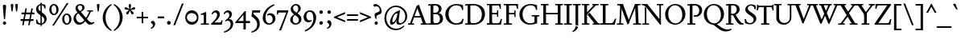 SplineFontDB: 3.2
FontName: Condescend2
FullName: Condescend2
FamilyName: Condescend2
Weight: Regular
Copyright: Copyright (c) 2022, FontFish
UComments: "2022-12-30: Created with FontForge (http://fontforge.org)"
FontLog: "Began 2022-12-30+AAoACgAK-Completed as of 2023-01-01 :+AAoA-E, H, I, J, L, O+AAoA-a to v+AAoA-comma [,]"
Version: 001.000
ItalicAngle: 0
UnderlinePosition: -100
UnderlineWidth: 50
Ascent: 720
Descent: 280
InvalidEm: 0
LayerCount: 2
Layer: 0 0 "Back" 1
Layer: 1 0 "Fore" 0
XUID: [1021 63 -208442010 3809248]
FSType: 0
OS2Version: 0
OS2_WeightWidthSlopeOnly: 0
OS2_UseTypoMetrics: 1
CreationTime: 1672435746
ModificationTime: 1674142379
PfmFamily: 17
TTFWeight: 400
TTFWidth: 5
LineGap: 90
VLineGap: 0
OS2TypoAscent: 0
OS2TypoAOffset: 1
OS2TypoDescent: 0
OS2TypoDOffset: 1
OS2TypoLinegap: 90
OS2WinAscent: 0
OS2WinAOffset: 1
OS2WinDescent: 0
OS2WinDOffset: 1
HheadAscent: 0
HheadAOffset: 1
HheadDescent: 0
HheadDOffset: 1
OS2Vendor: 'PfEd'
MarkAttachClasses: 1
DEI: 91125
LangName: 1033
Encoding: UnicodeBmp
Compacted: 1
UnicodeInterp: none
NameList: AGL For New Fonts
DisplaySize: -36
AntiAlias: 1
FitToEm: 0
WinInfo: 40 20 8
BeginPrivate: 0
EndPrivate
Grid
-1000 765 m 0
 2000 765 l 1024
-1000 600 m 0
 2000 600 l 1024
  Named: "caps"
-1000 390 m 0
 2000 390 l 1024
  Named: "x"
EndSplineSet
TeXData: 1 0 0 262144 131072 87381 408945 1048576 87381 783286 444596 497025 792723 393216 433062 380633 303038 157286 324010 404750 52429 2506097 1059062 262144
AnchorClass2: "accent_below_cap"""  "accent_above_cap"""  "accent_below"""  "accent_above"""  "above""" 
BeginChars: 65550 243

StartChar: n
Encoding: 110 110 0
Width: 490
Flags: HW
AnchorPoint: "accent_above" 250 455 basechar 0
LayerCount: 2
Back
SplineSet
34 345 m 1
 154 404 l 1
 164 404 l 1
 164 0 l 1
 90 0 l 1
 90 295 l 1
 34 335 l 1
 34 345 l 1
280 35 m 1
 470 35 l 1
 470 0 l 1
 280 0 l 1
 280 35 l 1
30 35 m 1
 225 35 l 1
 225 0 l 1
 30 0 l 1
 30 35 l 1
336 275 m 1
 336 315 305 343 266 343 c 1
 226 343 189 323 164 303 c 1
 164 333 l 1
 204 368 250 400 305 400 c 1
 365 400 410 358 410 296 c 1
 410 0 l 1
 336 0 l 1
 336 275 l 1
-476 345 m 1
 -356 404 l 1
 -346 404 l 1
 -346 0 l 1
 -420 0 l 1
 -420 295 l 1
 -476 335 l 1
 -476 345 l 1
-225 35 m 1
 -35 35 l 1
 -35 0 l 1
 -225 0 l 1
 -225 35 l 1
-480 35 m 1
 -285 35 l 1
 -285 0 l 1
 -480 0 l 1
 -480 35 l 1
-169 271 m 1
 -169 311 -205 343 -244 343 c 1
 -284 343 -321 323 -346 303 c 1
 -346 333 l 1
 -306 368 -255 400 -200 400 c 1
 -140 400 -95 354 -95 292 c 1
 -95 0 l 1
 -169 0 l 1
 -169 271 l 1
-966 345 m 1
 -846 404 l 1
 -836 404 l 1
 -836 0 l 1
 -910 0 l 1
 -910 295 l 1
 -966 335 l 1
 -966 345 l 1
-720 35 m 1
 -530 35 l 1
 -530 0 l 1
 -720 0 l 1
 -720 35 l 1
-970 35 m 1
 -775 35 l 1
 -775 0 l 1
 -970 0 l 1
 -970 35 l 1
-664 278 m 1
 -664 318 -695 343 -734 343 c 1
 -774 343 -811 323 -836 303 c 1
 -836 333 l 1
 -801 368 -755 400 -700 400 c 1
 -638 400 -590 358 -590 296 c 1
 -590 0 l 1
 -664 0 l 1
 -664 278 l 1
-1235 35 m 1
 -1045 35 l 1
 -1045 0 l 1
 -1235 0 l 1
 -1235 35 l 1
-1480 35 m 1
 -1285 35 l 1
 -1285 0 l 1
 -1480 0 l 1
 -1480 35 l 1
-1180 280 m 1
 -1180 320 -1207 345 -1246 345 c 1
 -1286 345 -1321 325 -1346 305 c 1
 -1346 335 l 1
 -1311 370 -1271 400 -1216 400 c 1
 -1156 400 -1106 360 -1106 300 c 1
 -1106 0 l 1
 -1180 0 l 1
 -1180 280 l 1
-1476 345 m 1
 -1356 404 l 1
 -1346 404 l 1
 -1346 0 l 1
 -1420 0 l 1
 -1420 295 l 1
 -1476 335 l 1
 -1476 345 l 1
EndSplineSet
Fore
SplineSet
34 345 m 1
 154 404 l 1
 164 404 l 1
 164 0 l 1
 90 0 l 1
 90 295 l 1
 34 335 l 1
 34 345 l 1
280 35 m 1
 470 35 l 1
 470 0 l 1
 280 0 l 1
 280 35 l 1
30 35 m 1
 225 35 l 1
 225 0 l 1
 30 0 l 1
 30 35 l 1
336 275 m 1
 336 315 305 343 266 343 c 1
 226 343 189 323 164 303 c 1
 164 335 l 1
 204 368 250 400 305 400 c 1
 365 400 410 358 410 296 c 1
 410 0 l 1
 336 0 l 1
 336 275 l 1
EndSplineSet
EndChar

StartChar: m
Encoding: 109 109 1
Width: 734
Flags: HW
LayerCount: 2
Back
SplineSet
527 35 m 1
 712 35 l 1
 712 0 l 1
 527 0 l 1
 527 35 l 1
580 270 m 1
 580 310 548 343 509 343 c 1
 469 343 429 325 404 303 c 1
 399 328 l 1
 441 368 495 400 548 400 c 1
 608 400 654 353 654 293 c 1
 654 0 l 1
 580 0 l 1
 580 270 l 1
282 35 m 1
 465 35 l 1
 465 0 l 1
 282 0 l 1
 282 35 l 1
30 35 m 1
 220 35 l 1
 220 0 l 1
 30 0 l 1
 30 35 l 1
335 270 m 1
 335 310 303 343 264 343 c 1
 224 343 188 327 164 306 c 1
 164 336 l 1
 199 368 250 400 303 400 c 1
 363 400 409 353 409 293 c 1
 409 0 l 1
 335 0 l 1
 335 270 l 1
34 345 m 1
 154 404 l 1
 164 404 l 1
 164 0 l 1
 90 0 l 1
 90 295 l 1
 34 335 l 1
 34 345 l 1
-213 35 m 1
 -28 35 l 1
 -28 0 l 1
 -213 0 l 1
 -213 35 l 1
-160 275 m 1
 -160 315 -187 343 -226 343 c 1
 -266 343 -306 325 -331 303 c 1
 -336 328 l 1
 -294 368 -245 400 -192 400 c 1
 -132 400 -86 358 -86 298 c 1
 -86 0 l 1
 -160 0 l 1
 -160 275 l 1
-453 35 m 1
 -270 35 l 1
 -270 0 l 1
 -453 0 l 1
 -453 35 l 1
-700 35 m 1
 -510 35 l 1
 -510 0 l 1
 -700 0 l 1
 -700 35 l 1
-400 275 m 1
 -400 315 -427 343 -466 343 c 1
 -506 343 -542 327 -566 306 c 1
 -566 336 l 1
 -531 368 -485 400 -432 400 c 1
 -372 400 -326 358 -326 298 c 1
 -326 0 l 1
 -400 0 l 1
 -400 275 l 1
-696 345 m 1
 -576 404 l 1
 -566 404 l 1
 -566 0 l 1
 -640 0 l 1
 -640 295 l 1
 -696 335 l 1
 -696 345 l 1
-953 35 m 1
 -768 35 l 1
 -768 0 l 1
 -953 0 l 1
 -953 35 l 1
-900 280 m 1
 -900 320 -927 345 -966 345 c 1
 -1006 345 -1041 325 -1066 305 c 1
 -1071 330 l 1
 -1032 370 -991 400 -936 400 c 1
 -876 400 -826 360 -826 300 c 1
 -826 0 l 1
 -900 0 l 1
 -900 280 l 1
-1188 35 m 1
 -1005 35 l 1
 -1005 0 l 1
 -1188 0 l 1
 -1188 35 l 1
-1430 35 m 1
 -1240 35 l 1
 -1240 0 l 1
 -1430 0 l 1
 -1430 35 l 1
-1135 280 m 1
 -1135 320 -1162 345 -1201 345 c 1
 -1241 345 -1276 325 -1301 305 c 1
 -1301 335 l 1
 -1266 370 -1226 400 -1171 400 c 1
 -1111 400 -1061 360 -1061 300 c 1
 -1061 0 l 1
 -1135 0 l 1
 -1135 280 l 1
-1426 345 m 1
 -1306 404 l 1
 -1296 404 l 1
 -1296 0 l 1
 -1370 0 l 1
 -1370 295 l 1
 -1426 335 l 1
 -1426 345 l 1
EndSplineSet
Fore
SplineSet
527 35 m 1
 712 35 l 1
 712 0 l 1
 527 0 l 1
 527 35 l 1
580 270 m 1
 580 310 548 343 509 343 c 1
 469 343 430 325 405 303 c 1
 399 332 l 1
 441 369 495 400 548 400 c 1
 608 400 654 353 654 293 c 1
 654 0 l 1
 580 0 l 1
 580 270 l 1
282 35 m 1
 465 35 l 1
 465 0 l 1
 282 0 l 1
 282 35 l 1
30 35 m 1
 220 35 l 1
 220 0 l 1
 30 0 l 1
 30 35 l 1
335 270 m 1
 335 310 303 343 264 343 c 1
 224 343 188 327 164 306 c 1
 164 338 l 1
 199 369 250 400 303 400 c 1
 363 400 409 353 409 293 c 1
 409 0 l 1
 335 0 l 1
 335 270 l 1
34 345 m 1
 154 404 l 1
 164 404 l 1
 164 0 l 1
 90 0 l 1
 90 295 l 1
 34 335 l 1
 34 345 l 1
EndSplineSet
EndChar

StartChar: o
Encoding: 111 111 2
Width: 456
Flags: HW
AnchorPoint: "accent_above" 228 455 basechar 0
LayerCount: 2
Back
SplineSet
115 210 m 0
 115 105 163 28 233 28 c 0
 300 28 343 85 343 180 c 0
 343 285 295 362 225 362 c 0
 158 362 115 305 115 210 c 0
25 192 m 0
 25 305 120 400 233 400 c 0
 345 400 433 310 433 198 c 0
 433 85 338 -10 225 -10 c 0
 113 -10 25 80 25 192 c 0
-362 210 m 0
 -362 105 -312 28 -242 28 c 0
 -175 28 -130 85 -130 180 c 0
 -130 285 -180 362 -250 362 c 0
 -317 362 -362 305 -362 210 c 0
-452 192 m 0
 -452 305 -355 400 -242 400 c 0
 -130 400 -40 310 -40 198 c 0
 -40 85 -137 -10 -250 -10 c 0
 -362 -10 -452 80 -452 192 c 0
-832 187 m 0
 -825 92 -772 23 -704 28 c 0
 -636 33 -593 108 -600 203 c 0
 -607 298 -660 367 -728 362 c 0
 -796 357 -839 282 -832 187 c 0
-922 192 m 0
 -922 305 -825 400 -712 400 c 0
 -600 400 -510 310 -510 198 c 0
 -510 85 -607 -10 -720 -10 c 0
 -832 -10 -922 80 -922 192 c 0
-1292 195 m 0
 -1292 100 -1244 28 -1176 28 c 0
 -1108 28 -1060 100 -1060 195 c 0
 -1060 290 -1108 362 -1176 362 c 0
 -1244 362 -1292 290 -1292 195 c 0
-1382 192 m 0
 -1382 305 -1285 400 -1172 400 c 0
 -1060 400 -970 310 -970 198 c 0
 -970 85 -1067 -10 -1180 -10 c 0
 -1292 -10 -1382 80 -1382 192 c 0
EndSplineSet
Fore
SplineSet
113 210 m 0
 113 105 162 28 232 28 c 0
 299 28 343 85 343 180 c 0
 343 285 294 362 224 362 c 0
 157 362 113 305 113 210 c 0
24 192 m 0
 24 305 119 400 232 400 c 0
 344 400 432 310 432 198 c 0
 432 85 337 -10 224 -10 c 0
 112 -10 24 80 24 192 c 0
EndSplineSet
EndChar

StartChar: i
Encoding: 105 105 3
Width: 250
Flags: HW
LayerCount: 2
Back
SplineSet
89 580 m 0
 89 605 109 625 134 625 c 0
 159 625 179 605 179 580 c 0
 179 555 159 535 134 535 c 0
 109 535 89 555 89 580 c 0
89 580 m 0
 89 605 109 625 134 625 c 0
 159 625 179 605 179 580 c 0
 179 555 159 535 134 535 c 0
 109 535 89 555 89 580 c 0
24 35 m 1
 234 35 l 1
 234 0 l 1
 24 0 l 1
 24 35 l 1
36 350 m 1
 154 404 l 1
 164 404 l 1
 164 0 l 1
 90 0 l 1
 90 300 l 1
 36 340 l 1
 36 350 l 1
EndSplineSet
Fore
SplineSet
88 570 m 0
 88 595 109 616 134 616 c 0
 159 616 180 595 180 570 c 0
 180 545 159 524 134 524 c 0
 109 524 88 545 88 570 c 0
24 35 m 1
 234 35 l 1
 234 0 l 1
 24 0 l 1
 24 35 l 1
35 350 m 1
 154 404 l 1
 164 404 l 1
 164 0 l 1
 90 0 l 1
 90 300 l 1
 35 340 l 1
 35 350 l 1
EndSplineSet
EndChar

StartChar: l
Encoding: 108 108 4
Width: 254
Flags: HW
LayerCount: 2
Fore
SplineSet
24 35 m 1
 234 35 l 1
 234 0 l 1
 24 0 l 1
 24 35 l 1
36 610 m 1
 154 654 l 1
 164 654 l 1
 164 0 l 1
 90 0 l 1
 90 560 l 1
 36 600 l 1
 36 610 l 1
EndSplineSet
Validated: 5
EndChar

StartChar: j
Encoding: 106 106 5
Width: 245
Flags: HW
LayerCount: 2
Fore
SplineSet
88 570 m 0
 88 595 109 616 134 616 c 0
 159 616 180 595 180 570 c 0
 180 545 159 524 134 524 c 0
 109 524 88 545 88 570 c 0
90 0 m 1
 164 0 l 25
 164 -120 l 17
 144 -180 90 -235 25 -260 c 1
 10 -235 l 1
 70 -200 90 -155 90 -90 c 1
 90 0 l 1
36 350 m 1
 154 404 l 1
 164 404 l 1
 164 0 l 1
 90 0 l 1
 90 300 l 1
 36 340 l 1
 36 350 l 1
EndSplineSet
Validated: 5
EndChar

StartChar: h
Encoding: 104 104 6
Width: 496
Flags: HW
LayerCount: 2
Back
SplineSet
36 610 m 1
 154 654 l 1
 164 654 l 1
 164 0 l 1
 90 0 l 1
 90 560 l 1
 36 600 l 1
 36 610 l 1
288 35 m 1
 480 35 l 1
 480 0 l 1
 288 0 l 1
 288 35 l 1
30 35 m 1
 225 35 l 1
 225 0 l 1
 30 0 l 1
 30 35 l 1
346 270 m 1
 346 310 312 343 273 343 c 1
 231 343 194 325 164 303 c 1
 164 333 l 1
 201 371 257 400 312 400 c 1
 374 400 420 353 420 291 c 1
 420 0 l 1
 346 0 l 1
 346 270 l 1
-484 610 m 1
 -366 654 l 1
 -356 654 l 1
 -356 0 l 1
 -430 0 l 1
 -430 560 l 1
 -484 600 l 1
 -484 610 l 1
-237 35 m 1
 -45 35 l 1
 -45 0 l 1
 -237 0 l 1
 -237 35 l 1
-490 35 m 1
 -295 35 l 1
 -295 0 l 1
 -490 0 l 1
 -490 35 l 1
-179 275 m 1
 -179 315 -208 343 -247 343 c 1
 -289 343 -326 325 -356 303 c 1
 -356 333 l 1
 -319 371 -268 400 -213 400 c 1
 -151 400 -105 358 -105 296 c 1
 -105 0 l 1
 -179 0 l 1
 -179 275 l 1
-974 650 m 1
 -856 694 l 1
 -846 694 l 1
 -846 0 l 1
 -920 0 l 1
 -920 600 l 1
 -974 640 l 1
 -974 650 l 1
-730 35 m 1
 -540 35 l 1
 -540 0 l 1
 -730 0 l 1
 -730 35 l 1
-980 35 m 1
 -785 35 l 1
 -785 0 l 1
 -980 0 l 1
 -980 35 l 1
-674 280 m 1
 -674 320 -705 345 -744 345 c 1
 -784 345 -821 325 -846 305 c 1
 -846 335 l 1
 -811 370 -765 400 -710 400 c 1
 -648 400 -600 360 -600 298 c 1
 -600 0 l 1
 -674 0 l 1
 -674 280 l 1
EndSplineSet
Fore
SplineSet
36 610 m 1
 154 654 l 1
 164 654 l 1
 164 0 l 1
 90 0 l 1
 90 560 l 1
 36 600 l 1
 36 610 l 1
288 35 m 1
 480 35 l 1
 480 0 l 1
 288 0 l 1
 288 35 l 1
30 35 m 1
 225 35 l 1
 225 0 l 1
 30 0 l 1
 30 35 l 1
346 270 m 1
 346 310 312 343 273 343 c 1
 231 343 194 325 164 303 c 1
 164 335 l 1
 201 370 257 400 312 400 c 1
 374 400 420 353 420 291 c 1
 420 0 l 1
 346 0 l 1
 346 270 l 1
EndSplineSet
EndChar

StartChar: r
Encoding: 114 114 7
Width: 340
Flags: HW
LayerCount: 2
Back
SplineSet
635 305 m 3
 620 305 600 318 590 318 c 1
 560 318 514 265 514 230 c 1
 514 300 l 1
 554 360 594 400 644 400 c 1
 667 400 685 385 685 360 c 1
 685 330 655 305 635 305 c 3
378 35 m 1
 600 35 l 1
 600 0 l 1
 378 0 l 1
 378 35 l 1
389 345 m 1
 504 404 l 1
 514 404 l 1
 514 0 l 1
 440 0 l 1
 440 295 l 1
 389 335 l 1
 389 345 l 1
290 305 m 3
 275 305 255 318 245 318 c 1
 220 318 189 292 164 258 c 1
 164 300 l 1
 204 355 249 400 299 400 c 1
 322 400 340 385 340 360 c 1
 340 330 310 305 290 305 c 3
28 35 m 1
 250 35 l 1
 250 0 l 1
 28 0 l 1
 28 35 l 1
39 345 m 1
 154 404 l 1
 164 404 l 1
 164 0 l 1
 90 0 l 1
 90 295 l 1
 39 335 l 1
 39 345 l 1
-90 305 m 3
 -105 305 -125 315 -135 315 c 1
 -160 315 -196 300 -216 270 c 1
 -216 307 l 1
 -176 357 -131 400 -81 400 c 1
 -58 400 -40 385 -40 360 c 1
 -40 330 -70 305 -90 305 c 3
-352 35 m 1
 -130 35 l 1
 -130 0 l 1
 -352 0 l 1
 -352 35 l 1
-341 345 m 1
 -226 404 l 1
 -216 404 l 1
 -216 0 l 1
 -290 0 l 1
 -290 295 l 1
 -341 335 l 1
 -341 345 l 1
EndSplineSet
Fore
SplineSet
285 307 m 3
 270 307 255 317 245 317 c 1
 220 317 189 295 164 253 c 1
 164 298 l 1
 204 353 244 400 294 400 c 1
 317 400 335 385 335 360 c 1
 335 330 305 307 285 307 c 3
28 35 m 1
 250 35 l 1
 250 0 l 1
 28 0 l 1
 28 35 l 1
39 345 m 1
 154 404 l 1
 164 404 l 1
 164 0 l 1
 90 0 l 1
 90 295 l 1
 39 335 l 1
 39 345 l 1
EndSplineSet
Validated: 5
EndChar

StartChar: k
Encoding: 107 107 8
Width: 465
Flags: HW
LayerCount: 2
Fore
SplineSet
284 35 m 1
 469 35 l 1
 469 0 l 1
 284 0 l 1
 284 35 l 1
180 220 m 1
 240 265 l 1
 445 5 l 1
 350 0 l 1
 180 220 l 1
370 390 m 1
 430 390 l 1
 164 165 l 1
 164 215 l 1
 370 390 l 1
265 390 m 1
 450 390 l 1
 450 355 l 1
 265 355 l 1
 265 390 l 1
24 35 m 1
 219 35 l 1
 219 0 l 1
 24 0 l 1
 24 35 l 1
36 610 m 1
 154 654 l 1
 164 654 l 1
 164 0 l 1
 90 0 l 1
 90 560 l 1
 36 600 l 1
 36 610 l 1
EndSplineSet
Validated: 5
EndChar

StartChar: u
Encoding: 117 117 9
Width: 490
Flags: HW
AnchorPoint: "accent_above" 245 455 basechar 0
LayerCount: 2
Back
SplineSet
400 405 m 1
 400 65 l 1
 456 55 l 1
 456 35 l 1
 336 -14 l 1
 326 -14 l 1
 326 305 l 1
 262 345 l 1
 262 355 l 1
 390 405 l 1
 400 405 l 1
154 405 m 1
 154 115 l 1
 154 75 180 45 220 45 c 1
 260 45 298 62 326 90 c 1
 326 58 l 1
 289 18 243 -10 185 -10 c 1
 125 -10 80 32 80 97 c 1
 80 305 l 1
 26 345 l 1
 26 355 l 1
 144 405 l 1
 154 405 l 1
EndSplineSet
Fore
SplineSet
400 405 m 1
 400 65 l 1
 456 55 l 1
 456 35 l 1
 336 -14 l 1
 326 -14 l 1
 326 305 l 1
 262 345 l 1
 262 355 l 1
 390 405 l 1
 400 405 l 1
154 405 m 1
 154 115 l 1
 154 75 180 45 220 45 c 1
 260 45 298 62 326 90 c 1
 326 56 l 1
 289 19 242 -10 185 -10 c 1
 125 -10 80 32 80 97 c 1
 80 305 l 1
 26 345 l 1
 26 355 l 1
 144 405 l 1
 154 405 l 1
EndSplineSet
EndChar

StartChar: b
Encoding: 98 98 10
Width: 475
Flags: HW
LayerCount: 2
Back
SplineSet
164 315 m 1
 164 345 l 1
 205 375 250 400 300 400 c 3
 390 400 455 310 455 215 c 3
 455 85 360 -10 245 -10 c 3
 185 -10 150 5 90 20 c 9
 164 110 l 17
 164 60 220 30 260 30 c 3
 330 30 380 85 380 185 c 3
 380 275 324 342 244 342 c 3
 219 342 184 327 164 315 c 1
36 610 m 1
 154 654 l 1
 164 654 l 1
 164 20 l 1
 90 20 l 1
 90 560 l 1
 36 600 l 1
 36 610 l 1
EndSplineSet
Fore
SplineSet
159 315 m 1
 159 346 l 1
 200 376 245 400 295 400 c 3
 380 400 450 315 450 215 c 3
 450 90 355 -10 240 -10 c 3
 180 -10 145 5 85 20 c 9
 159 110 l 17
 159 60 210 30 250 30 c 3
 320 30 375 85 375 185 c 3
 375 275 314 342 239 342 c 3
 214 342 179 327 159 315 c 1
31 610 m 1
 149 654 l 1
 159 654 l 1
 159 20 l 1
 85 20 l 1
 85 560 l 1
 31 600 l 1
 31 610 l 1
EndSplineSet
EndChar

StartChar: space
Encoding: 32 32 11
Width: 250
Flags: W
LayerCount: 2
Fore
Validated: 1
EndChar

StartChar: period
Encoding: 46 46 12
Width: 240
Flags: HW
LayerCount: 2
Back
SplineSet
61 45 m 0
 61 75 85 99 115 99 c 0
 145 99 169 75 169 45 c 0
 169 15 145 -9 115 -9 c 0
 85 -9 61 15 61 45 c 0
EndSplineSet
Fore
SplineSet
62 45 m 0
 62 77 88 103 120 103 c 0
 152 103 178 77 178 45 c 0
 178 13 152 -13 120 -13 c 0
 88 -13 62 13 62 45 c 0
EndSplineSet
Validated: 1
EndChar

StartChar: d
Encoding: 100 100 13
Width: 480
Flags: HW
LayerCount: 2
Back
SplineSet
390 654 m 1
 390 65 l 1
 446 55 l 1
 446 35 l 1
 326 -14 l 1
 316 -14 l 1
 316 560 l 1
 255 600 l 1
 255 610 l 1
 380 654 l 1
 390 654 l 1
316 78 m 1
 316 48 l 1
 286 18 241 -10 186 -10 c 3
 101 -10 25 75 25 175 c 3
 25 305 126 399 231 399 c 3
 256 399 296 394 316 384 c 9
 316 315 l 1
 296 340 261 358 221 358 c 3
 156 358 99 300 99 210 c 3
 99 120 156 48 231 48 c 3
 261 48 294 60 316 78 c 1
-173 610 m 1
 -55 654 l 1
 -45 654 l 1
 -45 0 l 1
 -119 0 l 1
 -119 560 l 1
 -173 600 l 1
 -173 610 l 1
-120 70 m 1
 -120 40 l 1
 -150 12 -195 -10 -245 -10 c 3
 -330 -10 -408 75 -408 175 c 3
 -408 305 -310 400 -190 400 c 3
 -150 400 -95 385 -65 365 c 9
 -119 275 l 17
 -119 320 -165 356 -215 356 c 3
 -280 356 -335 300 -335 200 c 3
 -335 110 -277 45 -202 45 c 3
 -172 45 -140 55 -120 70 c 1
-529 75 m 1
 -529 45 l 1
 -570 15 -615 -10 -665 -10 c 3
 -750 -10 -820 75 -820 175 c 3
 -820 305 -720 400 -605 400 c 3
 -545 400 -515 385 -455 370 c 9
 -529 280 l 17
 -529 330 -580 360 -620 360 c 3
 -690 360 -745 305 -745 205 c 3
 -745 115 -684 48 -609 48 c 3
 -584 48 -549 63 -529 75 c 1
EndSplineSet
Fore
SplineSet
390 654 m 1
 390 65 l 1
 446 55 l 1
 446 35 l 1
 326 -14 l 1
 316 -14 l 1
 316 560 l 1
 255 600 l 1
 255 610 l 1
 380 654 l 1
 390 654 l 1
316 78 m 1
 316 48 l 1
 286 18 241 -10 186 -10 c 3
 101 -10 25 75 25 175 c 3
 25 305 126 399 231 399 c 3
 256 399 296 394 316 384 c 9
 316 315 l 1
 296 338 261 357 221 357 c 3
 156 357 99 300 99 205 c 3
 99 120 156 48 231 48 c 3
 261 48 294 60 316 78 c 1
EndSplineSet
EndChar

StartChar: a
Encoding: 97 97 14
Width: 382
Flags: HW
AnchorPoint: "accent_above" 192 455 basechar 0
LayerCount: 2
Back
SplineSet
1292 -30 m 1
 1330 -30 l 1
 1287 -310 l 2
 1283 -335 1283 -355 1295 -355 c 3
 1320 -355 1355 -315 1380 -270 c 9
 1405 -285 l 1
 1365 -365 1305 -430 1250 -430 c 3
 1215 -430 1204 -395 1215 -325 c 2
 1245 -130 l 1
 1292 -30 l 1
1242 -118 m 1
 1236 -113 1227 -110 1217 -110 c 3
 1147 -110 1082 -230 1082 -315 c 3
 1082 -340 1091 -355 1103 -355 c 3
 1143 -355 1225 -253 1242 -118 c 1
1224 -275 m 17
 1176 -380 1110 -430 1065 -430 c 3
 1035 -430 1010 -400 1010 -360 c 3
 1010 -230 1150 -35 1255 -35 c 3
 1265 -35 1281 -37 1290 -40 c 9
 1224 -275 l 17
822 -30 m 1
 860 -30 l 1
 785 -305 l 2
 779 -327 775 -355 790 -355 c 3
 815 -355 850 -315 875 -270 c 9
 900 -285 l 1
 860 -365 800 -430 745 -430 c 3
 710 -430 692 -390 710 -325 c 2
 775 -85 l 1
 822 -30 l 1
767 -118 m 1
 761 -113 750 -110 740 -110 c 3
 665 -110 575 -230 575 -325 c 3
 575 -343 583 -355 595 -355 c 3
 630 -355 732 -248 767 -118 c 1
728 -265 m 17
 663 -380 610 -430 560 -430 c 3
 530 -430 505 -400 505 -360 c 3
 505 -240 655 -41 780 -41 c 3
 792 -41 808 -44 817 -48 c 9
 728 -265 l 17
1659 310 m 1
 1654 316 1643 320 1633 320 c 3
 1558 320 1490 200 1490 95 c 3
 1490 77 1498 65 1510 65 c 3
 1550 65 1639 165 1659 310 c 1
1635 140 m 17
 1585 45 1510 -10 1460 -10 c 3
 1430 -10 1420 25 1420 65 c 3
 1420 195 1568 385 1663 385 c 3
 1675 385 1691 382 1700 378 c 9
 1635 140 l 17
1700 390 m 1
 1740 390 l 1
 1690 65 l 1
 1770 135 l 1
 1792 113 l 1
 1707 18 1680 -10 1650 -10 c 0
 1620 -10 1614 20 1620 60 c 2
 1645 225 l 1
 1700 390 l 1
1215 100 m 1
 1285 100 l 1025
679 337 m 3
 693 337 704 324 704 310 c 27
 704 195 573 73 529 73 c 3
 516 73 501 80 501 93 c 3
 501 181 609 337 679 337 c 3
790 390 m 1
 860 390 l 1
 785 115 l 2
 779 93 775 65 790 65 c 3
 815 65 850 105 875 150 c 9
 900 135 l 1
 860 55 800 -10 745 -10 c 3
 710 -10 692 30 710 95 c 10
 790 390 l 1
1010 390 m 1
 1080 390 l 1
 1015 80 l 1
 1025 70 l 1
 1105 140 l 1
 1130 115 l 1
 1035 20 1010 -10 975 -10 c 3
 945 -10 933 25 945 80 c 10
 1010 390 l 1
950 105 m 1
 1020 105 l 1025
1260 390 m 1
 1330 390 l 1
 1280 65 l 1
 1360 135 l 1
 1382 113 l 1
 1297 18 1270 -10 1240 -10 c 0
 1210 -10 1204 20 1210 60 c 2
 1260 390 l 1
226 60 m 1
 193 20 150 -10 108 -10 c 3
 63 -10 30 35 30 80 c 3
 30 130 80 158 226 208 c 1
 226 177 l 17
 130 142 107 123 107 95 c 3
 107 67 125 45 145 45 c 3
 170 45 201 65 226 93 c 1
 226 60 l 1
226 285 m 1
 226 317 200 340 165 340 c 1
 147 340 125 336 107 328 c 1
 105 285 l 1
 34 264 l 1
 34 292 l 1
 74 347 140 400 200 400 c 1
 255 400 298 360 298 305 c 1
 298 75 l 1
 298 60 308 50 323 50 c 1
 343 50 358 65 368 75 c 1
 383 52 l 1
 358 15 328 -10 288 -10 c 1
 253 -10 226 22 226 55 c 1
 226 285 l 1
-184 60 m 1
 -217 20 -260 -10 -302 -10 c 3
 -343 -10 -380 35 -380 85 c 3
 -380 130 -330 157 -184 207 c 1
 -184 176 l 17
 -280 141 -303 122 -303 97 c 3
 -303 72 -285 45 -265 45 c 3
 -240 45 -209 65 -184 93 c 1
 -184 60 l 1
-184 285 m 1
 -184 317 -210 340 -245 340 c 1
 -263 340 -285 336 -303 328 c 1
 -303 285 l 1
 -378 260 l 1
 -378 290 l 1
 -338 345 -270 400 -210 400 c 1
 -155 400 -112 360 -112 305 c 1
 -112 75 l 1
 -112 60 -102 50 -87 50 c 1
 -67 50 -52 65 -42 75 c 1
 -27 52 l 1
 -52 15 -82 -10 -122 -10 c 1
 -157 -10 -184 22 -184 55 c 1
 -184 285 l 1
-584 60 m 1
 -617 20 -660 -10 -702 -10 c 3
 -743 -10 -780 35 -780 85 c 3
 -780 130 -730 157 -584 207 c 1
 -584 175 l 17
 -680 140 -705 122 -705 97 c 3
 -705 72 -685 45 -665 45 c 3
 -640 45 -609 65 -584 95 c 1
 -584 60 l 1
-584 285 m 1
 -584 315 -610 340 -640 340 c 1
 -658 340 -682 336 -700 328 c 1
 -700 285 l 1
 -780 260 l 1
 -780 290 l 1
 -740 345 -670 400 -610 400 c 1
 -555 400 -512 360 -512 305 c 1
 -512 75 l 1
 -512 60 -502 50 -487 50 c 1
 -467 50 -452 65 -442 75 c 1
 -427 52 l 1
 -452 15 -482 -10 -522 -10 c 1
 -557 -10 -584 22 -584 55 c 1
 -584 285 l 1
-974 60 m 1
 -1007 20 -1050 -10 -1092 -10 c 3
 -1133 -10 -1170 35 -1170 85 c 3
 -1170 130 -1120 157 -974 207 c 1
 -974 175 l 17
 -1070 140 -1095 122 -1095 97 c 3
 -1095 72 -1075 46 -1055 46 c 3
 -1030 46 -999 65 -974 95 c 1
 -974 60 l 1
-974 290 m 1
 -974 320 -1005 340 -1030 340 c 1
 -1048 340 -1072 336 -1090 328 c 1
 -1090 285 l 1
 -1170 260 l 1
 -1170 290 l 1
 -1130 345 -1060 400 -1000 400 c 1
 -945 400 -900 360 -900 305 c 1
 -900 80 l 1
 -900 62 -890 50 -875 50 c 1
 -855 50 -840 65 -830 75 c 1
 -815 52 l 1
 -840 15 -870 -10 -910 -10 c 1
 -945 -10 -974 20 -974 55 c 1
 -974 290 l 1
-1234 59 m 1
 -1271 16 -1316 -12 -1356 -10 c 0
 -1396 -8 -1434 39 -1431 89 c 0
 -1429 134 -1361 163 -1228 206 c 1
 -1230 174 l 17
 -1323 144 -1354 125 -1355 100 c 0
 -1356 75 -1338 47 -1318 46 c 0
 -1293 45 -1261 63 -1234 94 c 1
 -1234 59 l 1
-1632 65 m 1
 -1667 20 -1710 -10 -1750 -10 c 3
 -1790 -10 -1830 35 -1830 85 c 3
 -1830 130 -1765 162 -1634 212 c 1
 -1634 180 l 17
 -1725 145 -1755 125 -1755 100 c 3
 -1755 75 -1735 48 -1715 48 c 3
 -1690 48 -1659 68 -1634 100 c 1
 -1632 65 l 1
-1634 285 m 1
 -1634 315 -1660 340 -1690 340 c 1
 -1710 340 -1735 335 -1750 325 c 1
 -1750 285 l 1
 -1830 260 l 1
 -1830 270 l 1
 -1830 315 -1725 400 -1660 400 c 1
 -1605 400 -1560 360 -1560 305 c 1
 -1560 80 l 1
 -1560 62 -1550 50 -1535 50 c 1
 -1515 50 -1500 65 -1490 75 c 1
 -1475 50 l 1
 -1500 15 -1530 -10 -1570 -10 c 1
 -1605 -10 -1634 20 -1634 55 c 1
 -1634 285 l 1
-2032 65 m 1
 -2067 20 -2110 -10 -2150 -10 c 3
 -2190 -10 -2230 35 -2230 85 c 3
 -2230 130 -2165 162 -2034 212 c 1
 -2034 180 l 17
 -2125 145 -2155 125 -2155 100 c 3
 -2155 75 -2135 48 -2115 48 c 3
 -2090 48 -2059 68 -2034 100 c 1
 -2032 65 l 1
-2034 285 m 1
 -2034 315 -2060 340 -2090 340 c 1
 -2110 340 -2135 335 -2150 325 c 1
 -2150 285 l 1
 -2230 260 l 1
 -2230 270 l 1
 -2230 315 -2125 400 -2060 400 c 1
 -2005 400 -1960 360 -1960 305 c 1
 -1960 85 l 1
 -1960 65 -1950 50 -1930 50 c 1
 -1910 50 -1895 65 -1885 75 c 1
 -1870 50 l 1
 -1895 15 -1925 -10 -1965 -10 c 1
 -2005 -10 -2034 20 -2034 55 c 1
 -2034 285 l 1
EndSplineSet
Fore
SplineSet
228 285 m 1
 228 317 202 340 167 340 c 1
 149 340 127 336 109 328 c 1
 107 285 l 1
 36 264 l 1
 36 292 l 1
 76 347 142 400 202 400 c 1
 257 400 300 360 300 305 c 1
 300 75 l 1
 300 60 310 50 325 50 c 1
 345 50 360 65 370 75 c 1
 385 52 l 1
 360 15 330 -10 290 -10 c 1
 255 -10 228 22 228 55 c 1
 228 285 l 1
228 60 m 1
 195 20 152 -10 110 -10 c 3
 65 -10 32 35 32 80 c 3
 32 130 82 158 228 208 c 1
 228 175 l 17
 132 142 109 121 109 93 c 3
 109 66 127 45 147 45 c 3
 172 45 203 65 228 93 c 1
 228 60 l 1
EndSplineSet
EndChar

StartChar: q
Encoding: 113 113 15
Width: 468
Flags: HW
LayerCount: 2
Fore
SplineSet
314 70 m 1
 314 40 l 1
 284 12 239 -10 189 -10 c 3
 99 -10 25 70 25 180 c 3
 25 305 124 400 244 400 c 3
 284 400 339 385 369 365 c 9
 315 275 l 17
 315 320 269 356 219 356 c 3
 154 356 99 300 99 200 c 3
 99 115 157 45 232 45 c 3
 262 45 294 55 314 70 c 1
244 -215 m 1
 454 -215 l 1
 454 -250 l 1
 244 -250 l 1
 244 -215 l 1
368 404 m 1
 388 404 l 1
 388 -230 l 1
 314 -230 l 1
 314 340 l 1
 368 404 l 1
EndSplineSet
EndChar

StartChar: p
Encoding: 112 112 16
Width: 483
Flags: HW
LayerCount: 2
Back
SplineSet
164 315 m 1
 164 345 l 1
 205 375 250 400 300 400 c 3
 385 400 455 315 455 215 c 3
 455 90 360 -10 245 -10 c 3
 185 -10 150 5 90 20 c 9
 164 110 l 17
 164 60 215 30 255 30 c 3
 325 30 380 85 380 185 c 3
 380 275 319 342 244 342 c 3
 219 342 184 327 164 315 c 1
EndSplineSet
Fore
SplineSet
25 -215 m 1
 240 -215 l 1
 240 -250 l 1
 25 -250 l 1
 25 -215 l 1
36 360 m 1
 154 405 l 1
 164 405 l 1
 164 -230 l 1
 90 -230 l 1
 90 305 l 1
 36 350 l 1
 36 360 l 1
164 311 m 1
 164 341 l 1
 196 372 245 400 295 400 c 3
 385 400 458 313 458 208 c 3
 458 83 354 -9 244 -9 c 3
 219 -9 184 -4 164 4 c 9
 164 70 l 1
 184 47 219 34 254 34 c 3
 324 34 382 90 382 180 c 3
 382 268 325 340 250 340 c 3
 220 340 189 330 164 311 c 1
EndSplineSet
EndChar

StartChar: f
Encoding: 102 102 17
Width: 285
Flags: HW
LayerCount: 2
Fore
SplineSet
10 340 m 1
 10 370 l 1
 90 400 l 1
 120 390 l 1
 280 390 l 1
 270 340 l 1
 10 340 l 1
25 35 m 1
 245 35 l 1
 245 0 l 1
 25 0 l 1
 25 35 l 1
265 570 m 1
 240 570 229 594 204 594 c 1
 179 594 164 574 164 484 c 1
 164 0 l 1
 90 0 l 1
 90 460 l 1
 90 560 180 655 250 655 c 1
 290 655 310 635 310 615 c 1
 310 590 290 570 265 570 c 1
EndSplineSet
Validated: 5
EndChar

StartChar: O
Encoding: 79 79 18
Width: 700
Flags: HW
AnchorPoint: "accent_above_cap" 350 650 basechar 0
LayerCount: 2
Back
SplineSet
140 315 m 0
 140 160 225 29 355 29 c 0
 475 29 560 130 560 285 c 0
 560 440 475 572 345 572 c 0
 225 572 140 470 140 315 c 0
35 297 m 0
 35 469 180 612 352 612 c 0
 527 612 665 482 665 307 c 0
 665 135 520 -12 348 -12 c 0
 173 -12 35 122 35 297 c 0
-560 315 m 0
 -560 160 -475 28 -345 28 c 0
 -225 28 -140 130 -140 285 c 0
 -140 440 -225 572 -355 572 c 0
 -475 572 -560 470 -560 315 c 0
-665 295 m 0
 -665 467 -520 612 -348 612 c 0
 -173 612 -35 480 -35 305 c 0
 -35 133 -180 -12 -352 -12 c 0
 -527 -12 -665 120 -665 295 c 0
-1259 285 m 0
 -1248 133 -1151 21 -1031 29 c 0
 -911 37 -830 163 -841 315 c 0
 -852 467 -949 579 -1069 571 c 0
 -1189 563 -1270 437 -1259 285 c 0
-1365 295 m 0
 -1365 467 -1220 612 -1048 612 c 0
 -873 612 -735 480 -735 305 c 0
 -735 133 -880 -12 -1052 -12 c 0
 -1227 -12 -1365 120 -1365 295 c 0
-1970 300 m 0
 -1970 148 -1880 28 -1760 28 c 0
 -1640 28 -1550 148 -1550 300 c 0
 -1550 452 -1640 572 -1760 572 c 0
 -1880 572 -1970 452 -1970 300 c 0
-2075 295 m 0
 -2075 467 -1930 612 -1758 612 c 0
 -1583 612 -1445 480 -1445 305 c 0
 -1445 133 -1590 -12 -1762 -12 c 0
 -1937 -12 -2075 120 -2075 295 c 0
-2782 300 m 0
 -2782 472 -2642 612 -2470 612 c 0
 -2298 612 -2158 472 -2158 300 c 0
 -2158 128 -2298 -12 -2470 -12 c 0
 -2642 -12 -2782 128 -2782 300 c 0
EndSplineSet
Fore
SplineSet
132 315 m 0
 132 155 225 29 355 29 c 0
 480 29 568 130 568 285 c 0
 568 445 475 572 345 572 c 0
 220 572 132 470 132 315 c 0
35 297 m 0
 35 469 180 612 352 612 c 0
 527 612 665 482 665 307 c 0
 665 135 520 -12 348 -12 c 0
 173 -12 35 122 35 297 c 0
EndSplineSet
EndChar

StartChar: t
Encoding: 116 116 19
Width: 300
Flags: HW
LayerCount: 2
Back
SplineSet
30 370 m 1
 144 455 l 1
 159 455 l 1
 159 105 l 1
 85 80 l 1
 85 335 l 1
 30 350 l 1
 30 370 l 1
145 390 m 1
 285 390 l 1
 285 342 l 1
 145 342 l 1
 145 390 l 1
159 105 m 1
 159 72 180 52 205 52 c 0
 235 52 260 68 275 93 c 1
 295 72 l 1
 270 27 230 -10 175 -10 c 0
 120 -10 85 30 85 80 c 1
 159 105 l 1
-151 120 m 17
 -151 110 l 1
 -151 75 -130 55 -105 55 c 1
 -75 55 -50 70 -35 95 c 1
 -15 72 l 1
 -40 27 -80 -10 -135 -10 c 1
 -190 -10 -225 30 -225 80 c 1
 -225 95 l 9
 -151 120 l 17
-165 390 m 1
 -25 390 l 1
 -25 342 l 1
 -165 342 l 1
 -165 390 l 1
-280 370 m 1
 -166 450 l 1
 -151 450 l 1
 -151 120 l 1
 -225 95 l 1
 -225 335 l 1
 -280 350 l 1
 -280 370 l 1
-451 115 m 17
 -451 105 l 1
 -451 75 -430 55 -405 55 c 1
 -380 55 -355 65 -340 90 c 1
 -320 70 l 1
 -340 30 -385 -10 -435 -10 c 1
 -485 -10 -525 25 -525 75 c 1
 -525 95 l 9
 -451 115 l 17
-465 390 m 1
 -325 390 l 1
 -325 340 l 1
 -465 340 l 1
 -465 390 l 1
-580 370 m 1
 -466 450 l 1
 -451 450 l 1
 -451 115 l 1
 -525 95 l 1
 -525 335 l 1
 -580 350 l 1
 -580 370 l 1
EndSplineSet
Fore
SplineSet
25 370 m 1
 144 460 l 1
 159 460 l 1
 159 105 l 1
 85 80 l 1
 85 335 l 1
 25 350 l 1
 25 370 l 1
145 390 m 1
 285 390 l 1
 285 342 l 1
 145 342 l 1
 145 390 l 1
159 105 m 1
 159 72 180 52 205 52 c 0
 235 52 260 68 275 93 c 1
 295 72 l 1
 270 27 230 -10 175 -10 c 0
 120 -10 85 30 85 80 c 1
 159 105 l 1
EndSplineSet
Validated: 5
EndChar

StartChar: H
Encoding: 72 72 20
Width: 720
Flags: HW
LayerCount: 2
Fore
SplineSet
165 340 m 1
 570 340 l 1
 570 295 l 1
 165 295 l 1
 165 340 l 1
475 600 m 1
 710 600 l 1
 710 560 l 1
 475 560 l 1
 475 600 l 1
475 40 m 1
 710 40 l 1
 710 0 l 1
 475 0 l 1
 475 40 l 1
635 590 m 1
 635 10 l 1
 550 10 l 1
 550 590 l 1
 635 590 l 1
25 600 m 1
 260 600 l 1
 260 560 l 1
 25 560 l 1
 25 600 l 1
25 40 m 1
 260 40 l 1
 260 0 l 1
 25 0 l 1
 25 40 l 1
185 590 m 1
 185 10 l 1
 100 10 l 1
 100 590 l 1
 185 590 l 1
EndSplineSet
Validated: 5
EndChar

StartChar: I
Encoding: 73 73 21
Width: 285
Flags: HW
AnchorPoint: "accent_above_cap" 142 650 basechar 0
LayerCount: 2
Fore
SplineSet
20 600 m 1
 265 600 l 1
 265 560 l 1
 20 560 l 1
 20 600 l 1
20 40 m 1
 265 40 l 1
 265 0 l 1
 20 0 l 1
 20 40 l 1
185 590 m 1
 185 10 l 1
 100 10 l 1
 100 590 l 1
 185 590 l 1
EndSplineSet
EndChar

StartChar: L
Encoding: 76 76 22
Width: 520
Flags: HW
LayerCount: 2
Back
SplineSet
165 45 m 1
 355 45 l 1
 410 45 430 75 485 185 c 1
 525 185 l 1
 470 0 l 1
 165 0 l 1
 165 45 l 1
25 600 m 1
 260 600 l 1
 260 560 l 1
 25 560 l 1
 25 600 l 1
25 40 m 1
 120 40 l 1
 120 0 l 1
 25 0 l 1
 25 40 l 1
185 600 m 1
 185 0 l 1
 100 0 l 1
 100 600 l 1
 185 600 l 1
EndSplineSet
Fore
SplineSet
25 0 m 1
 25 40 l 1
 120 40 l 9
 165 45 l 17
 342 45 l 1
 402 45 423 60 478 190 c 1
 515 190 l 1
 470 0 l 1
 25 0 l 1
25 600 m 1
 270 600 l 1
 270 560 l 1
 25 560 l 1
 25 600 l 1
185 590 m 1
 185 20 l 1
 100 20 l 1
 100 590 l 1
 185 590 l 1
EndSplineSet
Validated: 5
EndChar

StartChar: E
Encoding: 69 69 23
Width: 525
Flags: HW
AnchorPoint: "accent_above_cap" 240 650 basechar 0
LayerCount: 2
Back
SplineSet
175 295 m 1
 175 340 l 1
 300 340 l 1
 330 340 340 350 340 395 c 1
 340 415 l 1
 378 415 l 1
 378 210 l 1
 340 210 l 1
 340 240 l 1
 340 285 330 295 300 295 c 1
 175 295 l 1
165 555 m 1
 165 600 l 1
 455 600 l 1
 460 445 l 1
 420 445 l 1
 410 545 400 555 355 555 c 1
 165 555 l 1
165 45 m 1
 355 45 l 1
 405 45 415 60 455 175 c 1
 495 175 l 1
 460 0 l 1
 165 0 l 1
 165 45 l 1
25 600 m 1
 120 600 l 1
 120 560 l 1
 25 560 l 1
 25 600 l 1
25 40 m 1
 120 40 l 1
 120 0 l 1
 25 0 l 1
 25 40 l 1
185 600 m 1
 185 0 l 1
 100 0 l 1
 100 600 l 1
 185 600 l 1
EndSplineSet
Fore
SplineSet
25 0 m 1
 25 40 l 1
 120 40 l 1
 185 75 l 1
 185 55 195 45 215 45 c 1
 355 45 l 1
 405 45 421 59 457 164 c 1
 493 164 l 1
 460 0 l 1
 25 0 l 1
25 600 m 1
 455 600 l 1
 458 455 l 1
 423 455 l 1
 413 545 403 556 358 556 c 1
 165 556 l 9
 120 560 l 17
 25 560 l 1
 25 600 l 1
175 295 m 1
 175 338 l 1
 302 338 l 1
 332 338 340 346 340 388 c 1
 340 405 l 1
 375 405 l 1
 375 215 l 1
 340 215 l 1
 340 245 l 1
 340 287 332 295 302 295 c 1
 175 295 l 1
185 580 m 1
 185 20 l 1
 100 20 l 1
 100 580 l 1
 185 580 l 1
EndSplineSet
EndChar

StartChar: g
Encoding: 103 103 24
Width: 425
Flags: HW
LayerCount: 2
Back
SplineSet
546 264 m 0
 546 196 582 149 632 149 c 0
 680 149 714 188 714 250 c 0
 714 318 678 365 628 365 c 0
 580 365 546 326 546 264 c 0
705 375 m 1
 845 375 l 1
 845 330 l 1
 725 330 l 1
 705 375 l 1
546 251 m 0
 551 186 590 146 638 149 c 0
 686 152 719 198 714 263 c 0
 709 328 670 368 622 365 c 0
 574 362 541 316 546 251 c 0
467 257 m 0
 467 337 542 400 630 400 c 0
 717 400 793 339 793 257 c 0
 793 177 718 114 630 114 c 0
 543 114 467 175 467 257 c 0
564 140 m 9
 585 125 l 17
 555 105 540 90 540 70 c 3
 540 45 560 30 590 30 c 3
 635 30 680 34 720 34 c 3
 788 34 845 -16 845 -86 c 3
 845 -189 738 -255 635 -255 c 3
 535 -255 460 -205 460 -130 c 3
 460 -90 480 -75 545 -30 c 1
 570 -35 l 17
 540 -60 530 -85 530 -110 c 3
 530 -168 570 -218 650 -218 c 3
 720 -218 775 -175 775 -109 c 27
 775 -69 740 -37 695 -37 c 3
 645 -37 610 -40 560 -40 c 3
 510 -40 470 0 470 45 c 3
 470 75 494 95 564 140 c 9
275 375 m 1
 415 375 l 1
 415 330 l 1
 295 330 l 1
 275 375 l 1
109 249 m 0
 114 184 153 142 203 145 c 0
 253 148 286 196 281 261 c 0
 276 326 237 368 187 365 c 0
 137 362 104 314 109 249 c 0
32 255 m 0
 32 334 107 400 195 400 c 0
 285 400 358 335 358 255 c 0
 358 176 283 110 195 110 c 0
 105 110 32 175 32 255 c 0
134 137 m 9
 155 122 l 17
 125 107 108 90 108 70 c 3
 108 45 130 28 160 28 c 3
 205 28 250 30 290 30 c 3
 360 30 410 -18 410 -88 c 3
 410 -183 315 -255 205 -255 c 3
 105 -255 30 -205 30 -130 c 3
 30 -92 50 -74 115 -32 c 1
 140 -37 l 17
 110 -59 100 -85 100 -110 c 3
 100 -168 140 -220 220 -220 c 3
 290 -220 340 -172 340 -110 c 3
 340 -70 310 -40 265 -40 c 3
 215 -40 185 -42 135 -42 c 3
 85 -42 40 0 40 45 c 3
 40 75 64 95 134 137 c 9
-165 375 m 1
 -25 375 l 1
 -25 330 l 1
 -145 330 l 1
 -165 375 l 1
-324 257 m 0
 -324 192 -288 149 -240 149 c 0
 -192 149 -156 192 -156 257 c 0
 -156 322 -192 365 -240 365 c 0
 -288 365 -324 322 -324 257 c 0
-403 257 m 0
 -403 337 -325 400 -240 400 c 0
 -155 400 -77 339 -77 257 c 0
 -77 177 -155 114 -240 114 c 0
 -325 114 -403 175 -403 257 c 0
-306 140 m 9
 -285 125 l 17
 -315 105 -330 90 -330 70 c 3
 -330 45 -310 30 -280 30 c 3
 -235 30 -190 34 -150 34 c 3
 -80 34 -25 -16 -25 -86 c 3
 -25 -189 -132 -255 -235 -255 c 3
 -335 -255 -410 -205 -410 -130 c 3
 -410 -90 -390 -75 -325 -30 c 1
 -300 -35 l 17
 -330 -60 -340 -85 -340 -110 c 3
 -340 -168 -300 -218 -220 -218 c 3
 -150 -218 -95 -175 -95 -109 c 27
 -95 -69 -130 -37 -175 -37 c 3
 -225 -37 -260 -40 -310 -40 c 3
 -360 -40 -400 0 -400 45 c 3
 -400 75 -376 95 -306 140 c 9
-595 375 m 1
 -455 375 l 1
 -455 330 l 1
 -575 330 l 1
 -595 375 l 1
-761 255 m 0
 -761 190 -725 145 -675 145 c 0
 -625 145 -589 190 -589 255 c 0
 -589 320 -625 365 -675 365 c 0
 -725 365 -761 320 -761 255 c 0
-838 255 m 0
 -838 334 -763 400 -675 400 c 0
 -585 400 -512 335 -512 255 c 0
 -512 176 -587 110 -675 110 c 0
 -765 110 -838 175 -838 255 c 0
-736 137 m 9
 -715 122 l 17
 -745 102 -760 90 -760 70 c 3
 -760 45 -740 28 -710 28 c 3
 -665 28 -620 30 -580 30 c 3
 -510 30 -460 -18 -460 -88 c 3
 -460 -183 -555 -255 -665 -255 c 3
 -765 -255 -840 -205 -840 -130 c 3
 -840 -92 -820 -74 -755 -32 c 1
 -730 -37 l 17
 -760 -59 -770 -85 -770 -110 c 3
 -770 -168 -730 -220 -650 -220 c 3
 -580 -220 -530 -172 -530 -110 c 3
 -530 -70 -560 -40 -605 -40 c 3
 -655 -40 -685 -42 -735 -42 c 3
 -785 -42 -830 0 -830 45 c 3
 -830 75 -806 92 -736 137 c 9
275 -355 m 1
 410 -355 l 1
 410 -400 l 1
 295 -400 l 1
 275 -355 l 1
109 -475 m 0
 109 -540 145 -585 195 -585 c 0
 245 -585 281 -540 281 -475 c 0
 281 -410 245 -365 195 -365 c 0
 145 -365 109 -410 109 -475 c 0
32 -475 m 0
 32 -396 107 -330 195 -330 c 0
 285 -330 358 -395 358 -475 c 0
 358 -554 283 -620 195 -620 c 0
 105 -620 32 -555 32 -475 c 0
134 -595 m 9
 155 -610 l 17
 125 -625 110 -640 110 -660 c 3
 110 -685 130 -700 160 -700 c 3
 205 -700 250 -697 290 -697 c 3
 360 -697 410 -746 410 -816 c 3
 410 -919 308 -985 205 -985 c 3
 105 -985 30 -935 30 -860 c 3
 30 -820 50 -805 115 -760 c 1
 140 -765 l 17
 110 -790 100 -815 100 -840 c 3
 100 -898 140 -950 220 -950 c 3
 286 -950 340 -905 340 -839 c 27
 340 -799 310 -768 265 -768 c 3
 215 -768 180 -770 130 -770 c 3
 80 -770 40 -730 40 -685 c 3
 40 -655 64 -635 134 -595 c 9
-165 -355 m 1
 -30 -355 l 1
 -30 -400 l 1
 -145 -400 l 1
 -165 -355 l 1
-325 -473 m 0
 -325 -538 -288 -581 -240 -581 c 0
 -192 -581 -155 -538 -155 -473 c 0
 -155 -408 -192 -365 -240 -365 c 0
 -288 -365 -325 -408 -325 -473 c 0
-403 -473 m 0
 -403 -393 -325 -330 -240 -330 c 0
 -155 -330 -77 -391 -77 -473 c 0
 -77 -553 -155 -616 -240 -616 c 0
 -325 -616 -403 -555 -403 -473 c 0
-306 -590 m 9
 -285 -605 l 17
 -315 -625 -330 -640 -330 -660 c 3
 -330 -685 -310 -700 -280 -700 c 3
 -235 -700 -190 -696 -150 -696 c 3
 -80 -696 -30 -746 -30 -816 c 3
 -30 -919 -132 -985 -235 -985 c 3
 -335 -985 -410 -935 -410 -860 c 3
 -410 -820 -390 -805 -325 -760 c 1
 -300 -765 l 17
 -330 -790 -340 -815 -340 -840 c 3
 -340 -898 -300 -950 -220 -950 c 3
 -154 -950 -100 -905 -100 -839 c 27
 -100 -799 -130 -767 -175 -767 c 3
 -225 -767 -260 -770 -310 -770 c 3
 -360 -770 -400 -730 -400 -685 c 3
 -400 -655 -376 -635 -306 -590 c 9
-595 -355 m 1
 -460 -355 l 1
 -460 -400 l 1
 -575 -400 l 1
 -595 -355 l 1
-761 -475 m 0
 -761 -540 -725 -585 -675 -585 c 0
 -625 -585 -589 -540 -589 -475 c 0
 -589 -410 -625 -365 -675 -365 c 0
 -725 -365 -761 -410 -761 -475 c 0
-838 -475 m 0
 -838 -396 -763 -330 -675 -330 c 0
 -585 -330 -512 -395 -512 -475 c 0
 -512 -554 -587 -620 -675 -620 c 0
 -765 -620 -838 -555 -838 -475 c 0
-736 -595 m 9
 -715 -610 l 17
 -745 -630 -760 -645 -760 -665 c 3
 -760 -690 -740 -705 -710 -705 c 3
 -665 -705 -620 -701 -580 -701 c 3
 -510 -701 -460 -751 -460 -821 c 3
 -460 -924 -562 -985 -665 -985 c 3
 -765 -985 -840 -940 -840 -865 c 3
 -840 -825 -820 -810 -755 -765 c 1
 -730 -770 l 17
 -760 -795 -770 -820 -770 -845 c 3
 -770 -903 -730 -950 -650 -950 c 3
 -584 -950 -530 -910 -530 -844 c 27
 -530 -804 -560 -772 -605 -772 c 3
 -655 -772 -690 -775 -740 -775 c 3
 -790 -775 -830 -735 -830 -690 c 3
 -830 -660 -806 -640 -736 -595 c 9
-1186 150 m 9
 -1165 130 l 17
 -1195 110 -1210 95 -1210 75 c 3
 -1210 45 -1190 30 -1160 30 c 3
 -1115 30 -1070 35 -1030 35 c 3
 -965 35 -910 -11 -910 -86 c 3
 -910 -189 -1010 -255 -1113 -255 c 3
 -1213 -255 -1290 -213 -1290 -135 c 3
 -1290 -95 -1270 -75 -1205 -30 c 1
 -1180 -35 l 17
 -1205 -60 -1220 -90 -1220 -115 c 3
 -1220 -175 -1180 -220 -1100 -220 c 3
 -1034 -220 -980 -175 -980 -109 c 27
 -980 -69 -1010 -37 -1055 -37 c 3
 -1105 -37 -1140 -40 -1190 -40 c 3
 -1240 -40 -1280 0 -1280 50 c 3
 -1280 80 -1256 100 -1186 150 c 9
-1210 260 m 0
 -1210 195 -1180 150 -1130 150 c 0
 -1080 150 -1050 195 -1050 260 c 0
 -1050 325 -1080 370 -1130 370 c 0
 -1180 370 -1210 325 -1210 260 c 0
-1285 260 m 0
 -1285 338 -1215 400 -1130 400 c 0
 -1045 400 -975 338 -975 260 c 0
 -975 182 -1045 120 -1130 120 c 0
 -1215 120 -1285 182 -1285 260 c 0
-1656 155 m 9
 -1635 135 l 17
 -1660 116 -1670 100 -1670 80 c 3
 -1670 50 -1650 30 -1610 30 c 3
 -1560 30 -1510 35 -1460 35 c 3
 -1395 35 -1345 -11 -1345 -86 c 3
 -1345 -189 -1450 -255 -1553 -255 c 3
 -1653 -255 -1735 -213 -1735 -135 c 3
 -1735 -105 -1705 -70 -1655 -30 c 1
 -1630 -40 l 17
 -1650 -60 -1665 -84 -1665 -109 c 3
 -1665 -169 -1620 -220 -1540 -220 c 3
 -1474 -220 -1415 -175 -1415 -109 c 27
 -1415 -69 -1445 -40 -1490 -40 c 3
 -1540 -40 -1590 -45 -1640 -45 c 3
 -1690 -45 -1745 -5 -1745 50 c 3
 -1745 80 -1716 106 -1656 155 c 9
-1652 260 m 0
 -1652 195 -1623 150 -1580 150 c 0
 -1537 150 -1508 195 -1508 260 c 0
 -1508 325 -1537 370 -1580 370 c 0
 -1623 370 -1652 325 -1652 260 c 0
-1728 260 m 0
 -1728 337 -1662 400 -1580 400 c 0
 -1498 400 -1432 337 -1432 260 c 0
 -1432 183 -1498 120 -1580 120 c 0
 -1662 120 -1728 183 -1728 260 c 0
EndSplineSet
Fore
SplineSet
275 375 m 1
 415 375 l 1
 415 329 l 1
 295 329 l 1
 275 375 l 1
109 262 m 0
 109 192 146 145 198 145 c 0
 248 145 281 188 281 248 c 0
 281 318 244 365 192 365 c 0
 142 365 109 322 109 262 c 0
32 255 m 0
 32 334 107 400 195 400 c 0
 285 400 358 335 358 255 c 0
 358 176 283 110 195 110 c 0
 105 110 32 175 32 255 c 0
129 137 m 9
 150 122 l 17
 120 107 103 90 103 70 c 3
 103 45 125 28 155 28 c 3
 200 28 245 30 285 30 c 3
 355 30 405 -18 405 -88 c 3
 405 -183 310 -256 200 -256 c 3
 100 -256 25 -205 25 -130 c 3
 25 -92 45 -74 110 -32 c 1
 135 -37 l 17
 105 -59 95 -85 95 -110 c 3
 95 -168 135 -219 215 -219 c 3
 285 -219 335 -172 335 -110 c 3
 335 -70 305 -40 260 -40 c 3
 210 -40 180 -42 130 -42 c 3
 80 -42 35 0 35 45 c 3
 35 75 59 95 129 137 c 9
EndSplineSet
Validated: 5
EndChar

StartChar: e
Encoding: 101 101 25
Width: 378
Flags: HW
AnchorPoint: "accent_above" 210 455 basechar 0
LayerCount: 2
Back
SplineSet
775 105 m 1
 795 85 l 1
 765 30 705 -10 640 -10 c 3
 545 -10 465 75 465 182 c 3
 465 307 555 400 655 400 c 3
 735 400 792 335 792 255 c 1
 792 237 l 1
 530 237 l 1
 530 275 l 1
 670 275 l 1
 695 275 705 285 705 305 c 1
 705 335 680 358 640 358 c 3
 575 358 537 295 537 215 c 3
 537 125 605 57 675 57 c 3
 720 57 750 75 775 105 c 1
335 105 m 1
 355 85 l 1
 325 30 265 -10 200 -10 c 3
 105 -10 25 75 25 182 c 3
 25 307 115 400 210 400 c 3
 295 400 350 335 350 255 c 1
 350 242 l 1
 90 242 l 1
 90 280 l 1
 270 280 l 1
 270 325 245 358 200 358 c 3
 135 358 97 295 97 215 c 3
 97 125 165 57 235 57 c 3
 280 57 310 75 335 105 c 1
-300 235 m 25
 -300 270 l 25
 -45 270 l 25
 -35 235 l 25
 -300 235 l 25
-60 110 m 1
 -40 85 l 1
 -70 30 -130 -10 -195 -10 c 3
 -290 -10 -365 75 -365 180 c 3
 -365 305 -275 400 -170 400 c 3
 -90 400 -35 335 -35 255 c 1
 -35 235 l 1
 -110 270 l 1
 -110 320 -140 357 -185 357 c 3
 -245 357 -293 300 -293 215 c 3
 -293 125 -235 57 -165 57 c 3
 -120 57 -85 80 -60 110 c 1
-670 245 m 25
 -670 280 l 25
 -420 280 l 25
 -410 245 l 25
 -670 245 l 25
-430 105 m 1
 -411 80 l 1
 -446 30 -500 -10 -575 -10 c 3
 -660 -10 -735 75 -735 180 c 3
 -735 305 -640 399 -540 399 c 3
 -460 399 -410 335 -410 265 c 1
 -410 245 l 1
 -485 280 l 1
 -485 325 -510 357 -555 357 c 3
 -610 357 -663 300 -663 215 c 3
 -663 120 -605 57 -530 57 c 3
 -495 57 -455 75 -430 105 c 1
EndSplineSet
Fore
SplineSet
333 105 m 1
 353 85 l 1
 323 30 265 -10 200 -10 c 3
 105 -10 25 75 25 182 c 3
 25 307 115 400 215 400 c 3
 295 400 350 335 350 255 c 1
 350 237 l 1
 90 237 l 1
 90 274 l 1
 228 274 l 1
 253 274 264 285 264 305 c 1
 264 335 238 359 198 359 c 3
 137 359 95 295 95 215 c 3
 95 125 163 57 233 57 c 3
 278 57 308 75 333 105 c 1
EndSplineSet
EndChar

StartChar: s
Encoding: 115 115 26
Width: 310
Flags: HW
AnchorPoint: "accent_above" 155 455 basechar 0
LayerCount: 2
Back
SplineSet
32 295 m 1
 32 349 90 401 158 401 c 1
 193 401 235 390 260 373 c 1
 265 285 l 1
 232 285 l 17
 222 320 l 2
 215 345 192 364 152 364 c 1
 117 364 97 341 97 315 c 1
 97 295 108 277 180 235 c 0
 262 187 280 156 280 108 c 1
 280 48 220 -11 140 -11 c 1
 110 -11 60 0 35 16 c 1
 25 115 l 1
 58 115 l 25
 72 72 l 2
 80 46 110 27 145 27 c 1
 185 27 210 55 210 90 c 1
 210 112 196 131 125 173 c 0
 49 218 32 250 32 295 c 1
-280 295 m 1
 -280 350 -222 401 -152 401 c 1
 -117 401 -80 392 -55 378 c 1
 -45 285 l 1
 -80 285 l 17
 -90 320 l 2
 -97 345 -120 364 -160 364 c 1
 -193 364 -213 340 -213 320 c 1
 -213 295 -204 275 -130 235 c 0
 -47 190 -30 150 -30 105 c 1
 -30 45 -90 -11 -170 -11 c 1
 -200 -11 -250 0 -275 16 c 1
 -285 115 l 1
 -250 115 l 25
 -236 72 l 2
 -228 46 -200 27 -165 27 c 1
 -130 27 -100 50 -100 85 c 1
 -100 110 -112 135 -185 175 c 0
 -262 217 -280 250 -280 295 c 1
EndSplineSet
Fore
SplineSet
32 295 m 1
 32 349 90 401 158 401 c 1
 193 401 235 390 260 373 c 1
 265 285 l 1
 232 285 l 17
 223 317 l 2
 215 344 192 364 152 364 c 1
 117 364 97 341 97 315 c 1
 97 295 108 277 180 235 c 0
 262 187 280 156 280 108 c 1
 280 48 220 -11 140 -11 c 1
 110 -11 60 0 35 16 c 1
 25 115 l 1
 58 115 l 25
 70 78 l 2
 80 48 108 27 145 27 c 1
 185 27 210 55 210 90 c 1
 210 112 196 131 125 173 c 0
 49 218 32 250 32 295 c 1
EndSplineSet
EndChar

StartChar: c
Encoding: 99 99 27
Width: 375
Flags: HW
AnchorPoint: "accent_below" 200 25 basechar 0
LayerCount: 2
Back
SplineSet
265 325 m 0
 249 344 230 354 200 354 c 3
 142 354 95 298 95 218 c 3
 95 128 161 57 235 57 c 3
 277 57 312 75 335 107 c 1
 357 90 l 1
 327 33 272 -10 200 -10 c 3
 105 -10 25 75 25 182 c 3
 25 307 120 400 225 400 c 3
 300 400 353 365 353 330 c 3
 353 305 335 287 310 287 c 3
 287 287 277 311 265 325 c 0
-115 325 m 0
 -131 344 -150 355 -180 355 c 3
 -240 355 -285 298 -285 218 c 3
 -285 128 -219 57 -145 57 c 3
 -103 57 -68 75 -45 107 c 1
 -23 90 l 1
 -53 33 -108 -10 -180 -10 c 3
 -275 -10 -355 75 -355 182 c 3
 -355 307 -260 400 -155 400 c 3
 -80 400 -27 365 -27 330 c 3
 -27 305 -45 285 -70 285 c 3
 -96 285 -103 311 -115 325 c 0
-495 320 m 0
 -512 340 -530 355 -560 355 c 3
 -620 355 -665 298 -665 218 c 3
 -665 128 -599 57 -525 57 c 3
 -483 57 -448 75 -425 107 c 1
 -403 90 l 1
 -433 33 -488 -10 -560 -10 c 3
 -655 -10 -735 75 -735 182 c 3
 -735 307 -640 400 -535 400 c 3
 -455 400 -405 360 -405 325 c 3
 -405 300 -425 280 -450 280 c 3
 -476 280 -483 306 -495 320 c 0
-876 314 m 0
 -887 334 -902 359 -942 359 c 3
 -1003 359 -1045 295 -1045 215 c 3
 -1045 125 -977 57 -907 57 c 3
 -862 57 -832 75 -807 105 c 1
 -787 85 l 1
 -817 30 -875 -10 -940 -10 c 3
 -1035 -10 -1115 75 -1115 182 c 3
 -1115 307 -1025 400 -925 400 c 3
 -845 400 -790 395 -790 315 c 11
 -790 290 -818 280 -843 280 c 27
 -861 280 -867 298 -876 314 c 0
EndSplineSet
Fore
SplineSet
265 325 m 0
 249 344 230 354 200 354 c 3
 142 354 95 298 95 218 c 3
 95 128 161 57 235 57 c 3
 277 57 312 75 335 107 c 1
 357 90 l 1
 327 33 272 -10 200 -10 c 3
 105 -10 25 75 25 182 c 3
 25 307 120 400 225 400 c 3
 300 400 353 365 353 330 c 3
 353 306 334 287 310 287 c 3
 287 287 277 311 265 325 c 0
EndSplineSet
EndChar

StartChar: v
Encoding: 118 118 28
Width: 440
Flags: HW
LayerCount: 2
Back
SplineSet
195 -15 m 1
 33 390 l 1
 123 385 l 1
 245 70 l 1
 195 -15 l 1
-5 390 m 1
 195 390 l 1
 195 355 l 1
 -5 355 l 1
 -5 390 l 1
350 380 m 1
 405 390 l 1
 225 -15 l 1
 195 -15 l 1
 220 70 l 1
 350 380 l 1
280 390 m 1
 445 390 l 1
 445 355 l 1
 280 355 l 1
 280 390 l 1
-280 -15 m 1
 -440 390 l 1
 -350 385 l 1
 -230 70 l 1
 -280 -15 l 1
-480 390 m 1
 -280 390 l 1
 -280 355 l 1
 -480 355 l 1
 -480 390 l 1
-120 380 m 1
 -65 390 l 1
 -245 -15 l 1
 -280 -15 l 1
 -250 70 l 1
 -120 380 l 1
-190 390 m 1
 -25 390 l 1
 -25 355 l 1
 -190 355 l 1
 -190 390 l 1
-750 -15 m 1
 -915 390 l 1
 -820 380 l 1
 -700 70 l 1
 -750 -15 l 1
-950 390 m 1
 -750 390 l 1
 -750 355 l 1
 -950 355 l 1
 -950 390 l 1
-585 385 m 1
 -530 390 l 1
 -715 -15 l 1
 -750 -15 l 1
 -720 70 l 1
 -585 385 l 1
-660 390 m 1
 -495 390 l 1
 -495 355 l 1
 -660 355 l 1
 -660 390 l 1
-1245 -15 m 1
 -1380 390 l 1
 -1300 390 l 1
 -1195 65 l 1
 -1245 -15 l 1
-1420 390 m 1
 -1230 390 l 1
 -1230 355 l 1
 -1420 355 l 1
 -1420 390 l 1
-1040 390 m 1
 -990 390 l 1
 -1205 -15 l 1
 -1245 -15 l 1
 -1040 390 l 1
-1150 390 m 1
 -970 390 l 1
 -970 355 l 1
 -1150 355 l 1
 -1150 390 l 1
-1740 220 m 1
 -1680 265 l 1
 -1475 5 l 1
 -1570 0 l 1
 -1740 220 l 1
-1550 390 m 1
 -1490 390 l 1
 -1756 165 l 1
 -1756 215 l 1
 -1550 390 l 1
-1655 390 m 1
 -1470 390 l 1
 -1470 355 l 1
 -1655 355 l 1
 -1655 390 l 1
EndSplineSet
Fore
SplineSet
195 -15 m 1
 33 390 l 1
 121 385 l 1
 243 70 l 1
 195 -15 l 1
-5 390 m 1
 195 390 l 1
 195 355 l 1
 -5 355 l 1
 -5 390 l 1
350 380 m 1
 405 390 l 1
 225 -15 l 1
 195 -15 l 1
 220 70 l 1
 350 380 l 1
280 390 m 1
 445 390 l 1
 445 355 l 1
 280 355 l 1
 280 390 l 1
EndSplineSet
EndChar

StartChar: J
Encoding: 74 74 29
Width: 285
Flags: HW
LayerCount: 2
Fore
SplineSet
100 -65 m 1
 185 -95 l 1
 160 -170 95 -227 20 -257 c 1
 5 -227 l 1
 70 -192 100 -135 100 -65 c 1
20 600 m 1
 260 600 l 1
 260 560 l 1
 20 560 l 1
 20 600 l 1
185 590 m 1
 185 -95 l 1
 100 -65 l 1
 100 590 l 1
 185 590 l 1
EndSplineSet
Validated: 5
EndChar

StartChar: F
Encoding: 70 70 30
Width: 485
Flags: HW
LayerCount: 2
Fore
SplineSet
25 600 m 1
 467 600 l 1
 465 450 l 1
 430 450 l 1
 423 542 410 556 365 556 c 1
 165 556 l 9
 120 560 l 17
 25 560 l 1
 25 600 l 1
175 275 m 1
 175 318 l 1
 313 318 l 1
 345 318 355 326 355 368 c 1
 355 390 l 1
 390 390 l 1
 390 190 l 1
 355 190 l 1
 355 225 l 1
 355 267 345 275 313 275 c 1
 175 275 l 1
25 40 m 1
 280 40 l 1
 280 0 l 1
 25 0 l 1
 25 40 l 1
185 580 m 1
 185 20 l 1
 100 20 l 1
 100 580 l 1
 185 580 l 1
EndSplineSet
EndChar

StartChar: w
Encoding: 119 119 31
Width: 685
Flags: HW
LayerCount: 2
Back
SplineSet
445 -15 m 1
 283 390 l 1
 371 385 l 1
 495 68 l 1
 445 -15 l 1
250 390 m 1
 445 390 l 1
 445 355 l 1
 250 355 l 1
 250 390 l 1
595 380 m 1
 650 390 l 1
 475 -15 l 1
 445 -15 l 1
 470 70 l 1
 595 380 l 1
525 390 m 1
 690 390 l 1
 690 355 l 1
 525 355 l 1
 525 390 l 1
190 -15 m 1
 33 390 l 1
 123 385 l 1
 240 70 l 1
 190 -15 l 1
-5 390 m 1
 190 390 l 1
 190 355 l 1
 -5 355 l 1
 -5 390 l 1
325 310 m 1
 370 305 l 1
 220 -15 l 1
 190 -15 l 1
 215 70 l 1
 325 310 l 1
-150 380 m 1
 -95 390 l 1
 -275 -15 l 1
 -305 -15 l 1
 -280 70 l 1
 -150 380 l 1
-555 -15 m 1
 -717 390 l 1
 -627 385 l 1
 -505 70 l 1
 -555 -15 l 1
-755 390 m 1
 -555 390 l 1
 -555 355 l 1
 -755 355 l 1
 -755 390 l 1
-400 380 m 1
 -345 390 l 1
 -525 -15 l 1
 -555 -15 l 1
 -530 70 l 1
 -400 380 l 1
-470 390 m 1
 -305 390 l 1
 -305 355 l 1
 -470 355 l 1
 -470 390 l 1
EndSplineSet
Fore
SplineSet
445 -15 m 1
 283 390 l 1
 369 385 l 1
 493 68 l 1
 445 -15 l 1
250 390 m 1
 445 390 l 1
 445 355 l 1
 250 355 l 1
 250 390 l 1
595 380 m 1
 650 390 l 1
 475 -15 l 1
 445 -15 l 1
 470 70 l 1
 595 380 l 1
525 390 m 1
 690 390 l 1
 690 355 l 1
 525 355 l 1
 525 390 l 1
190 -15 m 1
 33 390 l 1
 121 385 l 1
 238 70 l 1
 190 -15 l 1
-5 390 m 1
 190 390 l 1
 190 355 l 1
 -5 355 l 1
 -5 390 l 1
325 310 m 1
 370 305 l 1
 220 -15 l 1
 190 -15 l 1
 215 70 l 1
 325 310 l 1
EndSplineSet
EndChar

StartChar: x
Encoding: 120 120 32
Width: 450
Flags: HW
LayerCount: 2
Back
SplineSet
170 0 m 1
 5 0 l 1
 5 35 l 1
 170 35 l 1
 170 0 l 1
445 0 m 1
 250 0 l 1
 250 35 l 1
 445 35 l 1
 445 0 l 1
80 0 m 1
 25 0 l 1
 185 195 l 1
 220 170 l 1
 80 0 l 1
275 390 m 1
 435 390 l 1
 435 355 l 1
 275 355 l 1
 275 390 l 1
20 390 m 1
 210 390 l 1
 210 355 l 1
 20 355 l 1
 20 390 l 1
320 5 m 1
 40 385 l 1
 140 385 l 1
 420 5 l 1
 320 5 l 1
355 390 m 1
 410 390 l 1
 250 195 l 1
 215 220 l 1
 355 390 l 1
-300 0 m 1
 -465 0 l 1
 -465 35 l 1
 -300 35 l 1
 -300 0 l 1
-25 0 m 1
 -220 0 l 1
 -220 35 l 1
 -25 35 l 1
 -25 0 l 1
-390 0 m 1
 -445 0 l 1
 -285 195 l 1
 -250 170 l 1
 -390 0 l 1
-195 390 m 1
 -35 390 l 1
 -35 355 l 1
 -195 355 l 1
 -195 390 l 1
-450 390 m 1
 -260 390 l 1
 -260 355 l 1
 -450 355 l 1
 -450 390 l 1
-150 0 m 1
 -430 385 l 1
 -330 390 l 1
 -50 5 l 1
 -150 0 l 1
-115 390 m 1
 -60 390 l 1
 -220 195 l 1
 -255 220 l 1
 -115 390 l 1
-775 0 m 1
 -945 0 l 1
 -945 35 l 1
 -775 35 l 1
 -775 0 l 1
-495 0 m 1
 -690 0 l 1
 -690 35 l 1
 -495 35 l 1
 -495 0 l 1
-860 0 m 1
 -915 0 l 1
 -755 190 l 1
 -720 165 l 1
 -860 0 l 1
-665 390 m 1
 -500 390 l 1
 -500 355 l 1
 -665 355 l 1
 -665 390 l 1
-930 390 m 1
 -740 390 l 1
 -740 355 l 1
 -930 355 l 1
 -930 390 l 1
-620 0 m 1
 -910 385 l 1
 -810 390 l 1
 -520 5 l 1
 -620 0 l 1
-585 390 m 1
 -530 390 l 1
 -690 200 l 1
 -725 225 l 1
 -585 390 l 1
EndSplineSet
Fore
SplineSet
170 0 m 1
 5 0 l 1
 5 35 l 1
 170 35 l 1
 170 0 l 1
445 0 m 1
 250 0 l 1
 250 35 l 1
 445 35 l 1
 445 0 l 1
84 5 m 1
 30 5 l 1
 186 195 l 1
 220 170 l 1
 84 5 l 1
275 390 m 1
 435 390 l 1
 435 355 l 1
 275 355 l 1
 275 390 l 1
20 390 m 1
 210 390 l 1
 210 355 l 1
 20 355 l 1
 20 390 l 1
320 5 m 1
 40 385 l 1
 140 385 l 1
 420 5 l 1
 320 5 l 1
351 385 m 1
 405 385 l 1
 249 195 l 1
 215 220 l 1
 351 385 l 1
EndSplineSet
EndChar

StartChar: y
Encoding: 121 121 33
Width: 435
Flags: HW
AnchorPoint: "accent_above" 230 455 basechar 0
LayerCount: 2
Back
SplineSet
195 -15 m 1
 33 390 l 1
 123 385 l 1
 245 67 l 1
 195 -15 l 1
-5 390 m 1
 195 390 l 1
 195 355 l 1
 -5 355 l 1
 -5 390 l 1
345 380 m 1
 400 390 l 1
 160 -165 l 2
 132 -230 110 -256 75 -256 c 3
 55 -256 35 -235 35 -215 c 3
 35 -195 47 -185 72 -180 c 0
 97 -175 118 -156 134 -121 c 2
 230 93 l 1
 345 380 l 1
275 390 m 1
 440 390 l 1
 440 355 l 1
 275 355 l 1
 275 390 l 1
-290 -15 m 1
 -452 390 l 1
 -362 385 l 1
 -240 67 l 1
 -290 -15 l 1
-490 390 m 1
 -290 390 l 1
 -290 355 l 1
 -490 355 l 1
 -490 390 l 1
-140 380 m 1
 -85 390 l 1
 -325 -165 l 2
 -353 -230 -375 -256 -410 -256 c 3
 -430 -256 -450 -235 -450 -215 c 3
 -450 -195 -438 -185 -413 -180 c 0
 -388 -175 -367 -156 -351 -121 c 2
 -255 93 l 1
 -140 380 l 1
-210 390 m 1
 -45 390 l 1
 -45 355 l 1
 -210 355 l 1
 -210 390 l 1
-745 -15 m 1
 -912 390 l 1
 -822 385 l 1
 -695 68 l 1
 -745 -15 l 1
-950 390 m 1
 -750 390 l 1
 -750 355 l 1
 -950 355 l 1
 -950 390 l 1
-595 380 m 1
 -540 390 l 1
 -780 -165 l 2
 -808 -230 -830 -256 -865 -256 c 3
 -885 -256 -905 -235 -905 -215 c 3
 -905 -190 -890 -180 -865 -175 c 0
 -840 -170 -819 -150 -805 -120 c 2
 -725 55 l 1
 -595 380 l 1
-665 390 m 1
 -500 390 l 1
 -500 355 l 1
 -665 355 l 1
 -665 390 l 1
-1205 -15 m 1
 -1372 390 l 1
 -1282 385 l 1
 -1155 68 l 1
 -1205 -15 l 1
-1410 390 m 1
 -1210 390 l 1
 -1210 355 l 1
 -1410 355 l 1
 -1410 390 l 1
-1055 380 m 1
 -1000 390 l 1
 -1240 -165 l 2
 -1268 -230 -1287 -256 -1332 -256 c 3
 -1357 -256 -1380 -233 -1380 -205 c 3
 -1380 -180 -1360 -170 -1335 -165 c 0
 -1310 -160 -1289 -150 -1275 -120 c 2
 -1195 55 l 1
 -1055 380 l 1
-1125 390 m 1
 -960 390 l 1
 -960 355 l 1
 -1125 355 l 1
 -1125 390 l 1
EndSplineSet
Fore
SplineSet
195 -15 m 1
 33 390 l 1
 122 385 l 1
 245 67 l 1
 195 -15 l 1
-5 390 m 1
 195 390 l 1
 195 355 l 1
 -5 355 l 1
 -5 390 l 1
345 383 m 1
 400 390 l 1
 160 -165 l 2
 132 -230 110 -256 75 -256 c 3
 55 -256 35 -235 35 -215 c 3
 35 -195 47 -185 72 -180 c 0
 97 -175 118 -156 134 -121 c 2
 230 95 l 1
 345 383 l 1
275 390 m 1
 440 390 l 1
 440 355 l 1
 275 355 l 1
 275 390 l 1
EndSplineSet
EndChar

StartChar: V
Encoding: 86 86 34
Width: 550
Flags: HW
LayerCount: 2
Back
SplineSet
290 -18 m 1
 60 590 l 1
 160 585 l 1
 345 75 l 1
 290 -18 l 1
15 600 m 1
 235 600 l 1
 235 560 l 1
 15 560 l 1
 15 600 l 1
515 590 m 1
 575 590 l 1
 325 -18 l 1
 290 -18 l 1
 310 70 l 1
 515 590 l 1
435 600 m 1
 620 600 l 1
 620 560 l 1
 435 560 l 1
 435 600 l 1
-330 -18 m 1
 -560 590 l 1
 -460 585 l 1
 -275 75 l 1
 -330 -18 l 1
-605 600 m 1
 -385 600 l 1
 -385 560 l 1
 -605 560 l 1
 -605 600 l 1
-105 580 m 1
 -45 590 l 1
 -295 -18 l 1
 -330 -18 l 1
 -305 70 l 1
 -105 580 l 1
-195 600 m 1
 -10 600 l 1
 -10 560 l 1
 -195 560 l 1
 -195 600 l 1
EndSplineSet
Fore
SplineSet
250 -18 m 1
 20 590 l 1
 120 585 l 1
 305 75 l 1
 250 -18 l 1
-25 600 m 1
 195 600 l 1
 195 560 l 1
 -25 560 l 1
 -25 600 l 1
475 590 m 1
 535 590 l 1
 285 -18 l 1
 250 -18 l 1
 270 70 l 1
 475 590 l 1
395 600 m 1
 580 600 l 1
 580 560 l 1
 395 560 l 1
 395 600 l 1
EndSplineSet
Validated: 5
EndChar

StartChar: z
Encoding: 122 122 35
Width: 405
Flags: HW
LayerCount: 2
Back
SplineSet
710 348 m 17
 575 348 l 1
 545 348 537 327 527 272 c 1
 492 272 l 1
 502 390 l 1
 820 390 l 1
 820 360 l 9
 585 43 l 17
 730 43 l 1
 760 43 775 60 790 130 c 1
 825 130 l 1
 810 0 l 1
 475 0 l 1
 475 30 l 9
 710 348 l 17
257 325 m 17
 80 325 l 1
 60 270 l 1
 30 270 l 1
 40 390 l 1
 345 390 l 1
 345 360 l 9
 110 68 l 17
 305 68 l 1
 325 125 l 1
 355 125 l 1
 335 0 l 1
 20 0 l 1
 20 30 l 9
 257 325 l 17
-140 320 m 17
 -350 320 l 1
 -350 390 l 1
 -50 390 l 1
 -50 360 l 9
 -280 70 l 17
 -50 70 l 1
 -50 0 l 1
 -370 0 l 1
 -370 30 l 9
 -140 320 l 17
EndSplineSet
Fore
SplineSet
272 327 m 17
 112 327 l 1
 92 327 87 307 77 272 c 1
 42 272 l 1
 57 390 l 1
 360 390 l 1
 360 360 l 9
 122 68 l 17
 290 68 l 1
 310 68 320 83 335 125 c 1
 370 125 l 1
 345 0 l 1
 30 0 l 1
 30 30 l 9
 272 327 l 17
EndSplineSet
Validated: 1
EndChar

StartChar: zero
Encoding: 48 48 36
Width: 470
Flags: HW
LayerCount: 2
Back
SplineSet
89 190 m 0
 89 125 155 75 235 75 c 0
 335 75 401 130 401 200 c 0
 401 265 335 315 255 315 c 0
 155 315 89 260 89 190 c 0
40 195 m 0
 40 310 130 400 245 400 c 0
 360 400 450 310 450 195 c 0
 450 80 360 -10 245 -10 c 0
 130 -10 40 80 40 195 c 0
-401 184 m 0
 -396 116 -325 69 -237 75 c 0
 -149 81 -84 138 -89 206 c 0
 -94 274 -165 321 -253 315 c 0
 -341 309 -406 252 -401 184 c 0
-450 195 m 0
 -450 310 -360 400 -245 400 c 0
 -130 400 -40 310 -40 195 c 0
 -40 80 -130 -10 -245 -10 c 0
 -360 -10 -450 80 -450 195 c 0
-891 195 m 0
 -891 127 -823 75 -735 75 c 0
 -647 75 -579 127 -579 195 c 0
 -579 263 -647 315 -735 315 c 0
 -823 315 -891 263 -891 195 c 0
-940 195 m 0
 -940 310 -850 400 -735 400 c 0
 -620 400 -530 310 -530 195 c 0
 -530 80 -620 -10 -735 -10 c 0
 -850 -10 -940 80 -940 195 c 0
EndSplineSet
Fore
SplineSet
391 190 m 0
 391 260 325 315 225 315 c 0
 145 315 79 265 79 200 c 0
 79 130 145 75 245 75 c 0
 325 75 391 125 391 190 c 0
30 195 m 0
 30 310 120 400 235 400 c 0
 350 400 440 310 440 195 c 0
 440 80 350 -10 235 -10 c 0
 120 -10 30 80 30 195 c 0
EndSplineSet
EndChar

StartChar: one
Encoding: 49 49 37
Width: 314
Flags: HW
LayerCount: 2
Fore
SplineSet
40 38 m 1
 290 38 l 1
 290 0 l 1
 40 0 l 1
 40 38 l 1
36 340 m 1
 194 404 l 1
 204 404 l 1
 204 20 l 1
 130 20 l 1
 130 315 l 1
 36 310 l 1
 36 340 l 1
EndSplineSet
EndChar

StartChar: hyphen
Encoding: 45 45 38
Width: 250
Flags: HW
LayerCount: 2
Fore
SplineSet
30 240 m 1
 220 240 l 1
 220 180 l 1
 30 180 l 1
 30 240 l 1
EndSplineSet
Validated: 1
EndChar

StartChar: A
Encoding: 65 65 39
Width: 580
Flags: HW
AnchorPoint: "accent_above_cap" 285 650 basechar 0
LayerCount: 2
Back
SplineSet
-398.209960938 270 m 1
 -173.209960938 270 l 1
 -163.209960938 225 l 1
 -408.209960938 225 l 1
 -398.209960938 270 l 1
-388.209960938 0 m 1
 -573.209960938 0 l 1
 -573.209960938 40 l 1
 -388.209960938 40 l 1
 -388.209960938 0 l 1
41.7900390625 0 m 1
 -183.209960938 0 l 1
 -183.209960938 40 l 1
 41.7900390625 40 l 1
 41.7900390625 0 l 1
-238.209960938 620 m 1
 -8.2099609375 10 l 1
 -106.209960938 15 l 1
 -298.209960938 542 l 1
 -248.209960938 620 l 1
 -238.209960938 620 l 1
-468.209960938 10 m 1
 -528.209960938 10 l 1
 -313.209960938 575 l 1
 -248.209960938 620 l 1
 -283.209960938 522 l 1
 -468.209960938 10 l 1
EndSplineSet
Fore
SplineSet
150 270 m 1
 375 270 l 1
 385 225 l 1
 140 225 l 1
 150 270 l 1
160 0 m 1
 -25 0 l 1
 -25 40 l 1
 160 40 l 1
 160 0 l 1
595 0 m 1
 370 0 l 1
 370 40 l 1
 595 40 l 1
 595 0 l 1
312 625 m 1
 545 10 l 1
 447 15 l 1
 255 542 l 1
 302 625 l 1
 312 625 l 1
80 10 m 1
 20 10 l 1
 240 587 l 1
 302 625 l 1
 265 522 l 1
 80 10 l 1
EndSplineSet
EndChar

StartChar: T
Encoding: 84 84 40
Width: 490
Flags: HW
LayerCount: 2
Back
SplineSet
75 555 m 1
 43 555 25 535 15 460 c 1
 -20 460 l 1
 -10 625 l 1
 25 625 l 1
 25 605 35 600 55 600 c 1
 425 600 l 1
 450 600 465 605 465 625 c 1
 500 625 l 1
 505 460 l 1
 470 460 l 1
 465 540 450 555 415 555 c 1
 75 555 l 1
115 40 m 1
 370 40 l 1
 370 0 l 1
 115 0 l 1
 115 40 l 1
285 580 m 1
 285 20 l 1
 200 20 l 1
 200 580 l 1
 285 580 l 1
-465 555 m 1
 -497 555 -515 535 -525 460 c 1
 -560 460 l 1
 -550 625 l 1
 -515 625 l 1
 -515 605 -505 600 -485 600 c 1
 -125 600 l 1
 -100 600 -85 605 -85 625 c 1
 -50 625 l 1
 -45 460 l 1
 -80 460 l 1
 -85 540 -100 555 -135 555 c 1
 -465 555 l 1
-430 40 m 1
 -175 40 l 1
 -175 0 l 1
 -430 0 l 1
 -430 40 l 1
-260 580 m 1
 -260 0 l 1
 -345 0 l 1
 -345 580 l 1
 -260 580 l 1
-1015 555 m 1
 -1045 555 -1065 535 -1075 470 c 1
 -1110 470 l 1
 -1100 625 l 1
 -1065 625 l 1
 -1065 605 -1055 600 -1035 600 c 1
 -675 600 l 1
 -650 600 -635 605 -635 625 c 1
 -600 625 l 1
 -595 470 l 1
 -630 470 l 1
 -635 540 -650 555 -685 555 c 1
 -1015 555 l 1
-980 40 m 1
 -725 40 l 1
 -725 0 l 1
 -980 0 l 1
 -980 40 l 1
-810 580 m 1
 -810 0 l 1
 -895 0 l 1
 -895 580 l 1
 -810 580 l 1
EndSplineSet
Fore
SplineSet
77 555 m 1
 45 555 29 540 17 455 c 1
 -20 455 l 1
 -10 625 l 1
 25 625 l 1
 25 605 35 600 55 600 c 1
 425 600 l 1
 450 600 465 605 465 625 c 1
 500 625 l 1
 505 455 l 1
 468 455 l 1
 461 545 445 555 410 555 c 1
 77 555 l 1
115 40 m 1
 370 40 l 1
 370 0 l 1
 115 0 l 1
 115 40 l 1
285 580 m 1
 285 20 l 1
 200 20 l 1
 200 580 l 1
 285 580 l 1
EndSplineSet
Validated: 5
EndChar

StartChar: U
Encoding: 85 85 41
Width: 645
Flags: HW
AnchorPoint: "accent_above_cap" 335 650 basechar 0
LayerCount: 2
Back
SplineSet
15 600 m 1
 250 600 l 1
 250 560 l 1
 15 560 l 1
 15 600 l 1
175 590 m 1
 175 200 l 2
 175 100 245 42 335 42 c 3
 440 42 508 99 508 200 c 2
 508 590 l 1
 555 590 l 1
 555 205 l 2
 555 80 455 -12 315 -12 c 3
 190 -12 90 70 90 180 c 2
 90 590 l 1
 175 590 l 1
435 600 m 1
 630 600 l 1
 630 560 l 1
 435 560 l 1
 435 600 l 1
-635 600 m 1
 -400 600 l 1
 -400 560 l 1
 -635 560 l 1
 -635 600 l 1
-475 590 m 1
 -475 200 l 2
 -475 100 -405 40 -320 40 c 3
 -220 40 -140 100 -140 205 c 2
 -140 590 l 1
 -95 590 l 1
 -95 210 l 2
 -95 85 -200 -12 -335 -12 c 3
 -455 -12 -560 75 -560 185 c 2
 -560 590 l 1
 -475 590 l 1
-215 600 m 1
 -20 600 l 1
 -20 560 l 1
 -215 560 l 1
 -215 600 l 1
EndSplineSet
Fore
SplineSet
15 600 m 1
 250 600 l 1
 250 560 l 1
 15 560 l 1
 15 600 l 1
175 590 m 1
 175 200 l 2
 175 100 245 42 335 42 c 3
 440 42 508 99 508 200 c 2
 508 590 l 1
 555 590 l 1
 555 205 l 2
 555 80 455 -12 315 -12 c 3
 190 -12 90 70 90 180 c 2
 90 590 l 1
 175 590 l 1
435 600 m 1
 630 600 l 1
 630 560 l 1
 435 560 l 1
 435 600 l 1
EndSplineSet
EndChar

StartChar: B
Encoding: 66 66 42
Width: 520
Flags: HW
LayerCount: 2
Back
SplineSet
275 600 m 2
 375 600 440 540 440 465 c 3
 440 405 405 360 350 340 c 1
 425 325 487 265 487 180 c 3
 487 85 410 0 280 0 c 1
 165 0 l 1
 185 93 l 1
 185 63 205 43 240 43 c 1
 260 43 l 1
 350 43 392 85 392 170 c 3
 392 245 340 305 260 305 c 1
 175 305 l 1
 175 348 l 1
 245 348 l 1
 320 348 352 395 352 455 c 3
 352 515 315 557 245 557 c 1
 165 557 l 1
 165 600 l 1
 275 600 l 2
25 600 m 1
 120 600 l 1
 120 560 l 1
 25 560 l 1
 25 600 l 1
25 40 m 1
 120 40 l 1
 120 0 l 1
 25 0 l 1
 25 40 l 1
185 600 m 1
 185 0 l 1
 100 0 l 1
 100 600 l 1
 185 600 l 1
-250 600 m 2
 -150 600 -85 540 -85 465 c 3
 -85 405 -125 362 -175 342 c 1
 -100 317 -45 265 -45 180 c 3
 -45 90 -120 0 -245 0 c 1
 -365 0 l 1
 -345 95 l 1
 -345 65 -325 45 -290 45 c 1
 -270 45 l 1
 -180 45 -138 85 -138 170 c 3
 -138 245 -190 305 -270 305 c 1
 -355 305 l 1
 -355 350 l 1
 -285 350 l 1
 -210 350 -173 390 -173 455 c 3
 -173 515 -210 555 -280 555 c 1
 -365 555 l 1
 -365 600 l 1
 -250 600 l 2
-505 600 m 1
 -410 600 l 1
 -410 560 l 1
 -505 560 l 1
 -505 600 l 1
-505 40 m 1
 -410 40 l 1
 -410 0 l 1
 -505 0 l 1
 -505 40 l 1
-345 600 m 1
 -345 0 l 1
 -430 0 l 1
 -430 600 l 1
 -345 600 l 1
-780 600 m 2
 -680 600 -610 540 -610 465 c 3
 -610 400 -650 360 -700 340 c 1
 -630 310 -580 265 -580 180 c 3
 -580 90 -650 0 -775 0 c 1
 -905 0 l 1
 -885 95 l 1
 -885 65 -865 45 -830 45 c 1
 -810 45 l 1
 -720 45 -673 85 -673 170 c 3
 -673 245 -725 305 -805 305 c 1
 -895 305 l 1
 -895 350 l 1
 -815 350 l 1
 -735 350 -698 390 -698 455 c 3
 -698 515 -740 555 -815 555 c 1
 -905 555 l 1
 -905 600 l 1
 -780 600 l 2
-1045 600 m 1
 -950 600 l 1
 -950 560 l 1
 -1045 560 l 1
 -1045 600 l 1
-1045 40 m 1
 -950 40 l 1
 -950 0 l 1
 -1045 0 l 1
 -1045 40 l 1
-885 600 m 1
 -885 0 l 1
 -970 0 l 1
 -970 600 l 1
 -885 600 l 1
641 320 m 1
 961 320 l 1
 961 0 l 1
 641 0 l 1
 641 320 l 1
641 600 m 1
 921 600 l 1
 921 320 l 1
 641 320 l 1
 641 600 l 1
EndSplineSet
Fore
SplineSet
240 605 m 3
 360 605 440 550 440 465 c 3
 440 405 405 360 350 340 c 1
 425 325 487 265 487 180 c 3
 487 85 410 0 275 0 c 1
 25 0 l 1
 25 40 l 1
 120 40 l 1
 185 90 l 1
 185 58 203 42 235 42 c 1
 265 42 l 1
 345 42 392 85 392 170 c 3
 392 245 338 306 258 306 c 1
 175 306 l 1
 175 348 l 1
 245 348 l 1
 320 348 352 395 352 455 c 3
 352 519 310 561 230 561 c 1
 165 561 l 1
 100 557 l 1
 25 555 l 1
 25 595 l 1
 85 599 185 605 240 605 c 3
185 580 m 1
 185 20 l 1
 100 20 l 1
 100 580 l 1
 185 580 l 1
EndSplineSet
Validated: 5
EndChar

StartChar: N
Encoding: 78 78 43
Width: 700
Flags: HW
AnchorPoint: "accent_above_cap" 350 650 basechar 0
LayerCount: 2
Back
SplineSet
28 40 m 1
 235 40 l 1
 235 0 l 1
 28 0 l 1
 28 40 l 1
152 530 m 1
 152 20 l 1
 105 20 l 1
 105 550 l 1
 152 530 l 1
10 600 m 1
 180 600 l 1
 595 115 l 25
 605 -12 l 1
 580 -12 l 1
 152 492 l 1
 105 530 l 1
 90 548 70 561 42 561 c 1
 10 561 l 1
 10 600 l 1
558 50 m 1
 558 580 l 1
 605 580 l 1
 605 -12 l 25
 558 50 l 1
480 600 m 1
 682 600 l 1
 682 560 l 1
 480 560 l 1
 480 600 l 1
-685 40 m 1
 -485 40 l 1
 -485 0 l 1
 -685 0 l 1
 -685 40 l 1
-563 600 m 1
 -563 0 l 1
 -610 0 l 1
 -610 600 l 1
 -563 600 l 1
-705 600 m 1
 -540 600 l 1
 -115 106 l 25
 -110 -12 l 1
 -130 -12 l 1
 -563 485 l 1
 -610 530 l 1
 -625 548 -644 560 -669 560 c 1
 -705 560 l 1
 -705 600 l 1
-157 50 m 1
 -157 590 l 1
 -110 590 l 1
 -110 -12 l 25
 -157 50 l 1
-230 600 m 1
 -35 600 l 1
 -35 560 l 1
 -230 560 l 1
 -230 600 l 1
EndSplineSet
Fore
SplineSet
28 40 m 1
 235 40 l 1
 235 0 l 1
 28 0 l 1
 28 40 l 1
152 530 m 1
 152 20 l 1
 105 20 l 1
 105 550 l 1
 152 530 l 1
10 600 m 1
 178 600 l 1
 595 110 l 25
 605 -12 l 1
 580 -12 l 1
 152 495 l 1
 105 530 l 1
 90 548 70 561 42 561 c 1
 10 561 l 1
 10 600 l 1
558 50 m 1
 558 580 l 1
 605 580 l 1
 605 -12 l 25
 558 50 l 1
480 600 m 1
 682 600 l 1
 682 560 l 1
 480 560 l 1
 480 600 l 1
EndSplineSet
EndChar

StartChar: R
Encoding: 82 82 44
Width: 565
Flags: HW
LayerCount: 2
Back
SplineSet
-345 564 m 1
 -415 564 l 1
 -480 557 l 1
 -555 555 l 1
 -555 595 l 1
 -510 598 -405 605 -335 605 c 1
 -215 605 -130 545 -130 450 c 3
 -130 370 -187 320 -257 295 c 1
 -230 245 -192 192 -153 140 c 0
 -93 61 -60 35 -30 35 c 9
 -10 35 l 1
 -10 -5 l 1
 -115 -20 -176 26 -200 55 c 0
 -225 85 -293 205 -315 245 c 0
 -326 265 -340 272 -360 272 c 1
 -405 272 l 1
 -405 315 l 1
 -350 315 l 1
 -280 315 -220 360 -220 440 c 3
 -220 510 -265 564 -345 564 c 1
-555 40 m 1
 -320 40 l 1
 -320 0 l 1
 -555 0 l 1
 -555 40 l 1
-395 590 m 1
 -395 10 l 1
 -480 10 l 1
 -480 590 l 1
 -395 590 l 1
860 560 m 1
 645 560 l 1
 645 600 l 1
 875 600 l 1
 980 600 1070 540 1070 450 c 3
 1070 370 1010 318 940 298 c 1
 967 248 1006 192 1045 140 c 0
 1105 61 1140 35 1165 35 c 9
 1185 35 l 1
 1185 -5 l 1
 1080 -20 1026 19 970 95 c 0
 931 148 895 210 865 282 c 1
 795 282 l 1
 795 325 l 1
 855 325 l 1
 925 325 980 370 980 440 c 3
 980 505 935 560 860 560 c 1
645 40 m 1
 880 40 l 1
 880 0 l 1
 645 0 l 1
 645 40 l 1
805 590 m 1
 805 10 l 1
 720 10 l 1
 720 590 l 1
 805 590 l 1
-920 560 m 1
 -1135 560 l 1
 -1135 600 l 1
 -910 600 l 1
 -810 600 -710 550 -710 460 c 3
 -710 380 -775 328 -845 308 c 1
 -816 254 -774 192 -735 140 c 0
 -675 61 -640 30 -615 30 c 9
 -595 30 l 1
 -595 -10 l 1
 -707 -24 -753 18 -810 95 c 0
 -854 154 -885 212 -920 292 c 1
 -985 292 l 1
 -985 335 l 1
 -925 335 l 1
 -855 335 -800 380 -800 445 c 3
 -800 505 -845 560 -920 560 c 1
-1135 40 m 1
 -900 40 l 1
 -900 0 l 1
 -1135 0 l 1
 -1135 40 l 1
-975 590 m 1
 -975 10 l 1
 -1060 10 l 1
 -1060 590 l 1
 -975 590 l 1
EndSplineSet
Fore
SplineSet
235 564 m 1
 165 564 l 1
 100 557 l 1
 25 555 l 1
 25 595 l 1
 70 598 175 605 245 605 c 1
 370 605 450 545 450 450 c 3
 450 370 395 318 325 293 c 1
 352 243 386 192 425 140 c 0
 485 61 520 35 555 35 c 9
 570 35 l 1
 570 -5 l 1
 555 -7 535 -8 520 -8 c 0
 440 -8 404 27 370 70 c 0
 336 112 282 205 260 245 c 0
 249 265 240 275 220 275 c 1
 175 275 l 1
 175 315 l 1
 230 315 l 1
 300 315 360 360 360 440 c 3
 360 510 320 564 235 564 c 1
25 40 m 1
 260 40 l 1
 260 0 l 1
 25 0 l 1
 25 40 l 1
185 590 m 1
 185 10 l 1
 100 10 l 1
 100 590 l 1
 185 590 l 1
EndSplineSet
Validated: 5
EndChar

StartChar: P
Encoding: 80 80 45
Width: 500
Flags: HW
LayerCount: 2
Back
SplineSet
240 605 m 3
 365 605 440 550 440 465 c 3
 440 405 405 360 350 340 c 1
 425 325 485 265 485 180 c 3
 485 90 410 0 285 0 c 1
 25 0 l 1
 25 40 l 1
 120 40 l 1
 185 93 l 1
 185 63 205 43 240 43 c 1
 260 43 l 1
 350 43 392 85 392 170 c 3
 392 245 340 305 260 305 c 1
 175 305 l 1
 175 348 l 1
 245 348 l 1
 320 348 352 395 352 455 c 3
 352 519 310 560 230 560 c 1
 165 560 l 1
 100 557 l 1
 25 555 l 1
 25 595 l 1
 85 599 185 605 240 605 c 3
185 580 m 1
 185 20 l 1
 100 20 l 1
 100 580 l 1
 185 580 l 1
EndSplineSet
Fore
SplineSet
265 270 m 17
 345 270 395 325 395 415 c 3
 395 500 340 562 245 562 c 1
 165 562 l 1
 100 556 l 1
 25 554 l 1
 25 594 l 1
 70 597 185 605 255 605 c 1
 390 605 485 530 485 425 c 3
 485 305 394 227 284 227 c 3
 264 227 235 230 220 235 c 1
 225 270 l 25
 265 270 l 17
25 40 m 1
 275 40 l 1
 275 0 l 1
 25 0 l 1
 25 40 l 1
185 590 m 1
 185 10 l 1
 100 10 l 1
 100 590 l 1
 185 590 l 1
EndSplineSet
Validated: 5
EndChar

StartChar: Q
Encoding: 81 81 46
Width: 700
Flags: HW
LayerCount: 2
Back
SplineSet
280 -5 m 1
 432 0 l 1
 542 -85 650 -157 750 -157 c 1
 795 -157 837 -150 870 -130 c 9
 885 -160 l 1
 837 -200 765 -220 695 -220 c 1
 590 -220 500 -155 400 -75 c 0
 347.524686408 -33.0197491263 325 -13 280 -5 c 1
132 315 m 0
 132 155 225 29 355 29 c 0
 480 29 568 130 568 285 c 0
 568 445 475 572 345 572 c 0
 220 572 132 470 132 315 c 0
35 297 m 0
 35 469 180 612 352 612 c 0
 527 612 665 482 665 307 c 0
 665 135 520 -12 348 -12 c 0
 173 -12 35 122 35 297 c 0
-420 -5 m 1
 -268 0 l 1
 -158 -85 -50 -160 50 -160 c 1
 95 -160 137 -150 170 -130 c 9
 185 -160 l 1
 140 -195 70 -220 -5 -220 c 1
 -110 -220 -200 -155 -300 -75 c 0
 -352.475585938 -33.01953125 -375 -13 -420 -5 c 1
-568 315 m 0
 -568 155 -475 29 -345 29 c 0
 -220 29 -132 130 -132 285 c 0
 -132 445 -225 572 -355 572 c 0
 -480 572 -568 470 -568 315 c 0
-665 297 m 0
 -665 469 -520 612 -348 612 c 0
 -173 612 -35 482 -35 307 c 0
 -35 135 -180 -12 -352 -12 c 0
 -527 -12 -665 122 -665 297 c 0
EndSplineSet
Fore
SplineSet
296 -8 m 1
 296 4 l 1
 442 4 l 1
 557 -85 665 -157 765 -157 c 1
 810 -157 852 -150 885 -130 c 9
 900 -160 l 1
 852 -200 780 -220 710 -220 c 1
 600 -220 515 -155 415 -75 c 0
 363 -33 341 -15 296 -8 c 1
132 315 m 0
 132 155 225 29 355 29 c 0
 480 29 568 130 568 285 c 0
 568 445 475 572 345 572 c 0
 220 572 132 470 132 315 c 0
35 297 m 0
 35 469 180 612 352 612 c 0
 527 612 665 482 665 307 c 0
 665 135 520 -12 348 -12 c 0
 173 -12 35 122 35 297 c 0
EndSplineSet
Validated: 5
EndChar

StartChar: K
Encoding: 75 75 47
Width: 585
Flags: HW
LayerCount: 2
Back
SplineSet
375 40 m 1
 595 40 l 1
 595 0 l 1
 375 0 l 1
 375 40 l 1
205 315 m 1
 270 375 l 1
 550 30 l 1
 450 5 l 1
 205 315 l 1
430 590 m 1
 495 585 l 1
 185 262 l 1
 185 330 l 1
 430 590 l 1
345 600 m 1
 545 600 l 1
 545 560 l 1
 345 560 l 1
 345 600 l 1
25 600 m 1
 255 600 l 1
 255 560 l 1
 25 560 l 1
 25 600 l 1
25 40 m 1
 260 40 l 1
 260 0 l 1
 25 0 l 1
 25 40 l 1
185 590 m 1
 185 10 l 1
 100 10 l 1
 100 590 l 1
 185 590 l 1
-250 40 m 1
 -35 40 l 1
 -35 0 l 1
 -250 0 l 1
 -250 40 l 1
-415 315 m 1
 -350 375 l 1
 -75 25 l 1
 -175 5 l 1
 -415 315 l 1
-185 590 m 1
 -120 580 l 1
 -436 265 l 1
 -436 330 l 1
 -185 590 l 1
-270 600 m 1
 -70 600 l 1
 -70 560 l 1
 -270 560 l 1
 -270 600 l 1
-595 600 m 1
 -360 600 l 1
 -360 560 l 1
 -595 560 l 1
 -595 600 l 1
-595 40 m 1
 -360 40 l 1
 -360 0 l 1
 -595 0 l 1
 -595 40 l 1
-435 590 m 1
 -435 10 l 1
 -520 10 l 1
 -520 590 l 1
 -435 590 l 1
EndSplineSet
Fore
SplineSet
360 40 m 1
 590 40 l 1
 590 0 l 1
 360 0 l 1
 360 40 l 1
200 315 m 1
 265 375 l 1
 545 30 l 1
 445 5 l 1
 200 315 l 1
430 590 m 1
 490 580 l 1
 185 260 l 1
 185 330 l 1
 430 590 l 1
345 600 m 1
 545 600 l 1
 545 560 l 1
 345 560 l 1
 345 600 l 1
25 600 m 1
 255 600 l 1
 255 560 l 1
 25 560 l 1
 25 600 l 1
25 40 m 1
 260 40 l 1
 260 0 l 1
 25 0 l 1
 25 40 l 1
185 590 m 1
 185 10 l 1
 100 10 l 1
 100 590 l 1
 185 590 l 1
EndSplineSet
Validated: 5
EndChar

StartChar: Y
Encoding: 89 89 48
Width: 520
Flags: HW
AnchorPoint: "accent_above_cap" 280 650 basechar 0
LayerCount: 2
Back
SplineSet
370 600 m 1
 560 600 l 1
 560 560 l 1
 370 560 l 1
 370 600 l 1
-30 600 m 1
 195 600 l 1
 195 560 l 1
 -30 560 l 1
 -30 600 l 1
220 280 m 1
 0 590 l 1
 110 590 l 1
 280 345 l 1
 220 280 l 1
305 310 m 1
 305 10 l 1
 220 10 l 1
 220 310 l 1
 305 310 l 1
140 40 m 1
 385 40 l 1
 385 0 l 1
 140 0 l 1
 140 40 l 1
460 590 m 1
 525 590 l 1
 305 300 l 1
 220 280 l 1
 280 345 l 1
 460 590 l 1
-235 600 m 1
 -50 600 l 1
 -50 560 l 1
 -235 560 l 1
 -235 600 l 1
-655 600 m 1
 -435 600 l 1
 -435 560 l 1
 -655 560 l 1
 -655 600 l 1
-375 282 m 1
 -615 590 l 1
 -510 590 l 1
 -330 360 l 1
 -375 282 l 1
-310 330 m 1
 -310 10 l 1
 -395 10 l 1
 -395 330 l 1
 -310 330 l 1
-475 40 m 1
 -230 40 l 1
 -230 0 l 1
 -475 0 l 1
 -475 40 l 1
-155 590 m 1
 -95 590 l 1
 -340 282 l 1
 -375 282 l 1
 -330 360 l 1
 -155 590 l 1
EndSplineSet
Fore
SplineSet
365 600 m 1
 555 600 l 1
 555 560 l 1
 365 560 l 1
 365 600 l 1
-35 600 m 1
 190 600 l 1
 190 560 l 1
 -35 560 l 1
 -35 600 l 1
215 280 m 1
 -5 590 l 1
 103 590 l 1
 275 342 l 1
 215 280 l 1
300 310 m 1
 300 10 l 1
 215 10 l 1
 215 310 l 1
 300 310 l 1
135 40 m 1
 380 40 l 1
 380 0 l 1
 135 0 l 1
 135 40 l 1
457 590 m 1
 520 590 l 1
 300 300 l 1
 215 280 l 1
 275 342 l 1
 457 590 l 1
EndSplineSet
EndChar

StartChar: W
Encoding: 87 87 49
Width: 815
Flags: HW
LayerCount: 2
Back
SplineSet
-150 590 m 1
 -90 590 l 1
 -355 -18 l 1
 -390 -18 l 1
 -368 70 l 1
 -150 590 l 1
-390 -18 m 1
 -620 590 l 1
 -520 585 l 1
 -335 75 l 1
 -390 -18 l 1
-665 600 m 1
 -445 600 l 1
 -445 560 l 1
 -665 560 l 1
 -665 600 l 1
-165 590 m 1
 -105 590 l 1
 -355 -18 l 1
 -390 -18 l 1
 -370 70 l 1
 -165 590 l 1
-245 600 m 1
 -60 600 l 1
 -60 560 l 1
 -245 560 l 1
 -245 600 l 1
EndSplineSet
Fore
SplineSet
385 310 m 1
 415 260 l 1
 290 -18 l 1
 255 -18 l 1
 278 70 l 1
 385 310 l 1
-35 600 m 1
 175 600 l 1
 175 560 l 1
 -35 560 l 1
 -35 600 l 1
255 -18 m 1
 10 590 l 1
 108 585 l 1
 310 75 l 1
 255 -18 l 1
670 600 m 1
 845 600 l 1
 845 560 l 1
 670 560 l 1
 670 600 l 1
740 590 m 1
 800 590 l 1
 540 -18 l 1
 505 -18 l 1
 525 72 l 1
 740 590 l 1
215 600 m 1
 610 600 l 1
 610 560 l 1
 215 560 l 1
 215 600 l 1
505 -18 m 1
 255 590 l 1
 350 585 l 1
 557 70 l 1
 505 -18 l 1
520 590 m 1
 578 590 l 1
 443 295 l 1
 415 350 l 1
 520 590 l 1
EndSplineSet
Validated: 5
EndChar

StartChar: C
Encoding: 67 67 50
Width: 630
Flags: HW
LayerCount: 2
Back
SplineSet
364 -12 m 3
 174 -12 33 122 33 302 c 0
 33 474 188 612 383 612 c 3
 458 612 531 595 581 570 c 1
 591 430 l 25
 556 430 l 1
 546 480 531 505 511 525 c 0
 486 550 441 570 376 570 c 3
 231 570 134 470 134 310 c 0
 134 160 236 31 376 31 c 3
 466 31 520 65 548 120 c 10
 566 155 l 1
 604 155 l 25
 566 27 l 17
 514 0 429 -12 364 -12 c 3
-272 -12 m 3
 -457 -12 -605 122 -605 297 c 0
 -605 469 -448 612 -253 612 c 3
 -178 612 -110 595 -55 570 c 1
 -45 430 l 25
 -80 430 l 1
 -90 480 -105 505 -125 525 c 0
 -150 550 -195 570 -260 570 c 3
 -405 570 -505 470 -505 315 c 0
 -505 155 -400 30 -265 30 c 3
 -165 30 -115 55 -80 110 c 10
 -60 145 l 1
 -22 145 l 25
 -70 25 l 17
 -120 0 -207 -12 -272 -12 c 3
EndSplineSet
Fore
SplineSet
364 -12 m 3
 174 -12 33 122 33 302 c 0
 33 474 188 612 383 612 c 3
 458 612 531 595 581 570 c 1
 591 430 l 25
 556 430 l 1
 546 480 531 505 511 525 c 0
 486 550 441 570 376 570 c 3
 231 570 134 470 134 310 c 0
 134 160 236 31 376 31 c 3
 466 31 521 70 547 125 c 10
 566 165 l 1
 604 165 l 25
 566 27 l 17
 514 0 429 -12 364 -12 c 3
EndSplineSet
Validated: 1
EndChar

StartChar: D
Encoding: 68 68 51
Width: 675
Flags: HW
LayerCount: 2
Fore
SplineSet
290 43 m 0
 445 43 542 140 542 295 c 0
 542 460 435 565 270 565 c 1
 220 565 145 561 100 557 c 1
 25 554 l 1
 25 594 l 1
 95 600 207 607 282 607 c 3
 502 607 640 487 640 317 c 0
 640 145 517 0 285 0 c 0
 25 0 l 1
 25 40 l 1
 120 40 l 1
 185 93 l 1
 185 62 204 43 240 43 c 1
 290 43 l 0
185 580 m 1
 185 20 l 1
 100 20 l 1
 100 580 l 1
 185 580 l 1
EndSplineSet
Validated: 5
EndChar

StartChar: comma
Encoding: 44 44 52
Width: 240
Flags: HW
LayerCount: 2
Back
SplineSet
100 10 m 0
 80 19 68 30 68 50 c 0
 68 75 92 98 120 98 c 0
 160 98 200 60 200 0 c 3
 200 -70 145 -132 70 -155 c 1
 60 -122 l 1
 102 -107 132 -70 132 -35 c 3
 132 -15 122 0 100 10 c 0
-140 7 m 0
 -162 17 -175 30 -175 50 c 0
 -175 75 -150 100 -120 100 c 0
 -80 100 -40 60 -40 0 c 3
 -40 -75 -95 -132 -170 -155 c 1
 -180 -122 l 1
 -140 -107 -108 -75 -108 -40 c 3
 -108 -20 -118 -3 -140 7 c 0
-385 7 m 0
 -410 14 -425 28 -425 50 c 0
 -425 75 -400 100 -370 100 c 0
 -325 100 -287 60 -287 -5 c 3
 -287 -75 -335 -130 -400 -155 c 1
 -415 -125 l 1
 -375 -110 -350 -82 -350 -42 c 3
 -350 -22 -360 0 -385 7 c 0
-675 0 m 0
 -705 2 -720 20 -720 45 c 0
 -720 75 -695 100 -665 100 c 0
 -615 100 -577 55 -577 -10 c 3
 -577 -85 -625 -130 -690 -155 c 1
 -705 -125 l 1
 -665 -110 -640 -86 -640 -45 c 3
 -640 -25 -650 -2 -675 0 c 0
EndSplineSet
Fore
SplineSet
95 10 m 0
 75 19 63 30 63 50 c 0
 63 75 87 98 115 98 c 0
 155 98 195 60 195 0 c 3
 195 -70 140 -131 68 -154 c 1
 55 -122 l 1
 97 -107 127 -70 127 -35 c 3
 127 -15 117 0 95 10 c 0
EndSplineSet
Validated: 1
EndChar

StartChar: exclam
Encoding: 33 33 53
Width: 280
Flags: HW
LayerCount: 2
Back
SplineSet
122 165 m 1
 107 315 90 515 90 575 c 1
 90 605 105 615 140 615 c 1
 175 615 190 605 190 575 c 1
 190 515 173 315 158 165 c 9
 122 165 l 1
85 45 m 0
 85 75 110 100 140 100 c 0
 170 100 195 75 195 45 c 0
 195 15 170 -10 140 -10 c 0
 110 -10 85 15 85 45 c 0
EndSplineSet
Fore
SplineSet
89 42 m 0
 89 70 112 93 140 93 c 0
 168 93 191 70 191 42 c 0
 191 14 168 -9 140 -9 c 0
 112 -9 89 14 89 42 c 0
150 620 m 17
 175 620 190 607 190 585 c 1
 190 545 172 340 157 170 c 9
 123 170 l 1
 108 340 90 545 90 585 c 1
 90 607 105 620 130 620 c 9
 150 620 l 17
EndSplineSet
Validated: 1
EndChar

StartChar: G
Encoding: 71 71 54
Width: 670
Flags: HW
LayerCount: 2
Back
SplineSet
585 270 m 1
 585 35 l 1
 502 60 l 1
 502 270 l 1
 585 270 l 1
415 280 m 1
 650 280 l 1
 650 240 l 1
 415 240 l 1
 415 280 l 1
357 -12 m 0
 176 -12 33 122 33 297 c 0
 33 474 188 612 388 612 c 0
 463 612 531 595 581 570 c 1
 585 432 l 1
 550 432 l 1
 545 477 530 505 510 525 c 0
 485 550 446 570 381 570 c 0
 236 570 132 465 132 305 c 0
 132 150 231 32 366 32 c 0
 421 32 472 45 502 70 c 1
 585 35 l 1
 525 5 429 -12 357 -12 c 0
-80 270 m 1
 -80 35 l 1
 -163 60 l 1
 -163 270 l 1
 -80 270 l 1
-250 280 m 1
 -15 280 l 1
 -15 240 l 1
 -250 240 l 1
 -250 280 l 1
-311 -12 m 0
 -496 -12 -637 122 -637 297 c 0
 -637 474 -477 612 -282 612 c 0
 -207 612 -139 595 -89 570 c 1
 -85 432 l 1
 -120 432 l 1
 -125 477 -140 505 -160 525 c 0
 -185 550 -224 570 -289 570 c 0
 -434 570 -538 465 -538 305 c 0
 -538 150 -439 31 -299 31 c 0
 -239 31 -163 50 -163 95 c 1
 -80 35 l 1
 -140 5 -236 -12 -311 -12 c 0
EndSplineSet
Fore
SplineSet
585 270 m 1
 585 35 l 1
 502 60 l 1
 502 270 l 1
 585 270 l 1
415 280 m 1
 650 280 l 1
 650 240 l 1
 415 240 l 1
 415 280 l 1
357 -12 m 0
 176 -12 33 122 33 297 c 0
 33 474 188 612 383 612 c 0
 463 612 531 595 581 570 c 1
 585 432 l 1
 550 432 l 1
 545 477 530 505 510 525 c 0
 485 550 446 570 376 570 c 0
 236 570 132 465 132 305 c 0
 132 150 231 32 366 32 c 0
 421 32 467 45 502 65 c 1
 585 35 l 1
 525 5 429 -12 357 -12 c 0
EndSplineSet
Validated: 5
EndChar

StartChar: M
Encoding: 77 77 55
Width: 780
Flags: HW
LayerCount: 2
Back
SplineSet
515 40 m 1
 760 40 l 1
 760 0 l 1
 515 0 l 1
 515 40 l 1
660 590 m 1
 680 20 l 1
 595 20 l 1
 575 600 l 1
 660 590 l 1
15 40 m 1
 220 40 l 1
 220 0 l 1
 15 0 l 1
 15 40 l 1
162 535 m 1
 137 20 l 1
 90 20 l 1
 115 535 l 1
 162 535 l 1
345 -8 m 1
 145 495 l 1
 115 535 l 1
 105 550 88 560 58 560 c 1
 25 560 l 1
 25 600 l 1
 200 600 l 1
 405 75 l 1
 345 -8 l 1
575 600 m 1
 745 600 l 1
 745 560 l 1
 615 560 l 1
 380 -8 l 1
 345 -8 l 1
 370 80 l 1
 575 600 l 1
EndSplineSet
Fore
SplineSet
520 40 m 1
 765 40 l 1
 765 0 l 1
 520 0 l 1
 520 40 l 1
660 590 m 1
 685 20 l 1
 600 20 l 1
 575 600 l 1
 660 590 l 1
10 40 m 1
 215 40 l 1
 215 0 l 1
 10 0 l 1
 10 40 l 1
163 535 m 1
 133 20 l 1
 85 20 l 1
 115 535 l 1
 163 535 l 1
345 -8 m 1
 145 495 l 1
 115 535 l 1
 105 550 88 560 58 560 c 1
 25 560 l 1
 25 600 l 1
 200 600 l 1
 405 75 l 1
 345 -8 l 1
575 600 m 1
 745 600 l 1
 745 560 l 1
 615 560 l 1
 380 -8 l 1
 345 -8 l 1
 370 80 l 1
 575 600 l 1
EndSplineSet
Validated: 5
EndChar

StartChar: S
Encoding: 83 83 56
Width: 434
Flags: HW
AnchorPoint: "accent_above_cap" 225 650 basechar 0
LayerCount: 2
Back
SplineSet
61 457 m 1
 61 541 145 622 244 622 c 1
 295 622 356 604 392 578 c 1
 399 442 l 1
 351 442 l 17
 337 496 l 2
 327 535 293 564 235 564 c 1
 184 564 156 528 156 488 c 1
 156 457 172 429 276 364 c 0
 395 290 421 241 421 167 c 1
 421 74 334 -17 218 -17 c 1
 174 -17 102 0 66 25 c 1
 51 178 l 1
 99 178 l 25
 119 112 l 2
 131 72 174 42 225 42 c 1
 283 42 319 86 319 140 c 1
 319 174 299 203 196 268 c 0
 86 338 61 387 61 457 c 1
71 320 m 1
 391 320 l 1
 391 0 l 1
 71 0 l 1
 71 320 l 1
91 600 m 1
 371 600 l 1
 371 320 l 1
 91 320 l 1
 91 600 l 1
EndSplineSet
Fore
SplineSet
50 460 m 1
 50 540 130 614 230 614 c 1
 280 614 335 600 370 577 c 1
 375 462 l 1
 337 462 l 17
 330 495 l 2
 321 540 282 576 225 576 c 1
 170 576 128 538 128 493 c 1
 128 448 146 420 245 355 c 0
 362 278 393 235 393 165 c 1
 393 70 304 -14 195 -14 c 1
 140 -14 84 -2 42 25 c 1
 30 153 l 1
 68 153 l 25
 80 110 l 2
 94 60 136 25 200 25 c 1
 260 25 310 70 310 135 c 1
 310 185 279 215 178 283 c 0
 73 353 50 395 50 460 c 1
EndSplineSet
EndChar

StartChar: slash
Encoding: 47 47 57
Width: 340
Flags: HW
LayerCount: 2
Fore
SplineSet
10 -40 m 1
 275 640 l 1
 330 640 l 1
 65 -40 l 1
 10 -40 l 1
EndSplineSet
EndChar

StartChar: quotesingle
Encoding: 39 39 58
Width: 200
Flags: HW
LayerCount: 2
Back
SplineSet
105 620 m 17
 130 620 140 610 140 595 c 1
 140 560 131 500 115 380 c 9
 85 380 l 1
 69 500 60 560 60 595 c 1
 60 610 70 620 95 620 c 9
 105 620 l 17
EndSplineSet
Fore
SplineSet
105 620 m 17
 130 620 140 610 140 595 c 1
 140 560 131 500 115 385 c 9
 85 385 l 1
 69 500 60 560 60 595 c 1
 60 610 70 620 95 620 c 9
 105 620 l 17
EndSplineSet
Validated: 1
EndChar

StartChar: X
Encoding: 88 88 59
Width: 580
Flags: HW
LayerCount: 2
Back
SplineSet
245 300 m 1
 290 275 l 1
 95 10 l 1
 30 10 l 1
 245 300 l 1
380 600 m 1
 580 600 l 1
 580 560 l 1
 380 560 l 1
 380 600 l 1
-5 600 m 1
 230 600 l 1
 230 560 l 1
 -5 560 l 1
 -5 600 l 1
430 10 m 1
 35 590 l 1
 145 590 l 1
 541 10 l 1
 430 10 l 1
340 40 m 1
 590 40 l 1
 590 0 l 1
 340 0 l 1
 340 40 l 1
-15 40 m 1
 190 40 l 1
 190 0 l 1
 -15 0 l 1
 -15 40 l 1
470 590 m 1
 535 590 l 1
 320 300 l 1
 275 325 l 1
 470 590 l 1
-230 600 m 1
 -35 600 l 1
 -35 560 l 1
 -230 560 l 1
 -230 600 l 1
-630 600 m 1
 -395 600 l 1
 -395 560 l 1
 -630 560 l 1
 -630 600 l 1
-190 10 m 1
 -590 590 l 1
 -480 590 l 1
 -79 10 l 1
 -190 10 l 1
-280 40 m 1
 -30 40 l 1
 -30 0 l 1
 -280 0 l 1
 -280 40 l 1
-630 40 m 1
 -430 40 l 1
 -430 0 l 1
 -630 0 l 1
 -630 40 l 1
-140 590 m 1
 -75 590 l 1
 -520 10 l 1
 -585 10 l 1
 -140 590 l 1
EndSplineSet
Fore
SplineSet
245 300 m 1
 290 275 l 1
 95 10 l 1
 30 10 l 1
 245 300 l 1
380 600 m 1
 580 600 l 1
 580 560 l 1
 380 560 l 1
 380 600 l 1
-5 600 m 1
 230 600 l 1
 230 560 l 1
 -5 560 l 1
 -5 600 l 1
430 10 m 1
 35 590 l 1
 145 590 l 1
 541 10 l 1
 430 10 l 1
340 40 m 1
 590 40 l 1
 590 0 l 1
 340 0 l 1
 340 40 l 1
-15 40 m 1
 190 40 l 1
 190 0 l 1
 -15 0 l 1
 -15 40 l 1
470 590 m 1
 535 590 l 1
 318 300 l 1
 273 325 l 1
 470 590 l 1
EndSplineSet
Validated: 5
EndChar

StartChar: Z
Encoding: 90 90 60
Width: 555
Flags: HW
LayerCount: 2
Back
SplineSet
410 555 m 17
 140 555 l 1
 105 555 90 535 70 460 c 1
 33 460 l 1
 50 600 l 1
 525 600 l 1
 525 570 l 9
 137 45 l 17
 410 45 l 1
 457 45 471 65 503 165 c 1
 540 165 l 1
 515 0 l 1
 20 0 l 1
 20 30 l 9
 410 555 l 17
EndSplineSet
Fore
SplineSet
410 556 m 17
 140 556 l 1
 105 556 90 535 75 460 c 1
 38 460 l 1
 50 600 l 1
 525 600 l 1
 525 570 l 9
 132 45 l 17
 405 45 l 1
 452 45 465 65 500 165 c 1
 537 165 l 1
 507 0 l 1
 15 0 l 1
 15 30 l 9
 410 556 l 17
EndSplineSet
Validated: 1
EndChar

StartChar: backslash
Encoding: 92 92 61
Width: 340
Flags: HW
LayerCount: 2
Back
SplineSet
310 -40 m 1
 260 -40 l 1
 10 640 l 1
 60 640 l 1
 310 -40 l 1
EndSplineSet
Fore
SplineSet
275 -40 m 1
 10 640 l 1
 65 640 l 1
 330 -40 l 1
 275 -40 l 1
EndSplineSet
EndChar

StartChar: quoteright
Encoding: 8217 8217 62
Width: 220
Flags: HW
LayerCount: 2
Back
SplineSet
87 537 m 0
 67 546 55 560 55 575 c 0
 55 600 79 625 107 625 c 0
 144 625 185 587 185 527 c 3
 185 457 135 400 65 375 c 1
 50 405 l 1
 90 420 117 455 117 492 c 3
 117 512 108 528 87 537 c 0
-118 537 m 0
 -138 546 -150 559 -150 579 c 0
 -150 604 -128 625 -100 625 c 0
 -60 625 -20 587 -20 527 c 3
 -20 457 -70 400 -140 375 c 1
 -155 405 l 1
 -115 420 -88 455 -88 492 c 3
 -88 512 -96 527 -118 537 c 0
-120 10 m 0
 -140 19 -152 30 -152 50 c 0
 -152 75 -128 98 -100 98 c 0
 -60 98 -20 60 -20 0 c 3
 -20 -70 -75 -132 -150 -155 c 1
 -160 -122 l 1
 -118 -107 -88 -70 -88 -35 c 3
 -88 -15 -98 0 -120 10 c 0
EndSplineSet
Fore
SplineSet
87 537 m 0
 67 546 55 560 55 575 c 0
 55 600 79 625 107 625 c 0
 144 625 185 587 185 527 c 3
 185 457 135 400 65 375 c 1
 50 405 l 1
 90 420 117 455 117 492 c 3
 117 512 108 528 87 537 c 0
EndSplineSet
Validated: 1
EndChar

StartChar: endash
Encoding: 8211 8211 63
Width: 500
Flags: HW
LayerCount: 2
Fore
SplineSet
30 240 m 1
 470 240 l 1
 470 190 l 1
 30 190 l 1
 30 240 l 1
EndSplineSet
EndChar

StartChar: emdash
Encoding: 8212 8212 64
Width: 1000
Flags: HW
LayerCount: 2
Fore
SplineSet
30 240 m 1
 970 240 l 1
 970 190 l 1
 30 190 l 1
 30 240 l 1
EndSplineSet
EndChar

StartChar: quoteleft
Encoding: 8216 8216 65
Width: 220
Flags: HW
LayerCount: 2
Fore
SplineSet
133 468 m 0
 153 459 165 445 165 430 c 0
 165 405 141 380 113 380 c 0
 76 380 35 418 35 478 c 3
 35 548 85 605 155 630 c 1
 170 600 l 1
 130 585 103 550 103 513 c 3
 103 493 112 477 133 468 c 0
EndSplineSet
Validated: 1
EndChar

StartChar: quotesinglbase
Encoding: 8218 8218 66
Width: 220
Flags: HW
LayerCount: 2
Back
SplineSet
87 12 m 0
 67 21 55 35 55 50 c 0
 55 75 79 100 107 100 c 0
 144 100 185 62 185 2 c 3
 185 -68 135 -125 65 -150 c 1
 50 -120 l 1
 90 -105 117 -70 117 -33 c 3
 117 -13 108 3 87 12 c 0
EndSplineSet
Fore
Refer: 62 8217 N 1 0 0 1 0 -525 2
EndChar

StartChar: quotedblleft
Encoding: 8220 8220 67
Width: 390
Flags: HW
LayerCount: 2
Fore
SplineSet
303 468 m 0
 323 459 335 445 335 430 c 0
 335 405 311 380 283 380 c 0
 246 380 205 418 205 478 c 3
 205 548 255 605 325 630 c 1
 340 600 l 1
 300 585 273 550 273 513 c 3
 273 493 282 477 303 468 c 0
133 468 m 0
 153 459 165 445 165 430 c 0
 165 405 141 380 113 380 c 0
 76 380 35 418 35 478 c 3
 35 548 85 605 155 630 c 1
 170 600 l 1
 130 585 103 550 103 513 c 3
 103 493 112 477 133 468 c 0
EndSplineSet
Validated: 1
EndChar

StartChar: quotedblright
Encoding: 8221 8221 68
Width: 390
Flags: HW
LayerCount: 2
Fore
SplineSet
257 537 m 0
 237 546 225 560 225 575 c 0
 225 600 249 625 277 625 c 0
 314 625 355 587 355 527 c 3
 355 457 305 400 235 375 c 1
 220 405 l 1
 260 420 287 455 287 492 c 3
 287 512 278 528 257 537 c 0
87 537 m 0
 67 546 55 560 55 575 c 0
 55 600 79 625 107 625 c 0
 144 625 185 587 185 527 c 3
 185 457 135 400 65 375 c 1
 50 405 l 1
 90 420 117 455 117 492 c 3
 117 512 108 528 87 537 c 0
EndSplineSet
Validated: 1
EndChar

StartChar: uni201F
Encoding: 8223 8223 69
Width: 1000
Flags: H
LayerCount: 2
Back
SplineSet
100 10 m 0
 80 19 68 30 68 50 c 0
 68 75 92 98 120 98 c 0
 160 98 200 60 200 0 c 3
 200 -70 145 -132 70 -155 c 1
 60 -122 l 1
 102 -107 132 -70 132 -35 c 3
 132 -15 122 0 100 10 c 0
EndSplineSet
EndChar

StartChar: dagger
Encoding: 8224 8224 70
Width: 390
Flags: HW
LayerCount: 2
Back
SplineSet
198 424 m 1
 268 414 306 398 331 398 c 0
 352 398 368 416 368 437 c 0
 368 458 352 476 331 476 c 0
 306 476 268 460 198 450 c 1
 208 520 224 558 224 583 c 0
 224 604 206 620 185 620 c 0
 164 620 146 604 146 583 c 0
 146 558 162 520 172 450 c 1
 102 460 64 476 39 476 c 0
 18 476 2 458 2 437 c 0
 2 416 18 398 39 398 c 0
 64 398 102 414 172 424 c 1
 162 354 146 316 146 291 c 0
 146 270 164 254 185 254 c 0
 206 254 224 270 224 291 c 0
 224 316 208 354 198 424 c 1
EndSplineSet
Fore
SplineSet
152 295 m 1
 169 325 177 369 180 424 c 1
 113 414 74 398 49 398 c 0
 28 398 12 416 12 437 c 0
 12 458 28 476 49 476 c 0
 74 476 112 460 182 450 c 1
 172 520 156 558 156 583 c 0
 156 604 174 620 195 620 c 0
 216 620 234 604 234 583 c 0
 234 558 218 520 208 450 c 1
 278 460 316 476 341 476 c 0
 362 476 378 458 378 437 c 0
 378 416 362 398 341 398 c 0
 316 398 277 414 210 424 c 1
 213 369 221 325 238 295 c 1
 220 250 212 160 211 50 c 1
 179 50 l 1
 176 160 170 250 152 295 c 1
EndSplineSet
EndChar

StartChar: daggerdbl
Encoding: 8225 8225 71
Width: 390
Flags: HW
LayerCount: 2
Back
SplineSet
238 325 m 1
 221 295 213 251 210 196 c 1
 277 206 316 222 341 222 c 0
 362 222 378 204 378 183 c 0
 378 162 362 144 341 144 c 0
 316 144 278 160 208 170 c 1
 218 100 234 62 234 37 c 0
 234 16 216 0 195 0 c 0
 174 0 156 16 156 37 c 0
 156 62 172 100 182 170 c 1
 112 160 74 144 49 144 c 0
 28 144 12 162 12 183 c 0
 12 204 28 222 49 222 c 0
 74 222 113 206 180 196 c 1
 177 251 169 295 152 325 c 1
 170 370 178 460 179 570 c 1
 211 570 l 1
 214 460 220 370 238 325 c 1
152 295 m 1
 169 325 177 369 180 424 c 1
 113 414 74 398 49 398 c 0
 28 398 12 416 12 437 c 0
 12 458 28 476 49 476 c 0
 74 476 112 460 182 450 c 1
 172 520 156 558 156 583 c 0
 156 604 174 620 195 620 c 0
 216 620 234 604 234 583 c 0
 234 558 218 520 208 450 c 1
 278 460 316 476 341 476 c 0
 362 476 378 458 378 437 c 0
 378 416 362 398 341 398 c 0
 316 398 277 414 210 424 c 1
 213 369 221 325 238 295 c 1
 220 250 212 160 211 50 c 1
 179 50 l 1
 176 160 170 250 152 295 c 1
EndSplineSet
Fore
SplineSet
152 310 m 1
 169 340 178 374 181 424 c 1
 112 414 74 398 49 398 c 0
 28 398 12 416 12 437 c 0
 12 458 28 476 49 476 c 0
 74 476 112 460 182 450 c 1
 172 520 156 558 156 583 c 0
 156 604 174 620 195 620 c 0
 216 620 234 604 234 583 c 0
 234 558 218 520 208 450 c 1
 278 460 316 476 341 476 c 0
 362 476 378 458 378 437 c 0
 378 416 362 398 341 398 c 0
 316 398 278 414 209 424 c 1
 212 374 221 340 238 310 c 1
 221 280 212 246 209 196 c 1
 278 206 316 222 341 222 c 0
 362 222 378 204 378 183 c 0
 378 162 362 144 341 144 c 0
 316 144 278 160 208 170 c 1
 218 100 234 62 234 37 c 0
 234 16 216 0 195 0 c 0
 174 0 156 16 156 37 c 0
 156 62 172 100 182 170 c 1
 112 160 74 144 49 144 c 0
 28 144 12 162 12 183 c 0
 12 204 28 222 49 222 c 0
 74 222 112 206 181 196 c 1
 178 246 169 280 152 310 c 1
EndSplineSet
EndChar

StartChar: bullet
Encoding: 8226 8226 72
Width: 240
Flags: HW
LayerCount: 2
Back
SplineSet
30 215 m 0
 30 273 77 320 135 320 c 0
 193 320 240 273 240 215 c 0
 240 157 193 110 135 110 c 0
 77 110 30 157 30 215 c 0
EndSplineSet
Fore
SplineSet
35 215 m 0
 35 262 73 300 120 300 c 0
 167 300 205 262 205 215 c 0
 205 168 167 130 120 130 c 0
 73 130 35 168 35 215 c 0
EndSplineSet
EndChar

StartChar: ellipsis
Encoding: 8230 8230 73
Width: 810
Flags: HW
LayerCount: 2
Fore
SplineSet
607 45 m 0
 607 77 633 103 665 103 c 0
 697 103 723 77 723 45 c 0
 723 13 697 -13 665 -13 c 0
 633 -13 607 13 607 45 c 0
347 45 m 0
 347 77 373 103 405 103 c 0
 437 103 463 77 463 45 c 0
 463 13 437 -13 405 -13 c 0
 373 -13 347 13 347 45 c 0
87 45 m 0
 87 77 113 103 145 103 c 0
 177 103 203 77 203 45 c 0
 203 13 177 -13 145 -13 c 0
 113 -13 87 13 87 45 c 0
EndSplineSet
Validated: 1
EndChar

StartChar: uniFB00
Encoding: 64256 64256 74
Width: 700
Flags: HW
LayerCount: 2
Fore
SplineSet
100 500 m 1
 600 500 l 1
 600 0 l 1
 100 0 l 1
 100 500 l 1
EndSplineSet
EndChar

StartChar: uniFB01
Encoding: 64257 64257 75
Width: 520
Flags: HW
LayerCount: 2
Back
SplineSet
-276 35 m 1
 -66 35 l 1
 -66 0 l 1
 -276 0 l 1
 -276 35 l 1
-180 390 m 1
 -146 395 l 1
 -136 395 l 1
 -136 0 l 1
 -210 0 l 1
 -210 320 l 1
 -245 342 l 1
 -180 390 l 1
-560 340 m 1
 -560 370 l 1
 -480 400 l 1
 -450 390 l 1
 -180 390 l 1
 -180 342 l 1
 -408 342 l 1
 -478 340 l 1
 -560 340 l 1
-545 35 m 1
 -325 35 l 1
 -325 0 l 1
 -545 0 l 1
 -545 35 l 1
-180 538 m 1
 -202 538 -210 554 -220 568 c 0
 -232 585 -251 608 -288 608 c 1
 -358 608 -406 545 -406 455 c 1
 -406 0 l 1
 -480 0 l 1
 -480 425 l 1
 -480 555 -365 660 -250 660 c 1
 -190 660 -133 622 -133 585 c 1
 -133 560 -156 538 -180 538 c 1
-846 35 m 1
 -636 35 l 1
 -636 0 l 1
 -846 0 l 1
 -846 35 l 1
-750 390 m 1
 -716 395 l 1
 -706 395 l 1
 -706 0 l 1
 -780 0 l 1
 -780 320 l 1
 -815 342 l 1
 -750 390 l 1
-1130 340 m 1
 -1130 370 l 1
 -1050 400 l 1
 -1020 390 l 1
 -750 390 l 1
 -750 342 l 1
 -978 342 l 1
 -1048 340 l 1
 -1130 340 l 1
-1115 35 m 1
 -895 35 l 1
 -895 0 l 1
 -1115 0 l 1
 -1115 35 l 1
-755 545 m 1
 -777 545 -782 561 -794 575 c 0
 -806.91796875 590.071289062 -825 608 -860 608 c 1
 -930 608 -976 550 -976 455 c 1
 -976 0 l 1
 -1050 0 l 1
 -1050 425 l 1
 -1050 555 -935 660 -820 660 c 1
 -765 660 -710 627 -710 592 c 1
 -710 567 -730 545 -755 545 c 1
-1416 35 m 1
 -1206 35 l 1
 -1206 0 l 1
 -1416 0 l 1
 -1416 35 l 1
-1320 390 m 1
 -1286 395 l 1
 -1276 395 l 1
 -1276 0 l 1
 -1350 0 l 1
 -1350 320 l 1
 -1385 342 l 1
 -1320 390 l 1
-1700 340 m 1
 -1700 370 l 1
 -1620 400 l 1
 -1590 390 l 1
 -1320 390 l 1
 -1320 342 l 1
 -1548 342 l 1
 -1618 340 l 1
 -1700 340 l 1
-1685 35 m 1
 -1465 35 l 1
 -1465 0 l 1
 -1685 0 l 1
 -1685 35 l 1
-1325 545 m 1
 -1340 545 -1346 561 -1358 575 c 0
 -1370.91796875 590.071289062 -1393 609 -1430 609 c 1
 -1500 609 -1546 555 -1546 455 c 1
 -1546 0 l 1
 -1620 0 l 1
 -1620 425 l 1
 -1620 555 -1505 660 -1390 660 c 1
 -1335 660 -1280 620 -1280 590 c 1
 -1280 565 -1300 545 -1325 545 c 1
-2036 35 m 1
 -1826 35 l 1
 -1826 0 l 1
 -2036 0 l 1
 -2036 35 l 1
-1940 390 m 1
 -1906 395 l 1
 -1896 395 l 1
 -1896 0 l 1
 -1970 0 l 1
 -1970 320 l 1
 -2005 342 l 1
 -1940 390 l 1
-2320 340 m 1
 -2320 370 l 1
 -2240 400 l 1
 -2210 390 l 1
 -1940 390 l 1
 -1940 342 l 1
 -2168 342 l 1
 -2238 340 l 1
 -2320 340 l 1
-2305 35 m 1
 -2085 35 l 1
 -2085 0 l 1
 -2305 0 l 1
 -2305 35 l 1
-1975 550 m 1
 -2000 550 -2010 600 -2065 600 c 1
 -2125 600 -2166 550 -2166 460 c 1
 -2166 0 l 1
 -2240 0 l 1
 -2240 435 l 1
 -2240 555 -2125 655 -2020 655 c 1
 -1970 655 -1925 620 -1925 595 c 1
 -1925 570 -1950 550 -1975 550 c 1
10 340 m 1
 10 370 l 1
 90 400 l 1
 120 390 l 1
 280 390 l 1
 270 340 l 1
 10 340 l 1
25 35 m 1
 245 35 l 1
 245 0 l 1
 25 0 l 1
 25 35 l 1
265 570 m 1
 240 570 229 594 204 594 c 1
 179 594 164 574 164 484 c 1
 164 0 l 1
 90 0 l 1
 90 460 l 1
 90 560 180 655 250 655 c 1
 290 655 310 635 310 615 c 1
 310 590 290 570 265 570 c 1
358 570 m 0
 358 595 379 616 404 616 c 0
 429 616 450 595 450 570 c 0
 450 545 429 524 404 524 c 0
 379 524 358 545 358 570 c 0
294 35 m 1
 504 35 l 1
 504 0 l 1
 294 0 l 1
 294 35 l 1
305 350 m 1
 424 404 l 1
 434 404 l 1
 434 0 l 1
 360 0 l 1
 360 300 l 1
 305 340 l 1
 305 350 l 1
EndSplineSet
Fore
SplineSet
294 35 m 1
 504 35 l 1
 504 0 l 1
 294 0 l 1
 294 35 l 1
390 390 m 1
 424 395 l 1
 434 395 l 1
 434 0 l 1
 360 0 l 1
 360 320 l 1
 325 342 l 1
 390 390 l 1
10 340 m 1
 10 370 l 1
 90 400 l 1
 120 390 l 1
 390 390 l 1
 390 342 l 1
 162 342 l 1
 92 340 l 1
 10 340 l 1
25 35 m 1
 240 35 l 1
 240 0 l 1
 25 0 l 1
 25 35 l 1
388 540 m 1
 366 540 359 556 349 570 c 0
 337 588 317 609 280 609 c 1
 210 609 164 545 164 455 c 1
 164 0 l 1
 90 0 l 1
 90 425 l 1
 90 555 202 660 317 660 c 1
 379 660 434 622 434 585 c 1
 434 561 412 540 388 540 c 1
EndSplineSet
EndChar

StartChar: uniFB02
Encoding: 64258 64258 76
Width: 524
Flags: HW
LayerCount: 2
Back
SplineSet
294 35 m 1
 504 35 l 1
 504 0 l 1
 294 0 l 1
 294 35 l 1
306 610 m 1
 424 654 l 1
 434 654 l 1
 434 0 l 1
 360 0 l 1
 360 560 l 1
 306 600 l 1
 306 610 l 1
10 340 m 1
 10 370 l 1
 90 400 l 1
 120 390 l 1
 280 390 l 1
 270 340 l 1
 10 340 l 1
25 35 m 1
 245 35 l 1
 245 0 l 1
 25 0 l 1
 25 35 l 1
265 570 m 1
 240 570 229 594 204 594 c 1
 179 594 164 574 164 484 c 1
 164 0 l 1
 90 0 l 1
 90 460 l 1
 90 560 180 655 250 655 c 1
 290 655 310 635 310 615 c 1
 310 590 290 570 265 570 c 1
EndSplineSet
Fore
SplineSet
294 35 m 1
 504 35 l 1
 504 0 l 1
 294 0 l 1
 294 35 l 1
326 610 m 1
 424 654 l 1
 434 654 l 1
 434 0 l 1
 360 0 l 1
 360 560 l 1
 326 600 l 1
 326 610 l 1
10 340 m 1
 10 370 l 1
 90 400 l 1
 120 390 l 1
 280 390 l 1
 270 340 l 1
 162 340 l 1
 92 340 l 1
 10 340 l 1
25 35 m 1
 240 35 l 1
 240 0 l 1
 25 0 l 1
 25 35 l 1
265 570 m 1
 240 570 229 594 204 594 c 1
 179 594 164 574 164 484 c 1
 164 0 l 1
 90 0 l 1
 90 460 l 1
 90 560 180 655 250 655 c 1
 290 655 310 635 310 615 c 1
 310 590 290 570 265 570 c 1
EndSplineSet
EndChar

StartChar: uniFB03
Encoding: 64259 64259 77
Width: 700
Flags: HW
LayerCount: 2
Fore
SplineSet
100 500 m 1
 600 500 l 1
 600 0 l 1
 100 0 l 1
 100 500 l 1
EndSplineSet
EndChar

StartChar: uniFB04
Encoding: 64260 64260 78
Width: 700
Flags: HW
LayerCount: 2
Fore
SplineSet
100 500 m 1
 600 500 l 1
 600 0 l 1
 100 0 l 1
 100 500 l 1
EndSplineSet
EndChar

StartChar: colon
Encoding: 58 58 79
Width: 250
Flags: HW
LayerCount: 2
Fore
SplineSet
70 340 m 0
 70 370 95 395 125 395 c 0
 155 395 180 370 180 340 c 0
 180 310 155 285 125 285 c 0
 95 285 70 310 70 340 c 0
70 45 m 0
 70 75 95 100 125 100 c 0
 155 100 180 75 180 45 c 0
 180 15 155 -10 125 -10 c 0
 95 -10 70 15 70 45 c 0
EndSplineSet
Validated: 1
EndChar

StartChar: semicolon
Encoding: 59 59 80
Width: 250
Flags: HW
LayerCount: 2
Fore
SplineSet
70 340 m 0
 70 370 95 395 125 395 c 0
 155 395 180 370 180 340 c 0
 180 310 155 285 125 285 c 0
 95 285 70 310 70 340 c 0
95 10 m 0
 75 19 63 30 63 50 c 0
 63 75 87 98 115 98 c 0
 155 98 195 60 195 0 c 3
 195 -70 140 -131 68 -154 c 1
 55 -122 l 1
 97 -107 127 -70 127 -35 c 3
 127 -15 117 0 95 10 c 0
EndSplineSet
Validated: 1
EndChar

StartChar: quotedbl
Encoding: 34 34 81
Width: 340
Flags: HW
LayerCount: 2
Fore
SplineSet
245 620 m 17
 270 620 280 610 280 595 c 1
 280 560 271 500 255 385 c 9
 225 385 l 1
 209 500 200 560 200 595 c 1
 200 610 210 620 235 620 c 9
 245 620 l 17
105 620 m 17
 130 620 140 610 140 595 c 1
 140 560 131 500 115 385 c 9
 85 385 l 1
 69 500 60 560 60 595 c 1
 60 610 70 620 95 620 c 9
 105 620 l 17
EndSplineSet
Validated: 1
EndChar

StartChar: acute
Encoding: 180 180 82
Width: 250
Flags: HW
LayerCount: 2
Back
SplineSet
125 645 m 1
 200 630 l 1
 90 460 l 1
 55 460 l 1
 125 645 l 1
EndSplineSet
Fore
Refer: 143 769 N 1 0 0 1 125 0 2
EndChar

StartChar: two
Encoding: 50 50 83
Width: 400
Flags: HW
LayerCount: 2
Back
SplineSet
225 275 m 3
 225 200 175 150 35 30 c 1
 35 0 l 1
 370 0 l 1
 395 125 l 1
 360 125 l 1
 345 83 335 68 315 68 c 1
 135 68 l 1
 275 178 310 215 310 295 c 3
 310 350 255 400 195 400 c 3
 130 400 85 355 55 300 c 1
 85 280 l 1
 100 308 130 338 165 338 c 3
 195 338 225 310 225 275 c 3
EndSplineSet
Fore
SplineSet
220 270 m 3
 220 307 190 335 155 335 c 3
 120 335 90 308 75 280 c 1
 45 300 l 1
 75 355 120 400 185 400 c 3
 250 400 305 350 305 290 c 3
 305 215 270 178 130 68 c 1
 310 68 l 1
 330 68 340 83 355 125 c 1
 390 125 l 1
 365 0 l 1
 30 0 l 1
 30 30 l 1
 170 150 220 200 220 270 c 3
EndSplineSet
EndChar

StartChar: three
Encoding: 51 51 84
Width: 365
Flags: HW
LayerCount: 2
Back
SplineSet
90 80 m 1
 80 110 l 1
 190 170 213 215 213 265 c 3
 213 307 183 338 145 338 c 3
 110 338 80 310 65 282 c 1
 35 302 l 1
 65 357 110 400 175 400 c 3
 240 400 295 348 295 288 c 3
 295 233 260 193 195 148 c 1
 201 149 211 150 217 150 c 0
 282 150 335 95 335 15 c 3
 335 -120 205 -215 55 -250 c 1
 40 -220 l 17
 155 -185 255 -105 255 -5 c 3
 255 60 218 100 163 100 c 3
 135 100 115 92 90 80 c 1
-275 85 m 1
 -285 115 l 1
 -175 175 -153 220 -153 270 c 3
 -153 308 -180 338 -215 338 c 3
 -250 338 -280 308 -295 280 c 1
 -325 300 l 1
 -295 355 -250 400 -185 400 c 3
 -125 400 -70 350 -70 290 c 3
 -70 230 -105 198 -170 153 c 1
 -164 154 -154 155 -148 155 c 0
 -83 155 -30 100 -30 20 c 3
 -30 -110 -160 -205 -305 -240 c 1
 -320 -210 l 17
 -205 -175 -110 -100 -110 0 c 3
 -110 65 -147 105 -202 105 c 3
 -230 105 -250 97 -275 85 c 1
-675 85 m 1
 -685 115 l 1
 -575 175 -553 215 -553 270 c 3
 -553 308 -580 338 -615 338 c 3
 -650 338 -680 308 -695 280 c 1
 -725 300 l 1
 -695 355 -650 400 -585 400 c 3
 -525 400 -470 350 -470 290 c 3
 -470 230 -510 193 -575 148 c 1
 -568 149 -557 150 -550 150 c 0
 -485 150 -435 90 -435 15 c 3
 -435 -115 -565 -205 -705 -240 c 1
 -720 -210 l 17
 -605 -175 -515 -100 -515 -5 c 3
 -515 60 -548 101 -603 101 c 3
 -631 101 -650 95 -675 85 c 1
-1095 70 m 1
 -1105 100 l 1
 -990 160 -963 210 -963 275 c 3
 -963 310 -993 338 -1025 338 c 3
 -1060 338 -1090 308 -1105 280 c 1
 -1135 300 l 1
 -1105 355 -1060 400 -995 400 c 3
 -935 400 -880 350 -880 290 c 3
 -880 225 -915 185 -995 130 c 1
 -988 131 -977 132 -970 132 c 0
 -905 132 -850 75 -850 0 c 3
 -850 -130 -985 -205 -1125 -240 c 1
 -1140 -210 l 17
 -1025 -175 -930 -115 -930 -20 c 3
 -930 45 -975 85 -1025 85 c 3
 -1053 85 -1070 80 -1095 70 c 1
-1385 275 m 3
 -1385 200 -1435 150 -1575 30 c 1
 -1575 0 l 1
 -1240 0 l 1
 -1215 125 l 1
 -1250 125 l 1
 -1265 83 -1275 68 -1295 68 c 1
 -1475 68 l 1
 -1335 178 -1300 215 -1300 295 c 3
 -1300 350 -1355 400 -1415 400 c 3
 -1480 400 -1525 355 -1555 300 c 1
 -1525 280 l 1
 -1510 308 -1480 338 -1445 338 c 3
 -1415 338 -1385 310 -1385 275 c 3
EndSplineSet
Fore
SplineSet
75 80 m 1
 65 110 l 1
 175 170 198 215 198 265 c 3
 198 307 168 338 130 338 c 3
 95 338 65 310 50 282 c 1
 20 302 l 1
 50 357 95 400 160 400 c 3
 225 400 280 348 280 288 c 3
 280 233 245 193 180 148 c 1
 186 149 196 150 202 150 c 0
 267 150 320 95 320 15 c 3
 320 -120 190 -218 40 -250 c 1
 25 -220 l 17
 147 -185 240 -105 240 -5 c 3
 240 60 203 100 148 100 c 3
 120 100 100 92 75 80 c 1
EndSplineSet
EndChar

StartChar: four
Encoding: 52 52 85
Width: 480
Flags: HW
LayerCount: 2
Back
SplineSet
10 55 m 1
 305 405 l 25
 335 405 l 1
 335 -155 l 1
 261 -155 l 1
 261 290 l 1
 95 90 l 1
 445 90 l 1
 445 25 l 1
 10 25 l 1
 10 55 l 1
EndSplineSet
Fore
SplineSet
10 55 m 1
 305 405 l 25
 335 405 l 1
 335 -175 l 1
 261 -175 l 1
 261 290 l 1
 95 90 l 1
 465 90 l 1
 465 25 l 1
 10 25 l 1
 10 55 l 1
EndSplineSet
EndChar

StartChar: five
Encoding: 53 53 86
Width: 345
Flags: HW
LayerCount: 2
Back
SplineSet
70 390 m 25
 310 390 l 1
 300 320 l 25
 102 320 l 1
 97 295 l 1
 235 205 295 122 295 15 c 3
 295 -105 205 -205 60 -250 c 1
 45 -220 l 1
 160 -170 215 -95 215 0 c 3
 215 90 155 160 40 230 c 1
 70 390 l 25
-330 390 m 25
 -100 390 l 1
 -110 320 l 25
 -298 320 l 1
 -303 295 l 1
 -175 195 -125 127 -125 30 c 3
 -125 -85 -205 -190 -340 -250 c 1
 -355 -220 l 1
 -250 -160 -203 -80 -203 5 c 3
 -203 90 -255 155 -360 230 c 1
 -330 390 l 25
-685 390 m 25
 -445 390 l 1
 -455 320 l 25
 -653 320 l 1
 -658 290 l 1
 -548 200 -500 120 -500 30 c 3
 -500 -85 -585 -195 -725 -250 c 1
 -740 -220 l 1
 -630 -165 -578 -80 -578 5 c 3
 -578 90 -615 150 -715 225 c 1
 -685 390 l 25
510 390 m 25
 745 390 l 1
 735 320 l 25
 535 320 l 1
 525 290 l 1
 640 180 690 95 690 5 c 3
 690 -125 600 -210 460 -245 c 1
 445 -215 l 1
 550 -180 612 -120 612 -25 c 3
 612 60 565 145 460 235 c 1
 510 390 l 25
-1070 390 m 25
 -835 390 l 1
 -845 325 l 25
 -1043 325 l 1
 -1055 290 l 1
 -970 255 -890 180 -890 65 c 3
 -890 -60 -960 -175 -1110 -250 c 1
 -1125 -220 l 1
 -1020 -155 -970 -70 -970 35 c 3
 -970 125 -1025 200 -1120 225 c 1
 -1070 390 l 25
EndSplineSet
Fore
SplineSet
65 390 m 25
 310 390 l 1
 300 320 l 25
 100 320 l 1
 93 280 l 1
 233 185 295 120 295 0 c 3
 295 -125 190 -225 40 -250 c 1
 30 -220 l 1
 150 -190 215 -110 215 -15 c 3
 215 80 150 145 35 215 c 1
 65 390 l 25
EndSplineSet
EndChar

StartChar: parenright
Encoding: 41 41 87
Width: 350
Flags: HW
LayerCount: 2
Back
SplineSet
310 205 m 1
 310 15 197 -145 50 -225 c 1
 30 -197 l 1
 147 -107 220 20 220 200 c 1
 220 380 147 507 30 597 c 1
 50 625 l 1
 197 550 310 395 310 205 c 1
-50 205 m 1
 -50 10 -164 -141 -309 -216 c 1
 -331 -190 l 1
 -216 -100 -140 25 -140 205 c 1
 -140 385 -216 510 -331 600 c 1
 -309 626 l 1
 -164 551 -50 400 -50 205 c 1
EndSplineSet
Fore
SplineSet
310 205 m 1
 310 25 207 -130 50 -225 c 1
 30 -197 l 1
 147 -107 220 20 220 200 c 1
 220 380 147 507 30 597 c 1
 50 625 l 1
 207 535 310 385 310 205 c 1
EndSplineSet
EndChar

StartChar: parenleft
Encoding: 40 40 88
Width: 350
Flags: HW
LayerCount: 2
Back
SplineSet
310 205 m 1
 310 25 207 -130 50 -225 c 1
 30 -197 l 1
 147 -107 220 20 220 200 c 1
 220 380 147 507 30 597 c 1
 50 625 l 1
 207 535 310 385 310 205 c 1
EndSplineSet
Fore
SplineSet
40 195 m 1
 40 375 143 530 300 625 c 1
 320 597 l 1
 203 507 130 380 130 200 c 1
 130 20 203 -107 320 -197 c 1
 300 -225 l 1
 143 -135 40 15 40 195 c 1
EndSplineSet
EndChar

StartChar: bracketright
Encoding: 93 93 89
Width: 340
Flags: HW
LayerCount: 2
Back
SplineSet
310 205 m 1
 310 25 207 -130 50 -225 c 1
 30 -197 l 1
 147 -107 220 20 220 200 c 1
 220 380 147 507 30 597 c 1
 50 625 l 1
 207 535 310 385 310 205 c 1
EndSplineSet
Fore
SplineSet
40 610 m 25
 270 610 l 1
 270 -210 l 1
 40 -210 l 1
 40 -160 l 1
 196 -160 l 1
 196 560 l 25
 40 560 l 1
 40 610 l 25
EndSplineSet
EndChar

StartChar: bracketleft
Encoding: 91 91 90
Width: 340
Flags: HW
LayerCount: 2
Back
SplineSet
40 610 m 25
 270 610 l 1
 270 -210 l 1
 40 -210 l 1
 40 -160 l 1
 196 -160 l 1
 196 560 l 25
 40 560 l 1
 40 610 l 25
EndSplineSet
Fore
SplineSet
300 -210 m 25
 70 -210 l 1
 70 610 l 1
 300 610 l 1
 300 560 l 1
 144 560 l 1
 144 -160 l 25
 300 -160 l 1
 300 -210 l 25
EndSplineSet
EndChar

StartChar: six
Encoding: 54 54 91
Width: 460
Flags: HW
LayerCount: 2
Back
SplineSet
365 615 m 1
 380 580 l 17
 230 505 110 375 110 208 c 3
 110 113 155 32 230 32 c 3
 295 32 335 90 335 160 c 3
 335 235 285 290 230 290 c 3
 210 290 185 285 165 277 c 9
 160 307 l 17
 190 332 230 350 270 350 c 3
 345 350 420 285 420 190 c 3
 420 75 335 -10 215 -10 c 3
 110 -10 25 75 25 195 c 3
 25 385 180 545 365 615 c 1
EndSplineSet
Fore
SplineSet
385 630 m 1
 400 595 l 17
 240 520 120 385 120 208 c 3
 120 108 175 32 240 32 c 3
 300 32 345 88 345 160 c 3
 345 235 295 285 240 285 c 3
 220 285 197 280 177 272 c 9
 170 302 l 17
 200 327 240 347 280 347 c 3
 360 347 430 280 430 185 c 3
 430 75 345 -10 225 -10 c 3
 120 -10 35 75 35 195 c 3
 35 395 195 560 385 630 c 1
EndSplineSet
EndChar

StartChar: nine
Encoding: 57 57 92
Width: 455
Flags: HW
LayerCount: 2
Back
SplineSet
385 620 m 1
 400 585 l 17
 240 510 120 380 120 208 c 3
 120 108 175 32 240 32 c 3
 300 32 345 90 345 160 c 3
 345 235 295 285 240 285 c 3
 220 285 197 280 177 272 c 9
 170 302 l 17
 200 327 240 347 280 347 c 3
 360 347 430 280 430 185 c 3
 430 75 345 -10 225 -10 c 3
 120 -10 35 75 35 195 c 3
 35 385 195 550 385 620 c 1
-585 615 m 1
 -570 580 l 17
 -705 500 -838 358 -838 208 c 3
 -838 113 -795 30 -720 30 c 3
 -650 30 -615 95 -615 175 c 3
 -615 245 -664 295 -714 295 c 3
 -736 295 -765 288 -785 280 c 9
 -790 310 l 17
 -760 335 -715 355 -675 355 c 3
 -600 355 -530 285 -530 190 c 3
 -530 70 -610 -10 -735 -10 c 3
 -840 -10 -925 75 -925 195 c 3
 -925 390 -755 535 -585 615 c 1
EndSplineSet
Fore
SplineSet
80 -245 m 1
 65 -210 l 17
 235 -135 335 -3 335 177 c 3
 335 272 295 357 218 357 c 3
 155 357 115 300 115 230 c 3
 115 155 160 105 215 105 c 3
 235 105 262 109 280 117 c 9
 287 88 l 17
 261 65 217 45 175 45 c 3
 100 45 30 105 30 200 c 3
 30 310 115 400 235 400 c 3
 340 400 420 310 420 190 c 3
 420 -15 285 -170 80 -245 c 1
EndSplineSet
EndChar

StartChar: seven
Encoding: 55 55 93
Width: 405
Flags: HW
LayerCount: 2
Back
SplineSet
20 265 m 1
 35 390 l 1
 370 390 l 1
 370 360 l 25
 195 -220 l 1
 135 -220 l 25
 312 322 l 1
 95 322 l 1
 75 322 65 310 55 265 c 1
 20 265 l 1
EndSplineSet
Fore
SplineSet
20 260 m 1
 35 390 l 1
 380 390 l 1
 380 360 l 25
 155 -240 l 1
 95 -240 l 25
 320 322 l 1
 97 322 l 1
 75 322 65 305 55 260 c 1
 20 260 l 1
EndSplineSet
EndChar

StartChar: eight
Encoding: 56 56 94
Width: 427
Flags: HW
LayerCount: 2
Back
SplineSet
220 611 m 3
 300 611 367 550 367 480 c 3
 367 420 320 370 250 325 c 1
 225 340 l 1
 265 375 290 415 290 465 c 3
 290 520 262 569 210 569 c 3
 163 569 128 530 128 480 c 3
 128 420 181 386 250 340 c 0
 325 290 388 245 388 155 c 3
 388 58 297 -11 205 -11 c 3
 115 -11 39 60 39 135 c 3
 39 200 90 250 165 300 c 1
 190 283 l 1
 145 248 118 210 118 150 c 3
 118 90 153 30 213 30 c 3
 271 30 310 77 310 135 c 3
 310 200 249 239 180 285 c 0
 105 335 55 380 55 455 c 3
 55 540 135 611 220 611 c 3
-195 611 m 3
 -115 611 -48 550 -48 475 c 3
 -48 420 -95 370 -165 325 c 1
 -190 340 l 1
 -150 375 -123 415 -123 465 c 3
 -123 520 -153 568 -205 568 c 3
 -255 568 -287 530 -287 480 c 3
 -287 420 -234 386 -165 340 c 0
 -90 290 -25 245 -25 155 c 3
 -25 58 -118 -11 -210 -11 c 3
 -300 -11 -377 60 -377 135 c 3
 -377 200 -325 250 -250 300 c 1
 -225 283 l 1
 -270 248 -300 210 -300 150 c 3
 -300 94 -267 31 -202 31 c 3
 -144 31 -105 77 -105 135 c 3
 -105 200 -166 239 -235 285 c 0
 -310 335 -360 380 -360 455 c 3
 -360 540 -280 611 -195 611 c 3
EndSplineSet
Fore
SplineSet
220 611 m 3
 300 611 367 550 367 480 c 3
 367 416 325 370 250 325 c 1
 225 340 l 1
 270 375 290 413 290 465 c 3
 290 520 262 569 210 569 c 3
 163 569 128 530 128 480 c 3
 128 420 181 386 250 340 c 0
 325 290 388 245 388 155 c 3
 388 58 297 -11 205 -11 c 3
 115 -11 39 60 39 135 c 3
 39 204 85 252 165 300 c 1
 190 283 l 1
 142 248 118 210 118 150 c 3
 118 90 153 30 213 30 c 3
 271 30 310 77 310 135 c 3
 310 200 249 239 180 285 c 0
 105 335 55 380 55 455 c 3
 55 540 135 611 220 611 c 3
EndSplineSet
EndChar

StartChar: thorn
Encoding: 254 254 95
Width: 478
Flags: HW
LayerCount: 2
Back
SplineSet
159 315 m 1
 159 345 l 1
 200 375 245 400 295 400 c 3
 380 400 450 315 450 215 c 3
 450 90 355 -10 240 -10 c 3
 180 -10 145 5 85 20 c 9
 159 110 l 17
 159 60 210 30 250 30 c 3
 320 30 375 85 375 185 c 3
 375 275 314 342 239 342 c 3
 214 342 179 327 159 315 c 1
EndSplineSet
Fore
SplineSet
20 -215 m 1
 235 -215 l 1
 235 -250 l 1
 20 -250 l 1
 20 -215 l 1
159 316 m 1
 159 345 l 1
 194 375 245 400 290 400 c 3
 380 400 453 313 453 208 c 3
 453 86 349 -9 242 -9 c 3
 214 -9 179 -4 159 4 c 9
 159 72 l 1
 179 49 214 34 253 34 c 3
 320 34 377 93 377 180 c 3
 377 268 320 342 242 342 c 3
 215 342 184 331 159 316 c 1
31 610 m 1
 149 654 l 1
 159 654 l 1
 159 -230 l 1
 85 -230 l 1
 85 560 l 1
 31 600 l 1
 31 610 l 1
EndSplineSet
EndChar

StartChar: Eth
Encoding: 208 208 96
Width: 675
Flags: HW
LayerCount: 2
Back
SplineSet
35 340 m 1
 285 340 l 1
 285 293 l 1
 35 293 l 1
 35 340 l 1
290 43 m 0
 445 43 542 140 542 295 c 0
 542 460 440 565 270 565 c 1
 220 565 145 561 100 557 c 1
 25 554 l 1
 25 594 l 1
 95 600 207 607 282 607 c 3
 502 607 640 487 640 317 c 0
 640 145 515 0 285 0 c 0
 25 0 l 1
 25 40 l 1
 120 40 l 1
 185 93 l 1
 185 62 204 43 240 43 c 1
 290 43 l 0
185 580 m 1
 185 20 l 1
 100 20 l 1
 100 580 l 1
 185 580 l 1
-420 43 m 0
 -265 43 -168 140 -168 295 c 0
 -168 460 -275 565 -440 565 c 1
 -490 565 -565 561 -610 557 c 1
 -685 554 l 1
 -685 594 l 1
 -615 600 -503 607 -428 607 c 3
 -208 607 -70 487 -70 317 c 0
 -70 145 -193 0 -425 0 c 0
 -685 0 l 1
 -685 40 l 1
 -590 40 l 1
 -525 93 l 1
 -525 62 -506 43 -470 43 c 1
 -420 43 l 0
-525 580 m 1
 -525 20 l 1
 -610 20 l 1
 -610 580 l 1
 -525 580 l 1
EndSplineSet
Fore
SplineSet
35 340 m 1
 290 340 l 1
 290 295 l 1
 35 295 l 1
 35 340 l 1
290 43 m 0
 445 43 542 140 542 295 c 0
 542 460 440 565 270 565 c 1
 220 565 145 561 100 557 c 1
 25 554 l 1
 25 594 l 1
 95 600 207 607 282 607 c 3
 502 607 640 487 640 317 c 0
 640 145 515 0 285 0 c 0
 25 0 l 1
 25 40 l 1
 120 40 l 1
 185 93 l 1
 185 62 204 43 240 43 c 1
 290 43 l 0
185 580 m 1
 185 20 l 1
 100 20 l 1
 100 580 l 1
 185 580 l 1
EndSplineSet
EndChar

StartChar: numbersign
Encoding: 35 35 97
Width: 460
Flags: HW
LayerCount: 2
Back
SplineSet
55 340 m 1
 430 340 l 1
 430 285 l 1
 55 285 l 1
 55 340 l 1
25 150 m 1
 400 150 l 1
 400 95 l 1
 25 95 l 1
 25 150 l 1
235 -40 m 1
 335 470 l 1
 380 470 l 1
 280 -40 l 1
 235 -40 l 1
75 -40 m 1
 175 470 l 1
 220 470 l 1
 120 -40 l 1
 75 -40 l 1
-415 330 m 1
 -35 330 l 1
 -35 275 l 1
 -415 275 l 1
 -415 330 l 1
-455 150 m 1
 -75 150 l 1
 -75 95 l 1
 -455 95 l 1
 -455 150 l 1
-240 -40 m 1
 -140 465 l 1
 -95 465 l 1
 -195 -40 l 1
 -240 -40 l 1
-395 -40 m 1
 -295 465 l 1
 -250 465 l 1
 -350 -40 l 1
 -395 -40 l 1
-890 325 m 1
 -500 325 l 1
 -500 285 l 1
 -890 285 l 1
 -890 325 l 1
-930 135 m 1
 -540 135 l 1
 -540 95 l 1
 -930 95 l 1
 -930 135 l 1
-700 -45 m 1
 -600 465 l 1
 -550 465 l 1
 -650 -45 l 1
 -700 -45 l 1
-880 -45 m 1
 -780 465 l 1
 -730 465 l 1
 -830 -45 l 1
 -880 -45 l 1
EndSplineSet
Fore
SplineSet
45 355 m 1
 445 355 l 1
 445 298 l 1
 45 298 l 1
 45 355 l 1
15 142 m 1
 415 142 l 1
 415 85 l 1
 15 85 l 1
 15 142 l 1
250 -50 m 1
 350 485 l 1
 395 485 l 1
 295 -50 l 1
 250 -50 l 1
65 -50 m 1
 165 485 l 1
 210 485 l 1
 110 -50 l 1
 65 -50 l 1
EndSplineSet
EndChar

StartChar: guilsinglleft
Encoding: 8249 8249 98
Width: 260
Flags: HW
LayerCount: 2
Back
SplineSet
55 375 m 1
 225 215 l 1
 225 185 l 25
 55 25 l 1
 40 55 l 1
 140 200 l 1
 40 345 l 1
 55 375 l 1
EndSplineSet
Fore
SplineSet
205 25 m 1
 20 185 l 1
 20 215 l 25
 205 375 l 1
 222 345 l 1
 110 200 l 1
 222 55 l 1
 205 25 l 1
EndSplineSet
EndChar

StartChar: guilsinglright
Encoding: 8250 8250 99
Width: 260
Flags: HW
LayerCount: 2
Back
SplineSet
50 350 m 1
 230 220 l 1
 230 200 l 25
 50 70 l 1
 40 95 l 1
 160 210 l 1
 40 325 l 1
 50 350 l 1
EndSplineSet
Fore
SplineSet
55 375 m 1
 240 215 l 1
 240 185 l 25
 55 25 l 1
 38 55 l 1
 150 200 l 1
 38 345 l 1
 55 375 l 1
EndSplineSet
EndChar

StartChar: guillemotright
Encoding: 187 187 100
Width: 450
Flags: HW
LayerCount: 2
Back
SplineSet
245 375 m 1
 420 215 l 1
 420 185 l 25
 245 25 l 1
 228 55 l 1
 332 200 l 1
 228 345 l 1
 245 375 l 1
55 375 m 1
 230 215 l 1
 230 185 l 25
 55 25 l 1
 38 55 l 1
 142 200 l 1
 38 345 l 1
 55 375 l 1
-225 375 m 1
 -40 215 l 1
 -40 185 l 25
 -225 25 l 1
 -242 55 l 1
 -130 200 l 1
 -242 345 l 1
 -225 375 l 1
EndSplineSet
Fore
SplineSet
247 373 m 1
 420 215 l 1
 420 185 l 25
 247 27 l 1
 230 57 l 1
 332 200 l 1
 230 343 l 1
 247 373 l 1
55 375 m 1
 230 215 l 1
 230 185 l 25
 55 25 l 1
 38 55 l 1
 142 200 l 1
 38 345 l 1
 55 375 l 1
EndSplineSet
EndChar

StartChar: guillemotleft
Encoding: 171 171 101
Width: 450
Flags: HW
LayerCount: 2
Back
SplineSet
203 27 m 1
 30 185 l 1
 30 215 l 25
 203 373 l 1
 220 343 l 1
 118 200 l 1
 220 57 l 1
 203 27 l 1
395 25 m 1
 220 185 l 1
 220 215 l 25
 395 375 l 1
 412 345 l 1
 308 200 l 1
 412 55 l 1
 395 25 l 1
EndSplineSet
Fore
SplineSet
203 27 m 1
 30 185 l 1
 30 215 l 25
 203 373 l 1
 220 343 l 1
 118 200 l 1
 220 57 l 1
 203 27 l 1
395 25 m 1
 220 185 l 1
 220 215 l 25
 395 375 l 1
 412 345 l 1
 308 200 l 1
 412 55 l 1
 395 25 l 1
EndSplineSet
EndChar

StartChar: question
Encoding: 63 63 102
Width: 340
Flags: HW
LayerCount: 2
Back
SplineSet
424 42 m 0
 424 70 447 93 475 93 c 0
 503 93 526 70 526 42 c 0
 526 14 503 -9 475 -9 c 0
 447 -9 424 14 424 42 c 0
495 257 m 1
 495 170 l 1
 455 170 l 1
 455 335 l 1
 550 338 605 370 605 432 c 0
 605 487 565 537 515 537 c 0
 488 537 473 528 453 528 c 0
 431 528 414 547 414 572 c 0
 414 595 438 612 468 612 c 0
 558 612 665 502 665 402 c 0
 665 324 605 274 495 257 c 1
825 252 m 1
 825 170 l 1
 785 170 l 1
 785 330 l 1
 875 332 935 366 935 430 c 0
 935 485 897 537 845 537 c 0
 818 537 803 528 783 528 c 0
 761 528 744 547 744 572 c 0
 744 595 768 612 798 612 c 0
 893 612 995 502 995 400 c 0
 995 320 935 269 825 252 c 1
825 -238 m 1
 825 -310 l 1
 785 -310 l 1
 785 -160 l 1
 880 -158 942 -125 942 -60 c 0
 942 -5 900 48 850 48 c 0
 823 48 808 38 788 38 c 0
 766 38 749 57 749 82 c 0
 749 105 773 122 803 122 c 0
 898 122 1002 15 1002 -90 c 0
 1002 -172 935 -226 825 -238 c 1
74 42 m 0
 74 70 97 93 125 93 c 0
 153 93 176 70 176 42 c 0
 176 14 153 -9 125 -9 c 0
 97 -9 74 14 74 42 c 0
112 170 m 1
 95 205 80 250 80 285 c 3
 80 320 98 338 143 353 c 2
 173 363 l 2
 233 383 244 402 244 432 c 3
 244 487 200 540 150 540 c 3
 123 540 107 528 87 528 c 3
 65 528 49 548 49 573 c 3
 49 595 73 612 103 612 c 3
 198 612 305 505 305 390 c 3
 305 340 277 315 217 295 c 2
 193 287 l 2
 151 273 137 259 137 230 c 3
 137 210 140 192 144 170 c 9
 112 170 l 1
74 42 m 0
 74 70 97 93 125 93 c 0
 153 93 176 70 176 42 c 0
 176 14 153 -9 125 -9 c 0
 97 -9 74 14 74 42 c 0
-240 170 m 1
 -208 170 l 17
 -212 192 -215 210 -215 230 c 3
 -215 258 -205 272 -159 287 c 2
 -135 295 l 2
 -75 315 -45 340 -45 390 c 3
 -45 505 -152 612 -247 612 c 3
 -277 612 -301 595 -301 573 c 3
 -301 548 -285 528 -263 528 c 3
 -243 528 -227 540 -200 540 c 3
 -150 540 -106 485 -106 430 c 3
 -106 395 -117 380 -177 360 c 2
 -207 350 l 2
 -252 335 -270 315 -270 280 c 3
 -270 245 -255 200 -240 170 c 1
-276 42 m 0
 -276 70 -253 93 -225 93 c 0
 -197 93 -174 70 -174 42 c 0
 -174 14 -197 -9 -225 -9 c 0
 -253 -9 -276 14 -276 42 c 0
-600 170 m 1
 -568 170 l 17
 -572 192 -575 210 -575 230 c 3
 -575 260 -565 272 -519 287 c 2
 -495 295 l 2
 -435 315 -405 340 -405 390 c 3
 -405 505 -515 610 -610 610 c 3
 -640 610 -660 595 -660 575 c 3
 -660 550 -645 530 -625 530 c 3
 -605 530 -587 540 -560 540 c 3
 -510 540 -465 484 -465 429 c 3
 -465 394 -480 375 -540 355 c 2
 -567 346 l 2
 -612 331 -630 315 -630 280 c 3
 -630 245 -615 200 -600 170 c 1
-636 42 m 0
 -636 70 -613 93 -585 93 c 0
 -557 93 -534 70 -534 42 c 0
 -534 14 -557 -9 -585 -9 c 0
 -613 -9 -636 14 -636 42 c 0
-960 170 m 1
 -928 170 l 17
 -932 195 -935 210 -935 235 c 3
 -935 265 -915 275 -855 295 c 0
 -795 315 -760 340 -760 390 c 3
 -760 505 -870 615 -965 615 c 3
 -990 615 -1015 600 -1015 580 c 3
 -1015 555 -1000 535 -980 535 c 3
 -960 535 -942 545 -915 545 c 3
 -865 545 -820 489 -820 429 c 3
 -820 394 -840 375 -900 355 c 0
 -960 335 -990 322 -990 280 c 3
 -990 245 -975 200 -960 170 c 1
-996 42 m 0
 -996 70 -973 93 -945 93 c 0
 -917 93 -894 70 -894 42 c 0
 -894 14 -917 -9 -945 -9 c 0
 -973 -9 -996 14 -996 42 c 0
EndSplineSet
Fore
SplineSet
117 170 m 1
 100 205 85 250 85 285 c 3
 85 320 103 338 148 353 c 2
 178 363 l 2
 238 383 244 402 244 432 c 3
 244 487 200 540 150 540 c 3
 123 540 107 528 87 528 c 3
 65 528 49 548 49 573 c 3
 49 595 73 612 103 612 c 3
 198 612 305 505 305 390 c 3
 305 340 282 315 222 295 c 2
 198 287 l 2
 156 273 142 259 142 230 c 3
 142 210 145 192 149 170 c 9
 117 170 l 1
84 42 m 0
 84 70 107 93 135 93 c 0
 163 93 186 70 186 42 c 0
 186 14 163 -9 135 -9 c 0
 107 -9 84 14 84 42 c 0
EndSplineSet
EndChar

StartChar: percent
Encoding: 37 37 103
Width: 750
Flags: HW
LayerCount: 2
Back
SplineSet
95 455 m 0
 95 397 132 350 190 350 c 0
 248 350 285 397 285 455 c 0
 285 513 248 560 190 560 c 0
 132 560 95 513 95 455 c 0
40 455 m 0
 40 538 107 605 190 605 c 0
 273 605 340 538 340 455 c 0
 340 372 273 305 190 305 c 0
 107 305 40 372 40 455 c 0
465 145 m 0
 465 87 502 40 560 40 c 0
 618 40 655 87 655 145 c 0
 655 203 618 250 560 250 c 0
 502 250 465 203 465 145 c 0
410 145 m 0
 410 228 477 295 560 295 c 0
 643 295 710 228 710 145 c 0
 710 62 643 -5 560 -5 c 0
 477 -5 410 62 410 145 c 0
1120 455 m 0
 1120 538 1187 605 1270 605 c 0
 1353 605 1420 538 1420 455 c 0
 1420 372 1353 305 1270 305 c 0
 1187 305 1120 372 1120 455 c 0
1163 455 m 0
 1163 400 1209 360 1270 360 c 0
 1331 360 1377 400 1377 455 c 0
 1377 510 1331 550 1270 550 c 0
 1209 550 1163 510 1163 455 c 0
110 -30 m 1
 580 630 l 1
 640 630 l 1
 170 -30 l 1
 110 -30 l 1
-284 155 m 0
 -279 82 -243 27 -201 30 c 0
 -159 33 -131 92 -136 165 c 0
 -141 238 -177 293 -219 290 c 0
 -261 287 -289 228 -284 155 c 0
-284 160 m 0
 -284 87 -252 30 -210 30 c 0
 -168 30 -136 87 -136 160 c 0
 -136 233 -168 290 -210 290 c 0
 -252 290 -284 233 -284 160 c 0
823 161 m 0
 823 108 865 60 919 60 c 0
 974 60 1017 103 1017 159 c 0
 1017 212 975 260 921 260 c 0
 866 260 823 217 823 161 c 0
780 160 m 0
 780 254 840 330 920 330 c 0
 1000 330 1060 254 1060 160 c 0
 1060 66 1000 -10 920 -10 c 0
 840 -10 780 66 780 160 c 0
-617 153 m 0
 -613 98 -568 56 -513 60 c 0
 -458 64 -419 112 -423 167 c 0
 -427 222 -472 264 -527 260 c 0
 -582 256 -621 208 -617 153 c 0
-968 161 m 0
 -968 106 -923 61 -868 61 c 0
 -813 61 -768 106 -768 161 c 0
 -768 216 -813 261 -868 261 c 0
 -923 261 -968 216 -968 161 c 0
-1010 160 m 0
 -1010 254 -950 330 -870 330 c 0
 -790 330 -730 254 -730 160 c 0
 -730 66 -790 -10 -870 -10 c 0
 -950 -10 -1010 66 -1010 160 c 0
EndSplineSet
Fore
SplineSet
99 450 m 0
 99 373 132 308 180 308 c 0
 222 308 251 358 251 430 c 0
 251 507 218 572 170 572 c 0
 128 572 99 522 99 450 c 0
30 440 m 0
 30 535 93 610 175 610 c 0
 257 610 320 535 320 440 c 0
 320 345 257 270 175 270 c 0
 93 270 30 345 30 440 c 0
499 170 m 0
 499 93 532 28 580 28 c 0
 622 28 651 78 651 150 c 0
 651 227 618 292 570 292 c 0
 528 292 499 242 499 170 c 0
430 160 m 0
 430 255 493 330 575 330 c 0
 657 330 720 255 720 160 c 0
 720 65 657 -10 575 -10 c 0
 493 -10 430 65 430 160 c 0
120 -40 m 1
 575 640 l 1
 630 640 l 1
 175 -40 l 1
 120 -40 l 1
EndSplineSet
EndChar

StartChar: ampersand
Encoding: 38 38 104
Width: 690
Flags: HW
LayerCount: 2
Back
SplineSet
435 390 m 1
 615 390 l 1
 615 355 l 1
 435 355 l 1
 435 390 l 1
505 370 m 1
 560 370 l 1
 523 290 477 215 420 145 c 1
 388 170 l 1
 438 235 480 305 505 370 c 1
175 -10 m 3
 80 -10 5 70 5 160 c 3
 5 235 50 283 130 330 c 1
 155 308 l 1
 105 276 78 235 78 185 c 3
 78 120 135 55 200 55 c 3
 262 55 305 80 345 125 c 1
 375 100 l 17
 323 35 260 -10 175 -10 c 3
420 155 m 18
 470 108 520 57 570 57 c 3
 595 57 615 63 635 75 c 1
 655 55 l 1
 620 15 570 -10 520 -10 c 3
 450 -10 410 53 360 100 c 10
 160 300 l 18
 95 359 65 405 65 465 c 3
 65 545 135 611 215 611 c 3
 285 611 350 553 350 488 c 3
 350 423 297 377 227 342 c 1
 202 362 l 1
 247 394 275 425 275 475 c 3
 275 530 247 570 205 570 c 3
 167 570 135 535 135 490 c 3
 135 445 160 410 220 355 c 10
 420 155 l 18
-235 390 m 1
 -55 390 l 1
 -55 355 l 1
 -235 355 l 1
 -235 390 l 1
-160 370 m 1
 -110 370 l 1
 -147 290 -193 215 -250 145 c 1
 -278 170 l 1
 -228 235 -185 305 -160 370 c 1
-490 -10 m 3
 -580 -10 -655 70 -655 155 c 3
 -655 230 -610 280 -535 330 c 1
 -510 308 l 1
 -555 273 -582 235 -582 180 c 3
 -582 115 -530 54 -465 54 c 3
 -403 54 -355 75 -315 125 c 1
 -290 100 l 17
 -342 35 -405 -10 -490 -10 c 3
-250 155 m 18
 -200 108 -150 57 -100 57 c 3
 -75 57 -55 63 -35 75 c 1
 -15 55 l 1
 -50 15 -100 -10 -150 -10 c 3
 -220 -10 -260 53 -310 100 c 10
 -510 300 l 18
 -575 359 -605 405 -605 465 c 3
 -605 545 -535 611 -455 611 c 3
 -385 611 -320 553 -320 488 c 3
 -320 423 -368 380 -440 340 c 1
 -465 360 l 1
 -418 395 -395 425 -395 475 c 3
 -395 530 -423 569 -465 569 c 3
 -505 569 -535 535 -535 490 c 3
 -535 445 -510 410 -450 355 c 10
 -250 155 l 18
-940 390 m 1
 -760 390 l 1
 -760 355 l 1
 -940 355 l 1
 -940 390 l 1
-865 375 m 1
 -815 375 l 1
 -852 295 -898 220 -955 150 c 1
 -983 175 l 1
 -933 240 -890 310 -865 375 c 1
-1200 -10 m 3
 -1290 -10 -1360 70 -1360 145 c 3
 -1360 220 -1315 275 -1240 325 c 1
 -1215 308 l 1
 -1260 273 -1285 230 -1285 170 c 3
 -1285 105 -1230 55 -1170 55 c 3
 -1105 55 -1065 75 -1025 125 c 1
 -1000 100 l 17
 -1055 30 -1110 -10 -1200 -10 c 3
-950 155 m 18
 -900 108 -860 57 -810 57 c 3
 -785 57 -765 63 -745 75 c 1
 -725 55 l 1
 -760 15 -810 -10 -860 -10 c 3
 -930 -10 -960 53 -1010 100 c 10
 -1220 300 l 18
 -1285 359 -1315 405 -1315 465 c 3
 -1315 545 -1245 611 -1165 611 c 3
 -1095 611 -1030 555 -1030 490 c 3
 -1030 430 -1075 385 -1145 340 c 1
 -1170 355 l 1
 -1130 390 -1105 425 -1105 475 c 3
 -1105 530 -1133 569 -1175 569 c 3
 -1215 569 -1245 535 -1245 490 c 3
 -1245 445 -1220 410 -1160 355 c 10
 -950 155 l 18
EndSplineSet
Fore
SplineSet
460 390 m 1
 640 390 l 1
 640 355 l 1
 460 355 l 1
 460 390 l 1
530 370 m 1
 585 370 l 1
 548 290 502 215 445 145 c 1
 413 170 l 1
 463 235 505 305 530 370 c 1
205 -10 m 3
 110 -10 35 70 35 165 c 3
 35 245 80 285 160 330 c 1
 185 308 l 1
 135 278 110 240 110 190 c 3
 110 120 168 57 235 57 c 3
 290 57 335 80 375 125 c 1
 405 100 l 17
 353 35 290 -10 205 -10 c 3
450 155 m 18
 500 108 550 57 600 57 c 3
 625 57 645 63 665 75 c 1
 685 55 l 1
 650 15 600 -10 550 -10 c 3
 480 -10 440 53 390 100 c 10
 190 300 l 18
 125 359 95 405 95 465 c 3
 95 545 165 611 245 611 c 3
 315 611 380 553 380 488 c 3
 380 423 327 377 257 342 c 1
 232 362 l 1
 277 394 305 425 305 475 c 3
 305 530 277 570 235 570 c 3
 197 570 165 535 165 490 c 3
 165 445 190 410 250 355 c 10
 450 155 l 18
EndSplineSet
EndChar

StartChar: asterisk
Encoding: 42 42 105
Width: 370
Flags: HW
LayerCount: 2
Back
SplineSet
286.624023438 307.233398438 m 0
 269.633789062 294.890625 247.873046875 297.620117188 236.118164062 313.801757812 c 0
 223.186523438 331.599609375 206.956054688 369.250976562 185 424.990234375 c 1
 206.034179688 440.272460938 l 1
 252.260742188 402.166992188 283.053710938 375.095703125 295.984375 357.297851562 c 0
 307.741210938 341.1171875 303.61328125 319.577148438 286.624023438 307.233398438 c 0
349.430664062 500.534179688 m 0
 355.919921875 480.561523438 346.598632812 460.708984375 327.577148438 454.529296875 c 0
 306.654296875 447.73046875 265.830078125 443.9296875 206.034179688 440.272460938 c 1
 198 465 l 1
 248.525390625 497.188476562 283.787109375 518.109375 304.709960938 524.907226562 c 0
 323.731445312 531.087890625 342.94140625 520.505859375 349.430664062 500.534179688 c 0
83.3759765625 307.233398438 m 0
 66.38671875 319.577148438 62.2587890625 341.1171875 74.015625 357.297851562 c 0
 86.9462890625 375.095703125 117.739257812 402.166992188 163.965820312 440.272460938 c 1
 185 424.990234375 l 1
 163.043945312 369.250976562 146.813476562 331.599609375 133.881835938 313.801757812 c 0
 122.126953125 297.620117188 100.366210938 294.890625 83.3759765625 307.233398438 c 0
20.5693359375 500.534179688 m 0
 27.05859375 520.505859375 46.2685546875 531.087890625 65.2900390625 524.907226562 c 0
 86.212890625 518.109375 121.474609375 497.188476562 172 465 c 1
 163.965820312 440.272460938 l 1
 104.169921875 443.9296875 63.345703125 447.73046875 42.4228515625 454.529296875 c 0
 23.4013671875 460.708984375 14.080078125 480.561523438 20.5693359375 500.534179688 c 0
185 620 m 0
 206 620 222 605 222 585 c 0
 222 563 213 523 198 465 c 1
 172 465 l 1
 157 523 148 563 148 585 c 0
 148 605 164 620 185 620 c 0
-285.814453125 309.723632812 m 0
 -302.803710938 322.067382812 -306.931640625 343.606445312 -295.174804688 359.787109375 c 0
 -282.244140625 377.5859375 -250.642578125 404.068359375 -204.416015625 442.174804688 c 1
 -184.999023438 428.068359375 l 1
 -206.956054688 372.328125 -222.376953125 334.088867188 -235.30859375 316.291015625 c 0
 -247.063476562 300.110351562 -268.82421875 297.379882812 -285.814453125 309.723632812 c 0
-348.122070312 501.485351562 m 0
 -341.6328125 521.45703125 -322.422851562 532.0390625 -303.401367188 525.858398438 c 0
 -282.478515625 519.060546875 -247.526367188 497.188476562 -197 465 c 1
 -204.416015625 442.174804688 l 1
 -264.212890625 445.83203125 -305.345703125 448.681640625 -326.268554688 455.48046875 c 0
 -345.290039062 461.66015625 -354.611328125 481.512695312 -348.122070312 501.485351562 c 0
-84.185546875 309.723632812 m 0
 -101.17578125 297.379882812 -122.936523438 300.110351562 -134.69140625 316.291015625 c 0
 -147.623046875 334.088867188 -163.043945312 372.328125 -185.000976562 428.068359375 c 1
 -165.583984375 442.174804688 l 1
 -119.357421875 404.068359375 -87.755859375 377.5859375 -74.8251953125 359.787109375 c 0
 -63.068359375 343.606445312 -67.1962890625 322.067382812 -84.185546875 309.723632812 c 0
-21.8779296875 501.485351562 m 0
 -15.388671875 481.512695312 -24.7099609375 461.66015625 -43.7314453125 455.48046875 c 0
 -64.654296875 448.681640625 -105.787109375 445.83203125 -165.583984375 442.174804688 c 1
 -173 465 l 1
 -122.473632812 497.188476562 -87.521484375 519.060546875 -66.5986328125 525.858398438 c 0
 -47.5771484375 532.0390625 -28.3671875 521.45703125 -21.8779296875 501.485351562 c 0
-185 620 m 0
 -164 620 -148 605 -148 585 c 0
 -148 563 -158 523 -173 465 c 1
 -197 465 l 1
 -212 523 -222 563 -222 585 c 0
 -222 605 -206 620 -185 620 c 0
-675.814453125 309.723632812 m 0
 -691.994140625 321.479492188 -695.313476562 342.431640625 -683.557617188 358.611328125 c 0
 -670.625976562 376.411132812 -640.642578125 404.068359375 -594.416015625 442.174804688 c 1
 -575 428.068359375 l 1
 -596.956054688 372.328125 -613.995117188 335.264648438 -626.926757812 317.466796875 c 0
 -638.681640625 301.286132812 -659.633789062 297.967773438 -675.814453125 309.723632812 c 0
-738.122070312 501.485351562 m 0
 -731.94140625 520.505859375 -713.040039062 530.13671875 -694.01953125 523.956054688 c 0
 -673.095703125 517.158203125 -637.526367188 497.188476562 -587 465 c 1
 -594.416015625 442.174804688 l 1
 -654.212890625 445.83203125 -694.727539062 450.583984375 -715.650390625 457.3828125 c 0
 -734.671875 463.5625 -744.302734375 482.463867188 -738.122070312 501.485351562 c 0
-474.185546875 309.723632812 m 0
 -490.366210938 297.967773438 -511.318359375 301.286132812 -523.073242188 317.466796875 c 0
 -536.004882812 335.264648438 -553.043945312 372.328125 -575 428.068359375 c 1
 -555.583984375 442.174804688 l 1
 -509.357421875 404.068359375 -479.374023438 376.411132812 -466.442382812 358.611328125 c 0
 -454.686523438 342.431640625 -458.005859375 321.479492188 -474.185546875 309.723632812 c 0
-411.877929688 501.485351562 m 0
 -405.697265625 482.463867188 -415.328125 463.5625 -434.349609375 457.3828125 c 0
 -455.272460938 450.583984375 -495.787109375 445.83203125 -555.583984375 442.174804688 c 1
 -563 465 l 1
 -512.473632812 497.188476562 -476.904296875 517.158203125 -455.98046875 523.956054688 c 0
 -436.959960938 530.13671875 -418.05859375 520.505859375 -411.877929688 501.485351562 c 0
-575 620 m 0
 -555 620 -540 605 -540 585 c 0
 -540 563 -548 523 -563 465 c 1
 -587 465 l 1
 -602 523 -610 563 -610 585 c 0
 -610 605 -595 620 -575 620 c 0
-1034.19628906 314.704101562 m 0
 -1050.37597656 326.459960938 -1053.83984375 343.809570312 -1042.08496094 359.990234375 c 0
 -1027.38964844 380.215820312 -998.581054688 406.255859375 -951.1796875 445.979492188 c 1
 -934.999023438 434.224609375 l 1
 -958.130859375 376.866210938 -973.995117188 341.421875 -988.689453125 321.196289062 c 0
 -1000.4453125 305.015625 -1018.015625 302.948242188 -1034.19628906 314.704101562 c 0
-1095.50390625 503.387695312 m 0
 -1089.32324219 522.408203125 -1073.89355469 531.063476562 -1054.87207031 524.883789062 c 0
 -1031.09570312 517.158203125 -997.427734375 497.806640625 -945 465 c 1
 -951.1796875 445.979492188 l 1
 -1012.87890625 450.25390625 -1051.49121094 454.388671875 -1075.26757812 462.114257812 c 0
 -1094.2890625 468.293945312 -1101.68457031 484.366210938 -1095.50390625 503.387695312 c 0
-835.803710938 314.704101562 m 0
 -851.984375 302.948242188 -869.5546875 305.015625 -881.310546875 321.196289062 c 0
 -896.004882812 341.421875 -911.869140625 376.866210938 -935.000976562 434.224609375 c 1
 -918.8203125 445.979492188 l 1
 -871.418945312 406.255859375 -842.610351562 380.215820312 -827.915039062 359.990234375 c 0
 -816.16015625 343.809570312 -819.624023438 326.459960938 -835.803710938 314.704101562 c 0
-774.49609375 503.387695312 m 0
 -768.315429688 484.366210938 -775.7109375 468.293945312 -794.732421875 462.114257812 c 0
 -818.508789062 454.388671875 -857.12109375 450.25390625 -918.8203125 445.979492188 c 1
 -925 465 l 1
 -872.572265625 497.806640625 -838.904296875 517.158203125 -815.127929688 524.883789062 c 0
 -796.106445312 531.063476562 -780.676757812 522.408203125 -774.49609375 503.387695312 c 0
-935 620 m 0
 -915 620 -902 608 -902 588 c 0
 -902 563 -910 525 -925 465 c 1
 -945 465 l 1
 -960 525 -968 563 -968 588 c 0
 -968 608 -955 620 -935 620 c 0
EndSplineSet
Fore
SplineSet
185 425 m 1
 163 369 147 332 134 314 c 0
 126 303 117 300 105 300 c 0
 87 300 67 317 67 337 c 0
 67 361 94 381 164 440 c 1
 104 444 63 448 42 455 c 0
 27 460 19 472 19 488 c 0
 19 511 36 527 54 527 c 0
 74 527 121 497 172 465 c 1
 157 523 148 563 148 585 c 0
 148 605 164 620 185 620 c 0
 206 620 222 605 222 585 c 0
 222 563 213 523 198 465 c 1
 249 497 296 527 316 527 c 0
 334 527 351 511 351 488 c 0
 351 472 343 460 328 455 c 0
 307 448 266 444 206 440 c 1
 276 381 303 361 303 337 c 0
 303 317 283 300 265 300 c 0
 253 300 244 303 236 314 c 0
 223 332 207 369 185 425 c 1
EndSplineSet
EndChar

StartChar: uni00B2
Encoding: 178 178 106
Width: 350
Flags: HW
LayerCount: 2
Back
SplineSet
220 270 m 3
 220 307 195 335 165 335 c 3
 135 335 109 310 95 285 c 1
 70 307 l 1
 95 352 140 390 195 390 c 3
 250 390 295 345 295 290 c 3
 295 230 250 193 150 118 c 1
 265 118 l 1
 285 118 295 125 305 165 c 1
 335 165 l 1
 320 60 l 1
 65 60 l 1
 65 90 l 1
 165 170 220 210 220 270 c 3
-150 270 m 3
 -150 307 -175 335 -205 335 c 3
 -235 335 -261 310 -275 285 c 1
 -300 307 l 1
 -275 352 -230 390 -175 390 c 3
 -120 390 -75 345 -75 290 c 3
 -75 220 -120 173 -240 68 c 1
 -100 68 l 1
 -80 68 -70 75 -60 115 c 1
 -30 115 l 1
 -45 10 l 1
 -325 10 l 1
 -325 40 l 1
 -205 150 -150 200 -150 270 c 3
99 450 m 0
 99 373 132 308 180 308 c 0
 222 308 251 358 251 430 c 0
 251 507 218 572 170 572 c 0
 128 572 99 522 99 450 c 0
30 440 m 0
 30 535 93 610 175 610 c 0
 257 610 320 535 320 440 c 0
 320 345 257 270 175 270 c 0
 93 270 30 345 30 440 c 0
EndSplineSet
Fore
SplineSet
200 495 m 3
 200 532 175 558 145 558 c 3
 115 558 92 538 77 513 c 1
 55 535 l 1
 78 577 118 610 170 610 c 3
 222 610 268 567 268 512 c 3
 268 452 227 410 130 335 c 1
 235 335 l 1
 255 335 265 342 275 382 c 1
 305 382 l 1
 290 280 l 1
 45 280 l 1
 45 308 l 1
 145 390 200 435 200 495 c 3
EndSplineSet
EndChar

StartChar: uni00B9
Encoding: 185 185 107
Width: 350
Flags: HW
LayerCount: 2
Back
SplineSet
70 316 m 1
 292 316 l 1
 292 280 l 1
 70 280 l 1
 70 316 l 1
76 565 m 1
 205 614 l 1
 215 614 l 1
 215 300 l 1
 150 300 l 1
 150 540 l 1
 76 538 l 1
 76 565 l 1
EndSplineSet
Fore
SplineSet
73 316 m 1
 290 316 l 1
 290 280 l 1
 73 280 l 1
 73 316 l 1
76 565 m 1
 204 614 l 1
 214 614 l 1
 214 300 l 1
 152 300 l 1
 152 540 l 1
 76 538 l 1
 76 565 l 1
EndSplineSet
EndChar

StartChar: uni00B3
Encoding: 179 179 108
Width: 350
Flags: HW
LayerCount: 2
Back
SplineSet
132 422 m 1
 124 450 l 1
 186 468 200 490 200 520 c 0
 200 542 179 564 152 564 c 0
 127 564 105 545 93 525 c 1
 70 545 l 1
 92 580 125 610 175 610 c 0
 222 610 260 578 260 538 c 0
 260 510 240 480 205 465 c 1
 255 464 287 430 287 390 c 0
 287 315 205 263 90 255 c 1
 85 283 l 1
 170 293 220 330 220 380 c 0
 220 410 197 432 170 432 c 0
 158 432 143 427 132 422 c 1
-180 425 m 1
 -185 450 l 1
 -120 470 -108 490 -108 520 c 0
 -108 542 -129 564 -156 564 c 0
 -181 564 -206 545 -218 525 c 1
 -238 545 l 1
 -216 582 -185 610 -135 610 c 0
 -90 610 -48 577 -48 537 c 0
 -48 512 -70 483 -105 465 c 1
 -60 465 -25 430 -25 390 c 0
 -25 315 -105 263 -220 255 c 1
 -225 280 l 1
 -140 290 -88 330 -88 380 c 0
 -88 415 -111 435 -143 435 c 0
 -155 435 -170 431 -180 425 c 1
-535 425 m 1
 -540 450 l 1
 -475 475 -460 490 -460 520 c 0
 -460 542 -481 560 -508 560 c 0
 -533 560 -558 543 -570 525 c 1
 -591 545 l 1
 -569 580 -535 610 -485 610 c 0
 -440 610 -398 575 -398 535 c 0
 -398 510 -420 485 -455 465 c 1
 -410 465 -370 430 -370 390 c 0
 -370 310 -450 263 -570 255 c 1
 -575 280 l 1
 -485 290 -430 320 -430 380 c 0
 -430 415 -457 435 -499 435 c 0
 -511 435 -525 431 -535 425 c 1
540 495 m 3
 540 532 515 558 485 558 c 3
 455 558 432 538 417 513 c 1
 395 535 l 1
 418 577 458 610 510 610 c 3
 562 610 608 567 608 512 c 3
 608 452 567 410 470 335 c 1
 575 335 l 1
 595 335 605 342 615 382 c 1
 645 382 l 1
 630 280 l 1
 385 280 l 1
 385 308 l 1
 485 390 540 435 540 495 c 3
-535 425 m 1
 -540 450 l 1
 -475 475 -460 490 -460 520 c 0
 -460 542 -481 560 -508 560 c 0
 -533 560 -558 543 -570 525 c 1
 -591 545 l 1
 -569 580 -535 610 -485 610 c 0
 -440 610 -398 575 -398 535 c 0
 -398 510 -420 485 -455 465 c 1
 -410 465 -370 430 -370 390 c 0
 -370 310 -450 263 -570 255 c 1
 -575 280 l 1
 -485 290 -430 320 -430 380 c 0
 -430 415 -457 435 -499 435 c 0
 -511 435 -525 431 -535 425 c 1
EndSplineSet
Fore
SplineSet
132 422 m 1
 124 450 l 1
 184 468 200 492 200 520 c 0
 200 542 179 564 154 564 c 0
 127 564 105 545 93 525 c 1
 70 545 l 1
 92 580 125 610 175 610 c 0
 222 610 260 578 260 538 c 0
 260 510 240 480 205 465 c 1
 255 464 288 430 288 390 c 0
 288 316 200 265 90 260 c 1
 85 289 l 1
 170 297 218 334 218 382 c 0
 218 412 195 432 170 432 c 0
 158 432 143 427 132 422 c 1
EndSplineSet
EndChar

StartChar: plus
Encoding: 43 43 109
Width: 400
Flags: HW
LayerCount: 2
Back
SplineSet
24 204 m 0
 24 301 103 380 200 380 c 0
 297 380 376 301 376 204 c 0
 376 107 297 28 200 28 c 0
 103 28 24 107 24 204 c 0
10 -40 m 1
 275 640 l 1
 330 640 l 1
 65 -40 l 1
 10 -40 l 1
EndSplineSet
Fore
SplineSet
225 380 m 1
 225 30 l 1
 175 30 l 1
 175 380 l 1
 225 380 l 1
25 230 m 1
 375 230 l 1
 375 180 l 1
 25 180 l 1
 25 230 l 1
EndSplineSet
EndChar

StartChar: equal
Encoding: 61 61 110
Width: 400
Flags: HW
LayerCount: 2
Back
SplineSet
24 204 m 0
 24 301 103 380 200 380 c 0
 297 380 376 301 376 204 c 0
 376 107 297 28 200 28 c 0
 103 28 24 107 24 204 c 0
225 380 m 1
 225 30 l 1
 175 30 l 1
 175 380 l 1
 225 380 l 1
25 230 m 1
 375 230 l 1
 375 180 l 1
 25 180 l 1
 25 230 l 1
EndSplineSet
Fore
SplineSet
30 150 m 1
 370 150 l 1
 370 100 l 1
 30 100 l 1
 30 150 l 1
30 310 m 1
 370 310 l 1
 370 260 l 1
 30 260 l 1
 30 310 l 1
EndSplineSet
EndChar

StartChar: less
Encoding: 60 60 111
Width: 400
Flags: HW
LayerCount: 2
Back
SplineSet
45 225 m 1
 365 110 l 1
 365 55 l 1
 30 180 l 1
 30 230 l 1
 45 225 l 1
30 230 m 1
 365 355 l 1
 365 300 l 1
 45 185 l 1
 30 180 l 1
 30 230 l 1
225 380 m 1
 225 30 l 1
 175 30 l 1
 175 380 l 1
 225 380 l 1
25 230 m 1
 375 230 l 1
 375 180 l 1
 25 180 l 1
 25 230 l 1
35 150 m 1
 365 150 l 1
 365 100 l 1
 35 100 l 1
 35 150 l 1
35 310 m 1
 365 310 l 1
 365 260 l 1
 35 260 l 1
 35 310 l 1
EndSplineSet
Fore
SplineSet
96 215 m 1
 370 100 l 1
 370 45 l 1
 25 190 l 1
 25 220 l 1
 96 215 l 1
25 220 m 1
 370 365 l 1
 370 310 l 1
 96 195 l 1
 25 190 l 1
 25 220 l 1
EndSplineSet
EndChar

StartChar: greater
Encoding: 62 62 112
Width: 400
Flags: HW
LayerCount: 2
Back
SplineSet
302 195 m 1
 35 305 l 1
 35 360 l 1
 375 220 l 1
 375 190 l 1
 302 195 l 1
375 190 m 1
 35 50 l 1
 35 105 l 1
 302 215 l 1
 375 220 l 1
 375 190 l 1
-100 195 m 1
 -365 303 l 1
 -365 360 l 1
 -25 220 l 1
 -25 190 l 1
 -100 195 l 1
-25 190 m 1
 -365 50 l 1
 -365 107 l 1
 -100 215 l 1
 -25 220 l 1
 -25 190 l 1
-530 195 m 1
 -795 295 l 1
 -795 350 l 1
 -460 220 l 1
 -460 190 l 1
 -530 195 l 1
-460 190 m 1
 -795 60 l 1
 -795 115 l 1
 -530 215 l 1
 -460 220 l 1
 -460 190 l 1
EndSplineSet
Fore
SplineSet
304 195 m 1
 30 310 l 1
 30 365 l 1
 375 220 l 1
 375 190 l 1
 304 195 l 1
375 190 m 1
 30 45 l 1
 30 100 l 1
 304 215 l 1
 375 220 l 1
 375 190 l 1
EndSplineSet
EndChar

StartChar: underscore
Encoding: 95 95 113
Width: 450
Flags: HW
LayerCount: 2
Fore
SplineSet
-5 -80 m 1
 455 -80 l 1
 455 -130 l 1
 -5 -130 l 1
 -5 -80 l 1
EndSplineSet
EndChar

StartChar: dollar
Encoding: 36 36 114
Width: 420
Flags: HW
LayerCount: 2
Back
SplineSet
45 453 m 1
 45 531 119 600 211 600 c 1
 256 600 301 588 333 570 c 1
 344 465 l 1
 309 465 l 17
 303 487 l 2
 292 529 259 565 207 565 c 1
 154 565 115 528 115 483 c 1
 115 440 128 414 217 360 c 0
 338 286 375 237 375 170 c 1
 375 79 295 0 190 0 c 1
 140 0 96 10 59 32 c 1
 45 150 l 1
 80 150 l 25
 89 120 l 2
 104 70 135 36 200 36 c 1
 257 36 302 82 302 142 c 1
 302 192 278 220 180 280 c 0
 66 350 45 391 45 453 c 1
180 -40 m 1
 180 640 l 1
 220 640 l 1
 220 -40 l 1
 180 -40 l 1
-230 -40 m 1
 -230 640 l 1
 -190 640 l 1
 -190 -40 l 1
 -230 -40 l 1
-215 0 m 1
 -310 0 -370 38 -370 78 c 3
 -370 100 -355 113 -335 113 c 3
 -300 113 -298 35 -213 35 c 3
 -158 35 -105 80 -105 142 c 1
 -105 192 -131 234 -235 283 c 0
 -340 332 -375 391 -375 455 c 1
 -375 532 -302 600 -210 600 c 1
 -115 600 -60 560 -60 525 c 3
 -60 503 -75 490 -95 490 c 3
 -130 490 -127 565 -212 565 c 3
 -263 565 -305 528 -305 485 c 1
 -305 440 -289 405 -190 357 c 0
 -70 299 -35 237 -35 165 c 1
 -35 74 -115 0 -215 0 c 1
845 446 m 1
 841 523 911 597 1003 602 c 1
 1049 604 1100 593 1133 573 c 1
 1144 464 l 1
 1109 462 l 17
 1101 492 l 2
 1091 535 1052 568 1000 565 c 1
 949 562 913 524 915 481 c 1
 917 438 935 412 1029 355 c 0
 1141 287 1171 246 1175 179 c 1
 1180 88 1102 4 1002 -1 c 1
 951 -4 900 4 860 28 c 1
 843 150 l 1
 877 152 l 25
 891 112 l 2
 906 65 946 33 1005 36 c 1
 1060 39 1103 85 1100 147 c 1
 1097 195 1068 222 972 282 c 0
 872 344 848 384 845 446 c 1
980 -40 m 1
 980 640 l 1
 1020 640 l 1
 1020 -40 l 1
 980 -40 l 1
590 -40 m 1
 628 640 l 1
 670 640 l 1
 632 -40 l 1
 590 -40 l 1
-660 -40 m 1
 -660 640 l 1
 -620 640 l 1
 -620 -40 l 1
 -660 -40 l 1
-650 0 m 1
 -745 0 -805 38 -805 78 c 3
 -805 100 -790 113 -770 113 c 3
 -735 113 -733 35 -648 35 c 3
 -593 35 -540 80 -540 142 c 1
 -540 190 -569 231 -670 285 c 0
 -772 340 -805 393 -805 455 c 1
 -805 532 -732 600 -640 600 c 1
 -545 600 -490 560 -490 525 c 3
 -490 503 -505 490 -525 490 c 3
 -560 490 -557 565 -642 565 c 3
 -693 565 -735 528 -735 485 c 1
 -735 442 -714 406 -618 353 c 0
 -501 288 -470 235 -470 165 c 1
 -470 74 -550 0 -650 0 c 1
-1090 0 m 1
 -1175 -3 -1236 27 -1237 62 c 0
 -1238 84 -1223 98 -1203 99 c 0
 -1168 100 -1159 33 -1089 35 c 0
 -1034 37 -983 83 -985 145 c 1
 -987 193 -1018 226 -1113 283 c 0
 -1214 344 -1238 388 -1240 450 c 1
 -1243 527 -1172 597 -1080 600 c 1
 -995 603 -939 572 -938 540 c 0
 -937 518 -952 505 -972 504 c 0
 -1004 503 -1008 568 -1081 565 c 0
 -1132 563 -1173 525 -1171 482 c 1
 -1169 439 -1153 408 -1060 354 c 0
 -947 289 -917 241 -915 171 c 1
 -912 80 -990 3 -1090 0 c 1
483 454 m 1
 483 531 557 601 649 601 c 1
 695 601 745 588 777 566 c 1
 782 456 l 1
 747 456 l 17
 741 487 l 2
 733 530 696 565 644 565 c 1
 593 565 555 528 555 485 c 1
 555 442 571 415 662 353 c 0
 770 279 798 237 798 170 c 1
 798 79 716 -1 616 -1 c 1
 565 -1 515 10 476 36 c 1
 465 159 l 1
 499 159 l 25
 511 118 l 2
 524 70 562 36 621 36 c 1
 676 36 722 80 722 142 c 1
 722 190 694 219 601 284 c 0
 504 351 483 392 483 454 c 1
EndSplineSet
Fore
SplineSet
45 453 m 1
 45 531 119 600 211 600 c 1
 256 600 301 588 333 570 c 1
 344 465 l 1
 309 465 l 17
 303 487 l 2
 292 529 259 565 207 565 c 1
 154 565 115 528 115 483 c 1
 115 440 130 414 222 358 c 0
 340 286 375 240 375 170 c 1
 375 79 295 0 190 0 c 1
 140 0 96 10 59 32 c 1
 45 150 l 1
 80 150 l 25
 89 120 l 2
 104 70 135 36 200 36 c 1
 257 36 302 82 302 142 c 1
 302 189 277 217 182 275 c 0
 68 345 45 388 45 453 c 1
183 -40 m 1
 183 640 l 1
 223 640 l 1
 223 -40 l 1
 183 -40 l 1
EndSplineSet
EndChar

StartChar: onehalf
Encoding: 189 189 115
Width: 750
Flags: HW
LayerCount: 2
Fore
SplineSet
120 -40 m 1
 575 640 l 1
 630 640 l 1
 175 -40 l 1
 120 -40 l 1
EndSplineSet
Refer: 106 178 N 1 0 0 1 400 -280 2
Refer: 107 185 N 1 0 0 1 0 0 2
EndChar

StartChar: onequarter
Encoding: 188 188 116
Width: 750
Flags: HW
LayerCount: 2
Back
SplineSet
425 100 m 1
 620 330 l 25
 645 330 l 1
 645 -20 l 1
 583 -20 l 1
 583 240 l 1
 485 125 l 1
 715 125 l 1
 715 75 l 1
 425 75 l 1
 425 100 l 1
600 215 m 3
 600 252 575 278 545 278 c 3
 515 278 492 258 477 233 c 1
 455 255 l 1
 478 297 518 330 570 330 c 3
 622 330 668 287 668 232 c 3
 668 172 627 130 530 55 c 1
 635 55 l 1
 655 55 665 62 675 102 c 1
 705 102 l 1
 690 0 l 1
 445 0 l 1
 445 28 l 1
 545 110 600 155 600 215 c 3
EndSplineSet
Fore
SplineSet
435 113 m 1
 620 335 l 25
 645 335 l 1
 645 -5 l 1
 585 -5 l 1
 585 235 l 1
 500 135 l 1
 715 135 l 1
 715 85 l 1
 435 85 l 1
 435 113 l 1
120 -40 m 1
 575 640 l 1
 630 640 l 1
 175 -40 l 1
 120 -40 l 1
EndSplineSet
Refer: 107 185 N 1 0 0 1 0 0 2
EndChar

StartChar: bar
Encoding: 124 124 117
Width: 215
Flags: HW
LayerCount: 2
Fore
SplineSet
80 -240 m 1
 80 640 l 1
 135 640 l 1
 135 -240 l 1
 80 -240 l 1
EndSplineSet
EndChar

StartChar: plusminus
Encoding: 177 177 118
Width: 400
Flags: HW
LayerCount: 2
Back
SplineSet
225 380 m 1
 225 30 l 1
 175 30 l 1
 175 380 l 1
 225 380 l 1
25 230 m 1
 375 230 l 1
 375 180 l 1
 25 180 l 1
 25 230 l 1
EndSplineSet
Fore
SplineSet
25 90 m 1
 375 90 l 1
 375 40 l 1
 25 40 l 1
 25 90 l 1
225 390 m 1
 225 140 l 1
 175 140 l 1
 175 390 l 1
 225 390 l 1
30 290 m 1
 370 290 l 1
 370 240 l 1
 30 240 l 1
 30 290 l 1
EndSplineSet
EndChar

StartChar: brokenbar
Encoding: 166 166 119
Width: 215
Flags: HW
LayerCount: 2
Back
SplineSet
80 -240 m 1
 80 640 l 1
 135 640 l 1
 135 -240 l 1
 80 -240 l 1
EndSplineSet
Fore
SplineSet
80 260 m 1
 80 640 l 1
 135 640 l 1
 135 260 l 1
 80 260 l 1
80 -240 m 1
 80 140 l 1
 135 140 l 1
 135 -240 l 1
 80 -240 l 1
EndSplineSet
EndChar

StartChar: periodcentered
Encoding: 183 183 120
Width: 240
Flags: HW
LayerCount: 2
Back
SplineSet
62 215 m 0
 62 247 88 273 120 273 c 0
 152 273 178 247 178 215 c 0
 178 183 152 157 120 157 c 0
 88 157 62 183 62 215 c 0
EndSplineSet
Fore
Refer: 12 46 N 1 0 0 1 0 170 2
EndChar

StartChar: exclamdown
Encoding: 161 161 121
Width: 280
Flags: HW
LayerCount: 2
Back
SplineSet
89 42 m 0
 89 70 112 93 140 93 c 0
 168 93 191 70 191 42 c 0
 191 14 168 -9 140 -9 c 0
 112 -9 89 14 89 42 c 0
150 620 m 17
 175 620 190 607 190 585 c 1
 190 545 172 340 157 170 c 9
 123 170 l 1
 108 340 90 545 90 585 c 1
 90 607 105 620 130 620 c 9
 150 620 l 17
EndSplineSet
Fore
Refer: 53 33 N -1 0 0 -1 280 389 2
EndChar

StartChar: cent
Encoding: 162 162 122
Width: 420
Flags: HW
LayerCount: 2
Back
SplineSet
285 325 m 0
 269 344 250 354 220 354 c 3
 162 354 115 298 115 218 c 3
 115 128 181 57 255 57 c 3
 297 57 332 75 355 107 c 1
 377 90 l 1
 347 33 292 -10 220 -10 c 3
 125 -10 45 75 45 182 c 3
 45 307 140 400 245 400 c 3
 320 400 373 365 373 330 c 3
 373 306 354 287 330 287 c 3
 307 287 297 311 285 325 c 0
EndSplineSet
Fore
SplineSet
210 -90 m 1
 210 490 l 1
 250 490 l 1
 250 -90 l 1
 210 -90 l 1
289 325 m 0
 273 344 254 355 222 355 c 3
 164 355 114 298 114 218 c 3
 114 128 181 55 255 55 c 3
 297 55 333 75 358 107 c 1
 380 90 l 1
 348 33 292 -10 220 -10 c 3
 125 -10 45 75 45 182 c 3
 45 307 140 400 245 400 c 3
 320 400 375 365 375 330 c 3
 375 308 356 289 334 289 c 3
 312 289 301 311 289 325 c 0
EndSplineSet
EndChar

StartChar: sterling
Encoding: 163 163 123
Width: 500
Flags: HW
LayerCount: 2
Fore
SplineSet
65 385 m 1
 380 385 l 1
 380 345 l 1
 65 345 l 1
 65 385 l 1
137 265 m 2
 145 345 l 18
 161 505 255 600 355 600 c 0
 410 600 450 578 450 548 c 0
 450 525 430 505 407 505 c 0
 390 505 381 518 369 530 c 0
 357 542 342 550 320 550 c 0
 265 550 237 495 225 375 c 10
 215 275 l 2
 201 135 175 100 125 65 c 1
 365 65 l 2
 390 65 400 75 420 135 c 1
 455 135 l 1
 425 0 l 1
 40 0 l 1
 40 30 l 1
 115 80 120 95 137 265 c 2
55 275 m 1
 370 275 l 1
 370 235 l 1
 55 235 l 1
 55 275 l 1
EndSplineSet
EndChar

StartChar: yen
Encoding: 165 165 124
Width: 500
Flags: HW
LayerCount: 2
Back
SplineSet
90 220 m 1
 425 220 l 1
 425 180 l 1
 90 180 l 1
 90 220 l 1
80 330 m 1
 435 330 l 1
 435 290 l 1
 80 290 l 1
 80 330 l 1
345 600 m 1
 520 600 l 1
 520 560 l 1
 345 560 l 1
 345 600 l 1
5 600 m 1
 210 600 l 1
 210 560 l 1
 5 560 l 1
 5 600 l 1
217 315 m 1
 35 590 l 1
 132 590 l 1
 275 370 l 1
 217 315 l 1
298 340 m 1
 298 10 l 1
 217 10 l 1
 217 340 l 1
 298 340 l 1
135 40 m 1
 380 40 l 1
 380 0 l 1
 135 0 l 1
 135 40 l 1
427 590 m 1
 485 590 l 1
 298 325 l 1
 217 315 l 1
 275 370 l 1
 427 590 l 1
EndSplineSet
Fore
SplineSet
60 380 m 1
 205 380 l 1
 205 340 l 1
 60 340 l 1
 60 380 l 1
70 255 m 1
 425 255 l 1
 425 215 l 1
 70 215 l 1
 70 255 l 1
290 380 m 1
 435 380 l 1
 435 340 l 1
 290 340 l 1
 290 380 l 1
335 600 m 1
 505 600 l 1
 505 560 l 1
 335 560 l 1
 335 600 l 1
-5 600 m 1
 200 600 l 1
 200 560 l 1
 -5 560 l 1
 -5 600 l 1
207 315 m 1
 25 590 l 1
 122 590 l 1
 265 370 l 1
 207 315 l 1
288 340 m 1
 288 10 l 1
 207 10 l 1
 207 340 l 1
 288 340 l 1
125 40 m 1
 370 40 l 1
 370 0 l 1
 125 0 l 1
 125 40 l 1
417 590 m 1
 475 590 l 1
 288 325 l 1
 207 315 l 1
 265 370 l 1
 417 590 l 1
EndSplineSet
EndChar

StartChar: Thorn
Encoding: 222 222 125
Width: 500
Flags: HW
LayerCount: 2
Back
SplineSet
255 495 m 1
 390 495 485 420 485 315 c 3
 485 195 394 117 284 117 c 3
 264 117 235 120 220 125 c 1
 225 160 l 25
 265 160 l 17
 345 160 395 215 395 305 c 3
 395 390 340 452 245 452 c 1
 165 452 l 1
 165 495 l 1
 255 495 l 1
20 600 m 1
 265 600 l 1
 265 560 l 1
 20 560 l 1
 20 600 l 1
20 40 m 1
 265 40 l 1
 265 0 l 1
 20 0 l 1
 20 40 l 1
185 590 m 1
 185 10 l 1
 100 10 l 1
 100 590 l 1
 185 590 l 1
EndSplineSet
Fore
SplineSet
20 600 m 1
 265 600 l 1
 265 560 l 1
 20 560 l 1
 20 600 l 1
255 490 m 1
 387 490 480 415 480 315 c 3
 480 200 389 122 279 122 c 3
 259 122 230 125 215 130 c 1
 220 165 l 25
 260 165 l 17
 340 165 390 220 390 305 c 3
 390 385 335 447 240 447 c 1
 160 447 l 1
 160 490 l 1
 255 490 l 1
22 40 m 1
 270 40 l 1
 270 0 l 1
 22 0 l 1
 22 40 l 1
185 590 m 1
 185 10 l 1
 100 10 l 1
 100 590 l 1
 185 590 l 1
EndSplineSet
EndChar

StartChar: ae
Encoding: 230 230 126
Width: 564
Flags: HW
LayerCount: 2
Back
SplineSet
255 80 m 1
 215 25 165 -10 110 -10 c 3
 63 -10 30 35 30 80 c 3
 30 133 80 165 226 210 c 1
 226 177 l 17
 130 147 107 125 107 95 c 3
 107 67 125 45 145 45 c 3
 175 45 208 63 240 105 c 1
 255 80 l 1
288 338 m 1
 316 373 359 400 410 400 c 0
 485 400 540 340 540 270 c 1
 290 197 l 1
 290 230 l 1
 422 273 l 2
 447 281 455 289 455 307 c 0
 455 334 430 359 395 359 c 0
 340 359 295 293 295 205 c 0
 295 115 353 57 423 57 c 0
 468 57 498 75 523 105 c 1
 543 85 l 1
 513 30 455 -10 390 -10 c 0
 300 -10 226 75 226 160 c 2
 226 285 l 2
 226 317 200 340 165 340 c 0
 147 340 125 336 107 328 c 1
 105 285 l 1
 34 264 l 1
 34 292 l 1
 74 347 140 400 200 400 c 0
 242 400 278 375 288 338 c 1
-301 338 m 1
 -271 375 -230 400 -175 400 c 3
 -95 400 -40 335 -40 255 c 1
 -40 237 l 1
 -300 237 l 1
 -300 274 l 1
 -162 274 l 1
 -137 274 -126 285 -126 305 c 1
 -126 335 -152 359 -192 359 c 3
 -252 359 -295 293 -295 205 c 0
 -295 110 -227 57 -157 57 c 3
 -112 57 -82 75 -57 105 c 1
 -37 85 l 1
 -67 30 -125 -10 -190 -10 c 3
 -285 -10 -364 75 -364 160 c 1
 -364 285 l 1
 -364 317 -390 340 -425 340 c 1
 -443 340 -465 336 -483 328 c 1
 -485 285 l 1
 -556 264 l 1
 -556 292 l 1
 -516 347 -450 400 -390 400 c 1
 -348 400 -311 375 -301 338 c 1
-335 80 m 1
 -375 25 -425 -10 -480 -10 c 3
 -527 -10 -560 35 -560 80 c 3
 -560 130 -510 160 -364 210 c 1
 -364 177 l 17
 -460 142 -483 123 -483 95 c 3
 -483 67 -465 45 -445 45 c 3
 -415 45 -382 63 -350 105 c 1
 -335 80 l 1
-687 105 m 1
 -667 85 l 1
 -697 30 -755 -10 -820 -10 c 3
 -915 -10 -995 75 -995 182 c 3
 -995 307 -905 400 -805 400 c 3
 -725 400 -670 335 -670 255 c 1
 -670 237 l 1
 -930 237 l 1
 -930 274 l 1
 -792 274 l 1
 -767 274 -756 285 -756 305 c 1
 -756 335 -782 359 -822 359 c 3
 -883 359 -925 295 -925 215 c 3
 -925 125 -857 57 -787 57 c 3
 -742 57 -712 75 -687 105 c 1
-994 60 m 1
 -1027 20 -1070 -10 -1112 -10 c 3
 -1157 -10 -1190 35 -1190 80 c 3
 -1190 130 -1140 158 -994 208 c 1
 -994 177 l 17
 -1090 142 -1113 123 -1113 95 c 3
 -1113 67 -1095 45 -1075 45 c 3
 -1050 45 -1019 65 -994 93 c 1
 -994 60 l 1
-994 285 m 1
 -994 317 -1020 340 -1055 340 c 1
 -1073 340 -1095 336 -1113 328 c 1
 -1115 285 l 1
 -1186 264 l 1
 -1186 292 l 1
 -1146 347 -1080 400 -1020 400 c 1
 -965 400 -922 360 -922 305 c 1
 -922 75 l 1
 -922 60 -912 50 -897 50 c 1
 -877 50 -862 65 -852 75 c 1
 -837 52 l 1
 -862 15 -892 -10 -932 -10 c 1
 -967 -10 -994 22 -994 55 c 1
 -994 285 l 1
EndSplineSet
Fore
SplineSet
257 80 m 1
 217 25 167 -10 112 -10 c 3
 65 -10 32 35 32 80 c 3
 32 133 82 162 228 210 c 1
 228 177 l 17
 132 144 109 125 109 95 c 3
 109 67 127 45 147 45 c 3
 177 45 210 63 242 105 c 1
 257 80 l 1
290 338 m 1
 318 373 361 400 412 400 c 0
 487 400 537 340 537 270 c 1
 292 197 l 1
 292 230 l 1
 419 273 l 2
 444 281 452 290 452 307 c 0
 452 334 432 359 397 359 c 0
 342 359 297 293 297 205 c 0
 297 120 350 57 420 57 c 0
 465 57 495 75 520 105 c 1
 540 85 l 1
 510 30 457 -10 392 -10 c 0
 302 -10 228 70 228 160 c 2
 228 285 l 2
 228 317 202 340 167 340 c 0
 149 340 127 336 109 328 c 1
 107 285 l 1
 36 264 l 1
 36 292 l 1
 76 347 142 400 202 400 c 0
 244 400 280 375 290 338 c 1
EndSplineSet
EndChar

StartChar: grave
Encoding: 96 96 127
Width: 250
Flags: HW
LayerCount: 2
Back
SplineSet
125 645 m 1
 195 460 l 1
 160 460 l 1
 50 630 l 1
 125 645 l 1
EndSplineSet
Fore
Refer: 142 768 N 1 0 0 1 125 0 2
EndChar

StartChar: copyright
Encoding: 169 169 128
Width: 720
Flags: HW
LayerCount: 2
Back
SplineSet
-219 117 m 3
 -333 117 -418 199 -418 311 c 0
 -418 418 -325 503 -208 503 c 3
 -163 503 -119 493 -89 477 c 1
 -83 391 l 25
 -104 391 l 1
 -110 422 -119 438 -131 450 c 0
 -146 466 -173 477 -212 477 c 3
 -299 477 -357 415 -357 316 c 0
 -357 223 -296 143 -212 143 c 3
 -158 143 -125 168 -109 202 c 10
 -98 226 l 1
 -75 226 l 25
 -98 141 l 17
 -129 124 -180 117 -219 117 c 3
368 114 m 2
 254 114 169 196 169 308 c 2
 169 314 l 2
 169 421 262 506 379 506 c 2
 385 506 l 2
 430 506 474 496 504 480 c 1
 510 394 l 1
 510 388 l 1
 483 388 l 1
 477 419 468 435 456 447 c 0
 441.78176739 462.166114784 416.78176739 472.92861393 381 474 c 0
 295.771112884 474 238.301635777 414.498649974 236 319 c 0
 236 226 297 146 381 146 c 0
 431.456600789 147.786869632 462.601361369 172.277892909 478 205 c 2
 489 229 l 1
 518 229 l 1
 518 223 l 1
 495 138 l 1
 464 121 413 114 374 114 c 2
 368 114 l 2
EndSplineSet
Fore
SplineSet
368 105 m 3
 253 105 170 186 170 301 c 0
 170 411 260 495 380 495 c 3
 425 495 472 485 502 470 c 1
 511 378 l 25
 481 378 l 1
 476 406 468 423 456 435 c 0
 440 451 415 464 375 464 c 3
 293 464 235 396 235 306 c 0
 235 221 295 138 375 138 c 3
 427 138 462 159 478 194 c 10
 490 220 l 1
 520 220 l 25
 495 130 l 17
 463 112 408 105 368 105 c 3
93 300 m 0
 93 151 212 30 360 30 c 0
 508 30 627 151 627 300 c 0
 627 449 508 570 360 570 c 0
 212 570 93 449 93 300 c 0
50 300 m 0
 50 471 189 610 360 610 c 0
 531 610 670 471 670 300 c 0
 670 129 531 -10 360 -10 c 0
 189 -10 50 129 50 300 c 0
EndSplineSet
EndChar

StartChar: uni00A0
Encoding: 160 160 129
Width: 250
Flags: W
LayerCount: 2
EndChar

StartChar: threequarters
Encoding: 190 190 130
Width: 750
Flags: HW
LayerCount: 2
Fore
SplineSet
435 113 m 1
 620 335 l 25
 645 335 l 1
 645 -5 l 1
 585 -5 l 1
 585 235 l 1
 500 135 l 1
 715 135 l 1
 715 85 l 1
 435 85 l 1
 435 113 l 1
120 -40 m 1
 575 640 l 1
 630 640 l 1
 175 -40 l 1
 120 -40 l 1
EndSplineSet
Refer: 108 179 N 1 0 0 1 0 0 2
EndChar

StartChar: dotlessi
Encoding: 305 305 131
Width: 250
Flags: HW
AnchorPoint: "accent_above" 128 455 basechar 0
LayerCount: 2
Fore
SplineSet
24 35 m 1
 234 35 l 1
 234 0 l 1
 24 0 l 1
 24 35 l 1
35 350 m 1
 154 404 l 1
 164 404 l 1
 164 0 l 1
 90 0 l 1
 90 300 l 1
 35 340 l 1
 35 350 l 1
EndSplineSet
EndChar

StartChar: AE
Encoding: 198 198 132
Width: 735
Flags: HW
LayerCount: 2
Back
SplineSet
80 10 m 1
 20 10 l 1
 240 587 l 1
 302 625 l 1
 265 522 l 1
 80 10 l 1
312 625 m 1
 545 10 l 1
 447 15 l 1
 255 542 l 1
 302 625 l 1
 312 625 l 1
EndSplineSet
Fore
SplineSet
265 0 m 1
 265 40 l 1
 360 40 l 1
 425 75 l 1
 425 55 435 45 455 45 c 1
 565 45 l 1
 615 45 631 59 667 164 c 1
 703 164 l 1
 670 0 l 1
 265 0 l 1
230 600 m 1
 665 600 l 1
 668 455 l 1
 633 455 l 1
 623 545 613 556 568 556 c 1
 405 556 l 9
 360 560 l 17
 230 560 l 1
 230 600 l 1
415 265 m 1
 415 308 l 1
 532 308 l 1
 562 308 570 316 570 358 c 1
 570 375 l 1
 605 375 l 1
 605 185 l 1
 570 185 l 1
 570 215 l 1
 570 257 562 265 532 265 c 1
 415 265 l 1
425 580 m 1
 425 20 l 1
 340 20 l 1
 340 580 l 1
 425 580 l 1
185 308 m 1
 365 308 l 1
 365 265 l 1
 165 265 l 1
 185 308 l 1
140 0 m 1
 -45 0 l 1
 -45 40 l 1
 140 40 l 1
 140 0 l 1
60 10 m 1
 -2 10 l 1
 293 560 l 1
 340 570 l 1
 340 545 l 1
 60 10 l 1
EndSplineSet
EndChar

StartChar: eacute
Encoding: 233 233 133
Width: 378
Flags: HW
LayerCount: 2
Fore
Refer: 143 769 N 1 0 0 1 245 0 2
Refer: 25 101 N 1 0 0 1 0 0 3
EndChar

StartChar: egrave
Encoding: 232 232 134
Width: 378
Flags: HW
LayerCount: 2
Fore
Refer: 142 768 N 1 0 0 1 175 0 2
Refer: 25 101 N 1 0 0 1 0 0 3
EndChar

StartChar: igrave
Encoding: 236 236 135
Width: 250
Flags: H
LayerCount: 2
Fore
Refer: 142 768 N 1 0 0 1 93 0 2
Refer: 131 305 N 1 0 0 1 0 0 3
EndChar

StartChar: iacute
Encoding: 237 237 136
Width: 250
Flags: H
LayerCount: 2
Fore
Refer: 143 769 N 1 0 0 1 163 0 2
Refer: 131 305 N 1 0 0 1 0 0 3
EndChar

StartChar: multiply
Encoding: 215 215 137
Width: 400
Flags: HW
LayerCount: 2
Back
SplineSet
94 346 m 1
 341 99 l 1
 306 64 l 1
 59 311 l 1
 94 346 l 1
59 99 m 1
 306 346 l 1
 341 311 l 1
 94 64 l 1
 59 99 l 1
225 380 m 1
 225 30 l 1
 175 30 l 1
 175 380 l 1
 225 380 l 1
25 230 m 1
 375 230 l 1
 375 180 l 1
 25 180 l 1
 25 230 l 1
EndSplineSet
Fore
SplineSet
85 355 m 1
 350 90 l 1
 315 55 l 1
 50 320 l 1
 85 355 l 1
50 90 m 1
 315 355 l 1
 350 320 l 1
 85 55 l 1
 50 90 l 1
EndSplineSet
EndChar

StartChar: at
Encoding: 64 64 138
Width: 790
Flags: HW
LayerCount: 2
Back
SplineSet
405 560 m 3
 603 560 750 405 750 250 c 9
 705 245 l 1
 705 385 570 520 395 520 c 3
 220 520 85 380 85 205 c 3
 85 30 230 -120 405 -120 c 3
 510 -120 580 -78 638 -13 c 1
 660 -30 l 1
 600 -110 508 -160 395 -160 c 3
 197 -160 40 -3 40 195 c 3
 40 396 204 560 405 560 c 3
415 135 m 1
 375 35 305 -10 265 -10 c 3
 235 -10 210 20 210 60 c 3
 210 190 350 380 455 380 c 3
 460 380 470 379 475 378 c 9
 482 390 l 1
 520 390 l 1
 480 130 l 2
 472 80 478 65 490 65 c 3
 515 65 550 105 575 150 c 9
 600 135 l 1
 560 55 500 -10 445 -10 c 3
 410 -10 387 25 415 135 c 1
442 302 m 1
 436 307 427 310 417 310 c 3
 347 310 282 190 282 105 c 3
 282 80 291 65 303 65 c 3
 343 65 425 167 442 302 c 1
-328 390 m 1
 -290 390 l 1
 -333 110 l 2
 -337 85 -337 65 -325 65 c 3
 -300 65 -265 105 -240 150 c 9
 -215 135 l 1
 -255 55 -315 -10 -370 -10 c 3
 -405 -10 -416 25 -405 95 c 2
 -375 290 l 1
 -328 390 l 1
-368 302 m 1
 -374 307 -383 310 -393 310 c 3
 -463 310 -528 190 -528 105 c 3
 -528 80 -519 65 -507 65 c 3
 -467 65 -385 167 -368 302 c 1
-386 145 m 17
 -434 40 -500 -10 -545 -10 c 3
 -575 -10 -600 20 -600 60 c 3
 -600 190 -460 385 -355 385 c 3
 -345 385 -329 383 -320 380 c 9
 -386 145 l 17
512 -210 m 1
 550 -210 l 1
 475 -485 l 2
 469 -507 465 -535 480 -535 c 3
 505 -535 540 -495 565 -450 c 9
 590 -465 l 1
 550 -545 490 -610 435 -610 c 3
 400 -610 382 -570 400 -505 c 2
 465 -265 l 1
 512 -210 l 1
457 -298 m 1
 451 -293 440 -290 430 -290 c 3
 355 -290 265 -410 265 -505 c 3
 265 -523 273 -535 285 -535 c 3
 320 -535 422 -428 457 -298 c 1
418 -445 m 17
 353 -560 300 -610 250 -610 c 3
 220 -610 195 -580 195 -540 c 3
 195 -420 345 -221 470 -221 c 3
 482 -221 498 -224 507 -228 c 9
 418 -445 l 17
-408 560 m 3
 -210 560 -60 405 -60 245 c 9
 -105 245 l 1
 -105 385 -238 520 -413 520 c 3
 -588 520 -725 378 -725 203 c 3
 -725 28 -583 -120 -408 -120 c 3
 -303 -120 -230 -78 -172 -13 c 1
 -150 -30 l 1
 -210 -110 -300 -160 -413 -160 c 3
 -611 -160 -770 0 -770 198 c 3
 -770 399 -609 560 -408 560 c 3
EndSplineSet
Fore
SplineSet
447 307 m 1
 441 312 432 315 422 315 c 3
 352 315 287 195 287 110 c 3
 287 85 296 70 308 70 c 3
 348 70 430 172 447 307 c 1
750 235 m 0
 750 90 620 -5 490 -5 c 0
 435 -5 395 30 420 140 c 1
 380 40 310 -5 270 -5 c 0
 240 -5 215 25 215 65 c 0
 215 195 355 385 460 385 c 0
 465 385 475 384 480 383 c 1
 487 395 l 1
 525 395 l 1
 485 135 l 2
 477.30078125 84.9541015625 485 45 530 45 c 3
 624 45 690 125 690 230 c 0
 690 365 565 499 395 499 c 0
 225 499 100 360 100 190 c 0
 100 15 230 -127 405 -127 c 0
 505 -127 580 -90 635 -30 c 1
 660 -50 l 1
 605 -125 510 -175 395 -175 c 0
 200 -175 40 -25 40 180 c 0
 40 381 204 545 405 545 c 0
 603 545 750 390 750 235 c 0
EndSplineSet
EndChar

StartChar: OE
Encoding: 338 338 139
Width: 905
Flags: HW
LayerCount: 2
Back
SplineSet
425 0 m 1
 425 40 l 1
 520 40 l 1
 585 75 l 1
 585 55 595 45 615 45 c 1
 755 45 l 1
 805 45 821 59 857 164 c 1
 893 164 l 1
 860 0 l 1
 425 0 l 1
425 600 m 1
 855 600 l 1
 858 455 l 1
 823 455 l 1
 813 545 803 556 758 556 c 1
 565 556 l 9
 520 560 l 17
 425 560 l 1
 425 600 l 1
575 295 m 1
 575 338 l 1
 702 338 l 1
 732 338 740 346 740 388 c 1
 740 405 l 1
 775 405 l 1
 775 215 l 1
 740 215 l 1
 740 245 l 1
 740 287 732 295 702 295 c 1
 575 295 l 1
585 580 m 1
 585 20 l 1
 500 20 l 1
 500 580 l 1
 585 580 l 1
132 315 m 0
 132 155 225 29 355 29 c 0
 480 29 568 130 568 285 c 0
 568 445 475 572 345 572 c 0
 220 572 132 470 132 315 c 0
35 297 m 0
 35 469 180 612 352 612 c 0
 527 612 665 482 665 307 c 0
 665 135 520 -12 348 -12 c 0
 173 -12 35 122 35 297 c 0
EndSplineSet
Fore
SplineSet
485 32 m 17
 445 4 393 -7 343 -7 c 0
 170 -7 35 125 35 297 c 0
 35 466 177 607 347 607 c 0
 397 607 445 598 485 575 c 9
 485 470 l 17
 485 525 420 567 340 567 c 0
 217 567 132 467 132 315 c 0
 132 158 222 34 350 34 c 0
 425 34 485 70 485 125 c 9
 485 32 l 17
485 0 m 1
 570 75 l 1
 570 55 580 45 600 45 c 2
 735 45 l 2
 785 45 801 59 837 164 c 1
 873 164 l 1
 840 0 l 1
 485 0 l 1
570 580 m 1
 570 20 l 1
 485 0 l 1
 485 600 l 1
 570 580 l 1
560 295 m 1
 560 338 l 1
 687 338 l 1
 717 338 725 346 725 388 c 1
 725 405 l 1
 760 405 l 1
 760 215 l 1
 725 215 l 1
 725 245 l 1
 725 287 717 295 687 295 c 1
 560 295 l 1
485 600 m 1
 835 600 l 1
 838 455 l 1
 803 455 l 1
 793 545 783 556 738 556 c 2
 550 556 l 1
 485 600 l 1
EndSplineSet
EndChar

StartChar: oe
Encoding: 339 339 140
Width: 697
Flags: HW
LayerCount: 2
Back
SplineSet
113 210 m 0
 113 105 162 28 232 28 c 0
 299 28 343 85 343 180 c 0
 343 285 294 362 224 362 c 0
 157 362 113 305 113 210 c 0
24 192 m 0
 24 305 119 400 232 400 c 0
 344 400 432 310 432 198 c 0
 432 85 337 -10 224 -10 c 0
 112 -10 24 80 24 192 c 0
653 105 m 1
 673 85 l 1
 643 30 585 -10 520 -10 c 3
 425 -10 345 75 345 182 c 3
 345 307 435 400 535 400 c 3
 615 400 670 335 670 255 c 1
 670 237 l 1
 410 237 l 1
 410 274 l 1
 548 274 l 1
 573 274 584 285 584 305 c 1
 584 335 558 359 518 359 c 3
 457 359 415 295 415 215 c 3
 415 125 483 57 553 57 c 3
 598 57 628 75 653 105 c 1
EndSplineSet
Fore
SplineSet
24 192 m 0
 24 305 117 400 230 400 c 0
 303 400 363 360 390 315 c 1
 420 370 480 400 535 400 c 0
 615 400 670 335 670 255 c 2
 670 237 l 1
 410 237 l 1
 410 274 l 1
 548 274 l 2
 573 274 584 285 584 305 c 0
 584 335 558 359 518 359 c 0
 457 359 420 295 420 212 c 0
 420 122 480 57 550 57 c 0
 595 57 625 75 650 105 c 1
 670 85 l 1
 640 30 585 -10 520 -10 c 0
 462 -10 413 25 383 70 c 1
 356 30 295 -10 222 -10 c 0
 110 -10 24 80 24 192 c 0
113 210 m 0
 113 105 161 28 230 28 c 0
 296 28 339 85 339 180 c 0
 339 285 291 362 222 362 c 0
 156 362 113 305 113 210 c 0
EndSplineSet
EndChar

StartChar: germandbls
Encoding: 223 223 141
Width: 515
Flags: HW
LayerCount: 2
Back
SplineSet
255 325 m 3
 255 360 283 393 310 420 c 0
 340 450 365 487 365 525 c 3
 365 565 332 614 274 614 c 1
 214 614 164 564 164 474 c 1
 164 0 l 1
 90 0 l 1
 90 445 l 1
 90 560 190 655 285 655 c 1
 370 655 435 595 435 540 c 1
 435 490 413 467 360 420 c 0
 340 402 322 382 322 360 c 3
 322 340 337 318 403 262 c 0
 482 195 502 162 502 112 c 1
 502 50 440 -11 358 -11 c 1
 326 -11 278 0 253 16 c 1
 248 105 l 1
 281 105 l 25
 288 80 l 2
 297 50 326 27 363 27 c 1
 405 27 430 56 430 90 c 1
 430 124 411 144 345 200 c 0
 273 261 255 287 255 325 c 3
25 35 m 1
 220 35 l 1
 220 0 l 1
 25 0 l 1
 25 35 l 1
10 340 m 1
 10 370 l 1
 90 400 l 1
 120 390 l 1
 120 340 l 1
 10 340 l 1
-261 330 m 3
 -261 367 -235 395 -200 430 c 0
 -174 456 -148 491 -148 530 c 3
 -148 575 -186 614 -236 614 c 1
 -291 614 -326 574 -326 484 c 1
 -326 0 l 1
 -400 0 l 1
 -400 455 l 1
 -400 570 -310 655 -220 655 c 1
 -145 655 -80 600 -80 545 c 1
 -80 490 -120 462 -165 417 c 0
 -182 400 -195 384 -195 362 c 3
 -195 342 -183 320 -117 264 c 0
 -38 197 -20 163 -20 110 c 1
 -20 50 -82 -11 -162 -11 c 1
 -194 -11 -242 0 -267 16 c 1
 -272 105 l 1
 -239 105 l 25
 -232 80 l 2
 -223 50 -194 27 -157 27 c 1
 -115 27 -90 56 -90 90 c 1
 -90 125 -109 149 -175 205 c 0
 -247 266 -261 292 -261 330 c 3
-465 35 m 1
 -355 35 l 1
 -326 0 l 1
 -465 0 l 1
 -465 35 l 1
-480 340 m 1
 -480 370 l 1
 -400 400 l 1
 -370 390 l 1
 -370 340 l 1
 -480 340 l 1
-780 330 m 3
 -780 367 -750 400 -715 435 c 0
 -689 461 -668 493 -668 530 c 3
 -668 575 -706 612 -751 612 c 1
 -806 612 -846 569 -846 479 c 1
 -846 0 l 1
 -920 0 l 1
 -920 455 l 1
 -920 570 -830 655 -740 655 c 1
 -665 655 -600 600 -600 545 c 1
 -600 485 -640 457 -685 412 c 0
 -702 395 -715 380 -715 362 c 3
 -715 342 -702.659179688 320.399414062 -637 264 c 0
 -559 197 -539 163 -539 115 c 1
 -539 50 -602 -10 -682 -10 c 1
 -717 -10 -762 1 -787 18 c 1
 -792 105 l 1
 -759 105 l 25
 -752 80 l 2
 -743 50 -714 28 -677 28 c 1
 -635 28 -610 56 -610 90 c 1
 -610 122 -630 149 -695 205 c 0
 -766 267 -780 293 -780 330 c 3
-985 35 m 1
 -875 35 l 1
 -846 0 l 1
 -985 0 l 1
 -985 35 l 1
-1000 340 m 1
 -1000 370 l 1
 -920 400 l 1
 -890 390 l 1
 -890 340 l 1
 -1000 340 l 1
-1301 335 m 3
 -1301 400 -1190 430 -1190 520 c 3
 -1190 570 -1231 614 -1276 614 c 1
 -1331 614 -1366 574 -1366 484 c 1
 -1366 0 l 1
 -1440 0 l 1
 -1440 455 l 1
 -1440 570 -1350 655 -1260 655 c 1
 -1185 655 -1120 595 -1120 540 c 1
 -1120 450 -1235 425 -1235 365 c 3
 -1235 345 -1224 320 -1160 262 c 0
 -1081 190 -1060 163 -1060 108 c 1
 -1060 48 -1120 -11 -1200 -11 c 1
 -1232 -11 -1280 0 -1305 16 c 1
 -1310 105 l 1
 -1277 105 l 25
 -1270 80 l 2
 -1261 50 -1232 27 -1195 27 c 1
 -1155 27 -1130 55 -1130 90 c 1
 -1130 117 -1149 140 -1215 200 c 0
 -1285 263 -1301 290 -1301 335 c 3
-1505 35 m 1
 -1395 35 l 1
 -1366 0 l 1
 -1505 0 l 1
 -1505 35 l 1
-1520 340 m 1
 -1520 370 l 1
 -1440 400 l 1
 -1410 390 l 1
 -1410 340 l 1
 -1520 340 l 1
-1725 540 m 3
 -1725 575 -1756 614 -1796 614 c 1
 -1846 614 -1876 574 -1876 484 c 1
 -1876 0 l 1
 -1950 0 l 1
 -1950 450 l 1
 -1950 560 -1860 655 -1780 655 c 1
 -1710 655 -1655 600 -1655 560 c 1
 -1655 505 -1697 482 -1725 440 c 0
 -1745 410 -1755 390 -1755 365 c 3
 -1755 345 -1746 311 -1680 255 c 0
 -1601 188 -1580 158 -1580 108 c 1
 -1580 48 -1640 -11 -1720 -11 c 1
 -1752 -11 -1800 0 -1825 16 c 1
 -1830 105 l 1
 -1797 105 l 25
 -1790 80 l 2
 -1781 50 -1752 27 -1715 27 c 1
 -1675 27 -1650 55 -1650 90 c 1
 -1650 117 -1669 137 -1735 195 c 0
 -1806 257 -1826 290 -1826 335 c 3
 -1826 375 -1793 403 -1765 445 c 0
 -1737 487 -1725 510 -1725 540 c 3
-2015 35 m 1
 -1905 35 l 1
 -1876 0 l 1
 -2015 0 l 1
 -2015 35 l 1
-2030 340 m 1
 -2030 370 l 1
 -1950 400 l 1
 -1920 390 l 1
 -1920 340 l 1
 -2030 340 l 1
-2220 545 m 3
 -2220 580 -2246 614 -2286 614 c 1
 -2336 614 -2366 574 -2366 484 c 1
 -2366 0 l 1
 -2440 0 l 1
 -2440 450 l 1
 -2440 560 -2350 655 -2270 655 c 1
 -2210 655 -2150 605 -2150 565 c 1
 -2150 518 -2197 483 -2217 453 c 0
 -2237 423 -2255 402 -2255 365 c 3
 -2255 345 -2246 306 -2180 255 c 0
 -2098 192 -2080 158 -2080 108 c 1
 -2080 48 -2140 -11 -2220 -11 c 1
 -2252 -11 -2300 0 -2325 16 c 1
 -2330 105 l 1
 -2297 105 l 25
 -2290 80 l 2
 -2281 50 -2252 27 -2215 27 c 1
 -2175 27 -2150 55 -2150 90 c 1
 -2150 117 -2166 138 -2235 193 c 0
 -2306 250 -2315 295 -2315 340 c 3
 -2315 380 -2284 412 -2258 448 c 0
 -2238 476 -2220 506 -2220 545 c 3
-2505 35 m 1
 -2395 35 l 1
 -2366 0 l 1
 -2505 0 l 1
 -2505 35 l 1
-2520 340 m 1
 -2520 370 l 1
 -2440 400 l 1
 -2410 390 l 1
 -2410 340 l 1
 -2520 340 l 1
-2803 295 m 1
 -2803 349 -2747 401 -2682 401 c 1
 -2648 401 -2608 390 -2584 373 c 1
 -2580 285 l 1
 -2611 285 l 17
 -2620 317 l 2
 -2628 344 -2650 364 -2688 364 c 1
 -2722 364 -2741 341 -2741 315 c 1
 -2741 295 -2730 277 -2661 235 c 0
 -2582 187 -2565 156 -2565 108 c 1
 -2565 48 -2623 -11 -2700 -11 c 1
 -2729 -11 -2776 0 -2800 16 c 1
 -2810 115 l 1
 -2778 115 l 25
 -2767 78 l 2
 -2757 48 -2731 27 -2695 27 c 1
 -2657 27 -2632 55 -2632 90 c 1
 -2632 112 -2646 131 -2714 173 c 0
 -2787 218 -2803 250 -2803 295 c 1
-2755 570 m 1
 -2780 570 -2791 594 -2816 594 c 1
 -2841 594 -2856 574 -2856 484 c 1
 -2856 0 l 1
 -2930 0 l 1
 -2930 460 l 1
 -2930 560 -2840 655 -2770 655 c 1
 -2730 655 -2710 635 -2710 615 c 1
 -2710 590 -2730 570 -2755 570 c 1
-2995 35 m 1
 -2775 35 l 1
 -2775 0 l 1
 -2995 0 l 1
 -2995 35 l 1
-3010 340 m 1
 -3010 370 l 1
 -2930 400 l 1
 -2900 390 l 1
 -2900 340 l 1
 -3010 340 l 1
EndSplineSet
Fore
SplineSet
260 325 m 3
 260 358 285 386 310 415 c 0
 345 455 365 483 365 525 c 3
 365 565 329 614 274 614 c 1
 214 614 164 564 164 474 c 1
 164 0 l 1
 90 0 l 1
 90 445 l 1
 90 560 190 655 285 655 c 1
 370 655 435 595 435 535 c 1
 435 485 407 460 362 415 c 0
 343 396 327 378 327 358 c 3
 327 338 339 320 403 262 c 0
 482 190 502 162 502 112 c 1
 502 50 440 -11 358 -11 c 1
 326 -11 278 0 253 16 c 1
 248 105 l 1
 281 105 l 25
 288 80 l 2
 297 50 326 27 363 27 c 1
 405 27 430 56 430 90 c 1
 430 124 409 147 345 205 c 0
 273 271 260 290 260 325 c 3
25 35 m 1
 220 35 l 1
 220 0 l 1
 25 0 l 1
 25 35 l 1
10 340 m 1
 10 370 l 1
 90 400 l 1
 120 390 l 1
 120 340 l 1
 10 340 l 1
EndSplineSet
EndChar

StartChar: gravecomb
Encoding: 768 768 142
Width: 0
Flags: HW
AnchorPoint: "accent_above" 35 455 mark 0
LayerCount: 2
Fore
SplineSet
0 640 m 1
 70 455 l 1
 35 455 l 1
 -75 625 l 1
 0 640 l 1
EndSplineSet
EndChar

StartChar: acutecomb
Encoding: 769 769 143
Width: 0
Flags: HW
AnchorPoint: "accent_above" -35 455 mark 0
LayerCount: 2
Back
SplineSet
0 655 m 1
 75 640 l 1
 -35 460 l 1
 -70 460 l 1
 0 655 l 1
EndSplineSet
Fore
SplineSet
0 640 m 1
 75 625 l 1
 -35 455 l 1
 -70 455 l 1
 0 640 l 1
EndSplineSet
EndChar

StartChar: uni0302
Encoding: 770 770 144
Width: 0
Flags: HW
AnchorPoint: "accent_above" 0 455 mark 0
LayerCount: 2
Back
SplineSet
15 645 m 1
 125 460 l 1
 87 460 l 1
 0 555 l 1
 -87 460 l 1
 -125 460 l 1
 -15 645 l 1
 15 645 l 1
100 645 m 1
 175 630 l 1
 65 460 l 1
 30 460 l 1
 100 645 l 1
200 645 m 1
 270 460 l 1
 235 460 l 1
 125 630 l 1
 200 645 l 1
EndSplineSet
Fore
SplineSet
15 640 m 1
 125 455 l 1
 87 455 l 1
 0 550 l 1
 -87 455 l 1
 -125 455 l 1
 -15 640 l 1
 15 640 l 1
EndSplineSet
EndChar

StartChar: tildecomb
Encoding: 771 771 145
Width: 0
Flags: HW
AnchorPoint: "accent_above" 0 455 mark 0
LayerCount: 2
Back
SplineSet
311 540 m 0
 311 564 331 584 355 584 c 0
 379 584 399 564 399 540 c 0
 399 516 379 496 355 496 c 0
 331 496 311 516 311 540 c 0
161 540 m 0
 161 564 181 584 205 584 c 0
 229 584 249 564 249 540 c 0
 249 516 229 496 205 496 c 0
 181 496 161 516 161 540 c 0
140 548 m 17
 115 511 81 475 56 475 c 3
 36 475 16 485 -14 495 c 0
 -29 500 -49 507 -64 507 c 3
 -82 507 -98 490 -115 470 c 9
 -140 492 l 17
 -115 529 -81 565 -56 565 c 3
 -36 565 -16 555 14 545 c 0
 29 540 49 533 64 533 c 3
 82 533 98 550 115 570 c 9
 140 548 l 17
-170 540 m 17
 -195 505 -227 473 -252 473 c 3
 -272 473 -292 485 -322 495 c 0
 -337 500 -357 509 -372 509 c 3
 -392 509 -410 495 -425 475 c 9
 -450 500 l 17
 -425 535 -393 567 -368 567 c 3
 -348 567 -328 555 -298 545 c 0
 -283 540 -263 531 -248 531 c 3
 -228 531 -210 545 -195 565 c 9
 -170 540 l 17
EndSplineSet
Fore
SplineSet
140 563 m 17
 113 525 81 485 56 485 c 3
 36 485 15 495 -15 505 c 0
 -30 510 -49 517 -64 517 c 3
 -81 517 -98 500 -115 480 c 9
 -140 502 l 17
 -113 540 -81 580 -56 580 c 3
 -36 580 -15 570 15 560 c 0
 30 555 49 548 64 548 c 3
 81 548 98 565 115 585 c 9
 140 563 l 17
EndSplineSet
EndChar

StartChar: uni0304
Encoding: 772 772 146
Width: 0
Flags: HW
AnchorPoint: "accent_above" 0 455 mark 0
LayerCount: 2
Fore
SplineSet
-120 552 m 1
 120 552 l 1
 120 500 l 1
 -120 500 l 1
 -120 552 l 1
EndSplineSet
EndChar

StartChar: uni0306
Encoding: 774 774 147
Width: 700
Flags: HW
LayerCount: 2
Fore
SplineSet
100 500 m 1
 600 500 l 1
 600 0 l 1
 100 0 l 1
 100 500 l 1
EndSplineSet
EndChar

StartChar: uni0307
Encoding: 775 775 148
Width: 0
Flags: HW
AnchorPoint: "accent_above" 0 455 mark 0
LayerCount: 2
Back
SplineSet
31 540 m 0
 31 564 51 584 75 584 c 0
 99 584 119 564 119 540 c 0
 119 516 99 496 75 496 c 0
 51 496 31 516 31 540 c 0
-119 540 m 0
 -119 564 -99 584 -75 584 c 0
 -51 584 -31 564 -31 540 c 0
 -31 516 -51 496 -75 496 c 0
 -99 496 -119 516 -119 540 c 0
EndSplineSet
Fore
SplineSet
-45 540 m 0
 -45 565 -25 585 0 585 c 0
 25 585 45 565 45 540 c 0
 45 515 25 495 0 495 c 0
 -25 495 -45 515 -45 540 c 0
EndSplineSet
EndChar

StartChar: uni0308
Encoding: 776 776 149
Width: 0
Flags: HW
AnchorPoint: "accent_above" 0 455 mark 0
LayerCount: 2
Back
SplineSet
30 535 m 0
 30 560 50 580 75 580 c 0
 100 580 120 560 120 535 c 0
 120 510 100 490 75 490 c 0
 50 490 30 510 30 535 c 0
-120 535 m 0
 -120 560 -100 580 -75 580 c 0
 -50 580 -30 560 -30 535 c 0
 -30 510 -50 490 -75 490 c 0
 -100 490 -120 510 -120 535 c 0
EndSplineSet
Fore
SplineSet
31 540 m 0
 31 564 51 584 75 584 c 0
 99 584 119 564 119 540 c 0
 119 516 99 496 75 496 c 0
 51 496 31 516 31 540 c 0
-119 540 m 0
 -119 564 -99 584 -75 584 c 0
 -51 584 -31 564 -31 540 c 0
 -31 516 -51 496 -75 496 c 0
 -99 496 -119 516 -119 540 c 0
EndSplineSet
EndChar

StartChar: uni030A
Encoding: 778 778 150
Width: 0
Flags: HW
AnchorPoint: "accent_above" 0 455 mark 0
LayerCount: 2
Back
SplineSet
-92 551 m 0
 -92 601 -50 643 2 643 c 0
 53 643 92 603 92 553 c 0
 92 503 50 461 -2 461 c 0
 -53 461 -92 501 -92 551 c 0
-44 558 m 0
 -44 518 -23 492 2 492 c 0
 27 492 44 513 44 546 c 0
 44 586 23 612 -2 612 c 0
 -27 612 -44 591 -44 558 c 0
-530 555 m 0
 -530 511 -509 479 -480 479 c 0
 -452 479 -434 503 -434 543 c 0
 -434 587 -455 619 -484 619 c 0
 -512 619 -530 595 -530 555 c 0
-568 548 m 0
 -568 595 -527 635 -480 635 c 0
 -433 635 -396 597 -396 550 c 0
 -396 503 -437 463 -484 463 c 0
 -531 463 -568 501 -568 548 c 0
-313 548 m 0
 -313 597.876953125 -269.74609375 640 -220 640 c 0
 -170.1875 640 -131 599.67578125 -131 550 c 0
 -131 500.123046875 -174.25390625 458 -224 458 c 0
 -273.8125 458 -313 498.32421875 -313 548 c 0
-265 555 m 0
 -265 511.919921875 -244.631835938 484 -220 484 c 0
 -195.805664062 484 -179 504.240234375 -179 543 c 0
 -179 586.080078125 -199.368164062 614 -224 614 c 0
 -248.194335938 614 -265 593.759765625 -265 555 c 0
EndSplineSet
Fore
SplineSet
-92 545 m 0
 -92 595 -50 637 2 637 c 0
 53 637 92 597 92 547 c 0
 92 497 50 455 -2 455 c 0
 -53 455 -92 495 -92 545 c 0
-44 552 m 0
 -44 512 -23 486 2 486 c 0
 27 486 44 507 44 540 c 0
 44 580 23 606 -2 606 c 0
 -27 606 -44 585 -44 552 c 0
EndSplineSet
EndChar

StartChar: uni030B
Encoding: 779 779 151
Width: 700
Flags: HW
LayerCount: 2
Fore
SplineSet
100 500 m 1
 600 500 l 1
 600 0 l 1
 100 0 l 1
 100 500 l 1
EndSplineSet
EndChar

StartChar: uni030C
Encoding: 780 780 152
Width: 0
Flags: HW
AnchorPoint: "accent_above" 0 455 mark 0
LayerCount: 2
Back
SplineSet
15 640 m 1
 125 455 l 1
 87 455 l 1
 0 550 l 1
 -87 455 l 1
 -125 455 l 1
 -15 640 l 1
 15 640 l 1
EndSplineSet
Fore
SplineSet
-15 455 m 1
 -125 640 l 1
 -87 640 l 1
 0 545 l 1
 87 640 l 1
 125 640 l 1
 15 455 l 1
 -15 455 l 1
EndSplineSet
EndChar

StartChar: uni0327
Encoding: 807 807 153
Width: 0
Flags: HW
AnchorPoint: "accent_below" 0 25 mark 0
LayerCount: 2
Back
SplineSet
0 30 m 1
 40 30 l 25
 7 -36 l 1
 52 -48 90 -80 90 -125 c 3
 90 -190 15 -232 -80 -230 c 1
 -80 -195 l 1
 -15 -195 23 -167 23 -137 c 3
 23 -105 -13 -89 -55 -84 c 9
 -55 -80 l 1
 0 30 l 1
EndSplineSet
Fore
SplineSet
0 25 m 1
 40 25 l 25
 7 -41 l 1
 52 -53 90 -80 90 -125 c 3
 90 -190 15 -232 -80 -230 c 1
 -80 -195 l 1
 -15 -195 23 -170 23 -140 c 3
 23 -110 -15 -94 -55 -89 c 9
 -55 -85 l 1
 0 25 l 1
EndSplineSet
EndChar

StartChar: uni0328
Encoding: 808 808 154
Width: 700
Flags: HW
LayerCount: 2
Fore
SplineSet
100 500 m 1
 600 500 l 1
 600 0 l 1
 100 0 l 1
 100 500 l 1
EndSplineSet
EndChar

StartChar: trademark
Encoding: 8482 8482 155
Width: 515
Flags: HW
LayerCount: 2
Back
SplineSet
260 420 m 1
 260 415 l 1
 275 415 l 1
 275 420 l 1
 260 420 l 1
260 445 m 1
 260 440 l 1
 275 440 l 1
 275 445 l 1
 260 445 l 1
265 405 m 1
 265 380 l 1
 270 380 l 1
 270 405 l 1
 265 405 l 1
260 410 m 1
 260 405 l 1
 275 405 l 1
 275 410 l 1
 260 410 l 1
265 440 m 1
 265 420 l 1
 270 420 l 1
 270 440 l 1
 265 440 l 1
265 465 m 1
 265 460 l 1
 275 460 l 1
 275 465 l 1
 265 465 l 1
265 480 m 1
 265 475 l 1
 280 475 l 1
 280 480 l 1
 265 480 l 1
260 480 m 1
 260 450 l 1
 265 450 l 1
 265 480 l 1
 260 480 l 1
260 510 m 1
 260 490 l 1
 265 490 l 1
 265 510 l 1
 260 510 l 1
275 510 m 1
 275 490 l 1
 280 490 l 1
 280 510 l 1
 275 510 l 1
265 490 m 1
 265 485 l 1
 275 485 l 1
 275 490 l 1
 265 490 l 1
265 515 m 1
 265 510 l 1
 275 510 l 1
 275 515 l 1
 265 515 l 1
275 530 m 1
 275 520 l 1
 280 520 l 1
 280 530 l 1
 275 530 l 1
265 535 m 1
 265 530 l 1
 275 530 l 1
 275 535 l 1
 265 535 l 1
275 545 m 1
 275 535 l 1
 280 535 l 1
 280 545 l 1
 275 545 l 1
265 550 m 1
 265 545 l 1
 275 545 l 1
 275 550 l 1
 265 550 l 1
260 550 m 1
 260 520 l 1
 265 520 l 1
 265 550 l 1
 260 550 l 1
265 570 m 1
 265 565 l 1
 275 565 l 1
 275 570 l 1
 265 570 l 1
275 580 m 1
 275 570 l 1
 280 570 l 1
 280 580 l 1
 275 580 l 1
265 585 m 1
 265 580 l 1
 275 580 l 1
 275 585 l 1
 265 585 l 1
260 585 m 1
 260 555 l 1
 265 555 l 1
 265 585 l 1
 260 585 l 1
445 600 m 1
 495 600 l 1
 495 370 l 1
 445 370 l 1
 445 600 l 1
245 600 m 1
 295 600 l 1
 295 370 l 1
 245 370 l 1
 245 600 l 1
-50 445 m 1
 -50 440 l 1
 -35 440 l 1
 -35 445 l 1
 -50 445 l 1
-50 425 m 1
 -50 420 l 1
 -35 420 l 1
 -35 425 l 1
 -50 425 l 1
-45 440 m 1
 -45 425 l 1
 -40 425 l 1
 -40 440 l 1
 -45 440 l 1
-50 465 m 1
 -50 460 l 1
 -35 460 l 1
 -35 465 l 1
 -50 465 l 1
-50 475 m 1
 -50 470 l 1
 -30 470 l 1
 -30 475 l 1
 -50 475 l 1
-55 475 m 1
 -55 450 l 1
 -50 450 l 1
 -50 475 l 1
 -55 475 l 1
-55 500 m 1
 -55 485 l 1
 -50 485 l 1
 -50 500 l 1
 -55 500 l 1
-35 500 m 1
 -35 485 l 1
 -30 485 l 1
 -30 500 l 1
 -35 500 l 1
-50 485 m 1
 -50 480 l 1
 -35 480 l 1
 -35 485 l 1
 -50 485 l 1
-50 505 m 1
 -50 500 l 1
 -35 500 l 1
 -35 505 l 1
 -50 505 l 1
-35 515 m 1
 -35 510 l 1
 -30 510 l 1
 -30 515 l 1
 -35 515 l 1
-50 520 m 1
 -50 515 l 1
 -35 515 l 1
 -35 520 l 1
 -50 520 l 1
-35 530 m 1
 -35 520 l 1
 -30 520 l 1
 -30 530 l 1
 -35 530 l 1
-50 535 m 1
 -50 530 l 1
 -35 530 l 1
 -35 535 l 1
 -50 535 l 1
-55 535 m 1
 -55 510 l 1
 -50 510 l 1
 -50 535 l 1
 -55 535 l 1
-50 550 m 1
 -50 545 l 1
 -35 545 l 1
 -35 550 l 1
 -50 550 l 1
-35 560 m 1
 -35 550 l 1
 -30 550 l 1
 -30 560 l 1
 -35 560 l 1
-50 565 m 1
 -50 560 l 1
 -35 560 l 1
 -35 565 l 1
 -50 565 l 1
-55 565 m 1
 -55 540 l 1
 -50 540 l 1
 -50 565 l 1
 -55 565 l 1
-45 410 m 1
 -45 390 l 1
 -40 390 l 1
 -40 410 l 1
 -45 410 l 1
-55 415 m 1
 -55 410 l 1
 -30 410 l 1
 -30 415 l 1
 -55 415 l 1
80 700 m 1
 80 680 l 1
 85 680 l 1
 85 700 l 1
 80 700 l 1
95 700 m 1
 95 680 l 1
 100 680 l 1
 100 700 l 1
 95 700 l 1
85 680 m 1
 85 675 l 1
 95 675 l 1
 95 680 l 1
 85 680 l 1
85 705 m 1
 85 700 l 1
 95 700 l 1
 95 705 l 1
 85 705 l 1
70 685 m 1
 70 675 l 1
 75 675 l 1
 75 685 l 1
 70 685 l 1
-15 700 m 1
 -15 680 l 1
 -10 680 l 1
 -10 700 l 1
 -15 700 l 1
0 700 m 1
 0 680 l 1
 5 680 l 1
 5 700 l 1
 0 700 l 1
-10 680 m 1
 -10 675 l 1
 0 675 l 1
 0 680 l 1
 -10 680 l 1
-10 705 m 1
 -10 700 l 1
 0 700 l 1
 0 705 l 1
 -10 705 l 1
105 705 m 1
 105 675 l 1
 110 675 l 1
 110 705 l 1
 105 705 l 1
110 680 m 1
 110 675 l 1
 120 675 l 1
 120 680 l 1
 110 680 l 1
60 690 m 1
 60 685 l 1
 70 685 l 1
 70 690 l 1
 60 690 l 1
70 700 m 1
 70 690 l 1
 75 690 l 1
 75 700 l 1
 70 700 l 1
60 705 m 1
 60 700 l 1
 70 700 l 1
 70 705 l 1
 60 705 l 1
55 705 m 1
 55 675 l 1
 60 675 l 1
 60 705 l 1
 55 705 l 1
40 700 m 1
 40 675 l 1
 45 675 l 1
 45 700 l 1
 40 700 l 1
35 705 m 1
 35 700 l 1
 50 700 l 1
 50 705 l 1
 35 705 l 1
20 690 m 1
 20 680 l 1
 25 680 l 1
 25 690 l 1
 20 690 l 1
15 700 m 1
 15 690 l 1
 20 690 l 1
 20 700 l 1
 15 700 l 1
10 705 m 1
 10 675 l 1
 15 675 l 1
 15 705 l 1
 10 705 l 1
25 705 m 1
 25 675 l 1
 30 675 l 1
 30 705 l 1
 25 705 l 1
-40 700 m 1
 -40 680 l 1
 -35 680 l 1
 -35 700 l 1
 -40 700 l 1
-25 685 m 1
 -25 680 l 1
 -20 680 l 1
 -20 685 l 1
 -25 685 l 1
-25 700 m 1
 -25 695 l 1
 -20 695 l 1
 -20 700 l 1
 -25 700 l 1
-35 680 m 1
 -35 675 l 1
 -25 675 l 1
 -25 680 l 1
 -35 680 l 1
-35 705 m 1
 -35 700 l 1
 -25 700 l 1
 -25 705 l 1
 -35 705 l 1
-125 385 m 1
 -125 360 l 1
 -120 360 l 1
 -120 385 l 1
 -125 385 l 1
-120 365 m 1
 -120 360 l 1
 -100 360 l 1
 -100 365 l 1
 -120 365 l 1
-125 410 m 1
 -125 395 l 1
 -120 395 l 1
 -120 410 l 1
 -125 410 l 1
-105 410 m 1
 -105 395 l 1
 -100 395 l 1
 -100 410 l 1
 -105 410 l 1
-120 395 m 1
 -120 390 l 1
 -105 390 l 1
 -105 395 l 1
 -120 395 l 1
-120 415 m 1
 -120 410 l 1
 -105 410 l 1
 -105 415 l 1
 -120 415 l 1
-105 430 m 1
 -105 420 l 1
 -100 420 l 1
 -100 430 l 1
 -105 430 l 1
-120 435 m 1
 -120 430 l 1
 -105 430 l 1
 -105 435 l 1
 -120 435 l 1
-105 440 m 1
 -105 435 l 1
 -100 435 l 1
 -100 440 l 1
 -105 440 l 1
-120 445 m 1
 -120 440 l 1
 -105 440 l 1
 -105 445 l 1
 -120 445 l 1
-125 445 m 1
 -125 420 l 1
 -120 420 l 1
 -120 445 l 1
 -125 445 l 1
-115 470 m 1
 -115 450 l 1
 -110 450 l 1
 -110 470 l 1
 -115 470 l 1
-125 475 m 1
 -125 470 l 1
 -100 470 l 1
 -100 475 l 1
 -125 475 l 1
-115 495 m 1
 -115 490 l 1
 -110 490 l 1
 -110 495 l 1
 -115 495 l 1
-110 490 m 1
 -110 485 l 1
 -105 485 l 1
 -105 490 l 1
 -110 490 l 1
-120 500 m 1
 -120 495 l 1
 -115 495 l 1
 -115 500 l 1
 -120 500 l 1
-125 505 m 1
 -125 480 l 1
 -120 480 l 1
 -120 505 l 1
 -125 505 l 1
-105 505 m 1
 -105 480 l 1
 -100 480 l 1
 -100 505 l 1
 -105 505 l 1
-125 530 m 1
 -125 515 l 1
 -120 515 l 1
 -120 530 l 1
 -125 530 l 1
-105 530 m 1
 -105 515 l 1
 -100 515 l 1
 -100 530 l 1
 -105 530 l 1
-120 515 m 1
 -120 510 l 1
 -105 510 l 1
 -105 515 l 1
 -120 515 l 1
-120 535 m 1
 -120 530 l 1
 -105 530 l 1
 -105 535 l 1
 -120 535 l 1
-125 560 m 1
 -125 545 l 1
 -120 545 l 1
 -120 560 l 1
 -125 560 l 1
-105 550 m 1
 -105 545 l 1
 -100 545 l 1
 -100 550 l 1
 -105 550 l 1
-105 560 m 1
 -105 555 l 1
 -100 555 l 1
 -100 560 l 1
 -105 560 l 1
-120 545 m 1
 -120 540 l 1
 -105 540 l 1
 -105 545 l 1
 -120 545 l 1
-120 565 m 1
 -120 560 l 1
 -105 560 l 1
 -105 565 l 1
 -120 565 l 1
135 650 m 1
 135 625 l 1
 140 625 l 1
 140 650 l 1
 135 650 l 1
130 655 m 1
 130 650 l 1
 145 650 l 1
 145 655 l 1
 130 655 l 1
120 655 m 1
 120 625 l 1
 125 625 l 1
 125 655 l 1
 120 655 l 1
105 640 m 1
 105 635 l 1
 115 635 l 1
 115 640 l 1
 105 640 l 1
105 655 m 1
 105 650 l 1
 115 650 l 1
 115 655 l 1
 105 655 l 1
100 655 m 1
 100 625 l 1
 105 625 l 1
 105 655 l 1
 100 655 l 1
75 650 m 1
 75 630 l 1
 80 630 l 1
 80 650 l 1
 75 650 l 1
90 650 m 1
 90 630 l 1
 95 630 l 1
 95 650 l 1
 90 650 l 1
80 630 m 1
 80 625 l 1
 90 625 l 1
 90 630 l 1
 80 630 l 1
80 655 m 1
 80 650 l 1
 90 650 l 1
 90 655 l 1
 80 655 l 1
65 635 m 1
 65 625 l 1
 70 625 l 1
 70 635 l 1
 65 635 l 1
55 640 m 1
 55 635 l 1
 65 635 l 1
 65 640 l 1
 55 640 l 1
65 650 m 1
 65 640 l 1
 70 640 l 1
 70 650 l 1
 65 650 l 1
55 655 m 1
 55 650 l 1
 65 650 l 1
 65 655 l 1
 55 655 l 1
50 655 m 1
 50 625 l 1
 55 625 l 1
 55 655 l 1
 50 655 l 1
30 640 m 1
 30 635 l 1
 40 635 l 1
 40 640 l 1
 30 640 l 1
40 650 m 1
 40 640 l 1
 45 640 l 1
 45 650 l 1
 40 650 l 1
30 655 m 1
 30 650 l 1
 40 650 l 1
 40 655 l 1
 30 655 l 1
25 655 m 1
 25 625 l 1
 30 625 l 1
 30 655 l 1
 25 655 l 1
436 386 m 1
 534 386 l 1
 534 370 l 1
 436 370 l 1
 436 386 l 1
492 606 m 1
 502 378 l 1
 468 378 l 1
 458 610 l 1
 492 606 l 1
232 386 m 1
 314 386 l 1
 314 370 l 1
 232 370 l 1
 232 386 l 1
293 584 m 1
 281 378 l 1
 262 378 l 1
 274 584 l 1
 293 584 l 1
366 367 m 1
 286 568 l 1
 274 584 l 1
 270 590 263 594 251 594 c 1
 238 594 l 1
 238 610 l 1
 308 610 l 1
 390 400 l 1
 366 367 l 1
458 610 m 1
 526 610 l 1
 526 594 l 1
 474 594 l 1
 380 367 l 1
 366 367 l 1
 376 402 l 1
 458 610 l 1
51 592 m 1
 38 592 32 586 27 552 c 1
 12 552 l 1
 16 620 l 1
 30 620 l 1
 30 612 34 610 42 610 c 1
 190 610 l 1
 200 610 206 612 206 620 c 1
 220 620 l 1
 222 552 l 1
 207 552 l 1
 204 588 198 592 184 592 c 1
 51 592 l 1
66 386 m 1
 168 386 l 1
 168 370 l 1
 66 370 l 1
 66 386 l 1
134 602 m 1
 134 378 l 1
 100 378 l 1
 100 602 l 1
 134 602 l 1
EndSplineSet
Fore
SplineSet
254 426 m 1
 254 424 l 1
 260 424 l 1
 260 426 l 1
 254 426 l 1
254 436 m 1
 254 434 l 1
 260 434 l 1
 260 436 l 1
 254 436 l 1
256 399 m 1
 256 389 l 1
 258 389 l 1
 258 399 l 1
 256 399 l 1
254 401 m 1
 254 399 l 1
 260 399 l 1
 260 401 l 1
 254 401 l 1
256 434 m 1
 256 426 l 1
 258 426 l 1
 258 434 l 1
 256 434 l 1
258 465 m 1
 258 463 l 1
 262 463 l 1
 262 465 l 1
 258 465 l 1
258 471 m 1
 258 469 l 1
 264 469 l 1
 264 471 l 1
 258 471 l 1
256 471 m 1
 256 459 l 1
 258 459 l 1
 258 471 l 1
 256 471 l 1
256 504 m 1
 256 496 l 1
 258 496 l 1
 258 504 l 1
 256 504 l 1
262 504 m 1
 262 496 l 1
 264 496 l 1
 264 504 l 1
 262 504 l 1
258 496 m 1
 258 494 l 1
 262 494 l 1
 262 496 l 1
 258 496 l 1
258 506 m 1
 258 504 l 1
 262 504 l 1
 262 506 l 1
 258 506 l 1
262 533 m 1
 262 529 l 1
 264 529 l 1
 264 533 l 1
 262 533 l 1
258 535 m 1
 258 533 l 1
 262 533 l 1
 262 535 l 1
 258 535 l 1
262 539 m 1
 262 535 l 1
 264 535 l 1
 264 539 l 1
 262 539 l 1
258 541 m 1
 258 539 l 1
 262 539 l 1
 262 541 l 1
 258 541 l 1
256 541 m 1
 256 529 l 1
 258 529 l 1
 258 541 l 1
 256 541 l 1
258 570 m 1
 258 568 l 1
 262 568 l 1
 262 570 l 1
 258 570 l 1
262 574 m 1
 262 570 l 1
 264 570 l 1
 264 574 l 1
 262 574 l 1
258 576 m 1
 258 574 l 1
 262 574 l 1
 262 576 l 1
 258 576 l 1
256 576 m 1
 256 564 l 1
 258 564 l 1
 258 576 l 1
 256 576 l 1
235 600 m 1
 312 600 l 1
 366 460 l 1
 410 600 l 1
 485 600 l 1
 485 370 l 1
 435 370 l 1
 435 540 l 1
 380 370 l 1
 350 370 l 1
 285 540 l 1
 285 370 l 1
 235 370 l 1
 235 600 l 1
161 584 m 1
 161 576 l 1
 163 576 l 1
 163 584 l 1
 161 584 l 1
167 584 m 1
 167 576 l 1
 169 576 l 1
 169 584 l 1
 167 584 l 1
163 576 m 1
 163 574 l 1
 167 574 l 1
 167 576 l 1
 163 576 l 1
163 586 m 1
 163 584 l 1
 167 584 l 1
 167 586 l 1
 163 586 l 1
142 578 m 1
 142 574 l 1
 144 574 l 1
 144 578 l 1
 142 578 l 1
66 584 m 1
 66 576 l 1
 68 576 l 1
 68 584 l 1
 66 584 l 1
72 584 m 1
 72 576 l 1
 74 576 l 1
 74 584 l 1
 72 584 l 1
68 576 m 1
 68 574 l 1
 72 574 l 1
 72 576 l 1
 68 576 l 1
68 586 m 1
 68 584 l 1
 72 584 l 1
 72 586 l 1
 68 586 l 1
185 586 m 1
 185 574 l 1
 187 574 l 1
 187 586 l 1
 185 586 l 1
187 576 m 1
 187 574 l 1
 191 574 l 1
 191 576 l 1
 187 576 l 1
138 580 m 1
 138 578 l 1
 142 578 l 1
 142 580 l 1
 138 580 l 1
142 584 m 1
 142 580 l 1
 144 580 l 1
 144 584 l 1
 142 584 l 1
138 586 m 1
 138 584 l 1
 142 584 l 1
 142 586 l 1
 138 586 l 1
136 586 m 1
 136 574 l 1
 138 574 l 1
 138 586 l 1
 136 586 l 1
117 584 m 1
 117 574 l 1
 119 574 l 1
 119 584 l 1
 117 584 l 1
115 586 m 1
 115 584 l 1
 121 584 l 1
 121 586 l 1
 115 586 l 1
95 580 m 1
 95 576 l 1
 97 576 l 1
 97 580 l 1
 95 580 l 1
93 584 m 1
 93 580 l 1
 95 580 l 1
 95 584 l 1
 93 584 l 1
91 586 m 1
 91 574 l 1
 93 574 l 1
 93 586 l 1
 91 586 l 1
97 586 m 1
 97 574 l 1
 99 574 l 1
 99 586 l 1
 97 586 l 1
41 584 m 1
 41 576 l 1
 43 576 l 1
 43 584 l 1
 41 584 l 1
47 578 m 1
 47 576 l 1
 49 576 l 1
 49 578 l 1
 47 578 l 1
47 584 m 1
 47 582 l 1
 49 582 l 1
 49 584 l 1
 47 584 l 1
43 576 m 1
 43 574 l 1
 47 574 l 1
 47 576 l 1
 43 576 l 1
43 586 m 1
 43 584 l 1
 47 584 l 1
 47 586 l 1
 43 586 l 1
109 432 m 1
 109 430 l 1
 115 430 l 1
 115 432 l 1
 109 432 l 1
109 424 m 1
 109 422 l 1
 115 422 l 1
 115 424 l 1
 109 424 l 1
111 430 m 1
 111 424 l 1
 113 424 l 1
 113 430 l 1
 111 430 l 1
109 458 m 1
 109 456 l 1
 115 456 l 1
 115 458 l 1
 109 458 l 1
109 462 m 1
 109 460 l 1
 117 460 l 1
 117 462 l 1
 109 462 l 1
107 462 m 1
 107 452 l 1
 109 452 l 1
 109 462 l 1
 107 462 l 1
107 490 m 1
 107 484 l 1
 109 484 l 1
 109 490 l 1
 107 490 l 1
115 490 m 1
 115 484 l 1
 117 484 l 1
 117 490 l 1
 115 490 l 1
109 484 m 1
 109 482 l 1
 115 482 l 1
 115 484 l 1
 109 484 l 1
109 492 m 1
 109 490 l 1
 115 490 l 1
 115 492 l 1
 109 492 l 1
115 514 m 1
 115 512 l 1
 117 512 l 1
 117 514 l 1
 115 514 l 1
109 516 m 1
 109 514 l 1
 115 514 l 1
 115 516 l 1
 109 516 l 1
115 520 m 1
 115 516 l 1
 117 516 l 1
 117 520 l 1
 115 520 l 1
109 522 m 1
 109 520 l 1
 115 520 l 1
 115 522 l 1
 109 522 l 1
107 522 m 1
 107 512 l 1
 109 512 l 1
 109 522 l 1
 107 522 l 1
109 546 m 1
 109 544 l 1
 115 544 l 1
 115 546 l 1
 109 546 l 1
115 550 m 1
 115 546 l 1
 117 546 l 1
 117 550 l 1
 115 550 l 1
109 552 m 1
 109 550 l 1
 115 550 l 1
 115 552 l 1
 109 552 l 1
107 552 m 1
 107 542 l 1
 109 542 l 1
 109 552 l 1
 107 552 l 1
111 400 m 1
 111 392 l 1
 113 392 l 1
 113 400 l 1
 111 400 l 1
107 402 m 1
 107 400 l 1
 117 400 l 1
 117 402 l 1
 107 402 l 1
458 398 m 1
 458 388 l 1
 460 388 l 1
 460 398 l 1
 458 398 l 1
460 390 m 1
 460 388 l 1
 468 388 l 1
 468 390 l 1
 460 390 l 1
458 426 m 1
 458 420 l 1
 460 420 l 1
 460 426 l 1
 458 426 l 1
466 426 m 1
 466 420 l 1
 468 420 l 1
 468 426 l 1
 466 426 l 1
460 420 m 1
 460 418 l 1
 466 418 l 1
 466 420 l 1
 460 420 l 1
460 428 m 1
 460 426 l 1
 466 426 l 1
 466 428 l 1
 460 428 l 1
466 452 m 1
 466 448 l 1
 468 448 l 1
 468 452 l 1
 466 452 l 1
460 454 m 1
 460 452 l 1
 466 452 l 1
 466 454 l 1
 460 454 l 1
466 456 m 1
 466 454 l 1
 468 454 l 1
 468 456 l 1
 466 456 l 1
460 458 m 1
 460 456 l 1
 466 456 l 1
 466 458 l 1
 460 458 l 1
458 458 m 1
 458 448 l 1
 460 448 l 1
 460 458 l 1
 458 458 l 1
462 486 m 1
 462 478 l 1
 464 478 l 1
 464 486 l 1
 462 486 l 1
458 488 m 1
 458 486 l 1
 468 486 l 1
 468 488 l 1
 458 488 l 1
462 514 m 1
 462 512 l 1
 464 512 l 1
 464 514 l 1
 462 514 l 1
464 512 m 1
 464 510 l 1
 466 510 l 1
 466 512 l 1
 464 512 l 1
460 516 m 1
 460 514 l 1
 462 514 l 1
 462 516 l 1
 460 516 l 1
458 518 m 1
 458 508 l 1
 460 508 l 1
 460 518 l 1
 458 518 l 1
466 518 m 1
 466 508 l 1
 468 508 l 1
 468 518 l 1
 466 518 l 1
458 546 m 1
 458 540 l 1
 460 540 l 1
 460 546 l 1
 458 546 l 1
466 546 m 1
 466 540 l 1
 468 540 l 1
 468 546 l 1
 466 546 l 1
460 540 m 1
 460 538 l 1
 466 538 l 1
 466 540 l 1
 460 540 l 1
460 548 m 1
 460 546 l 1
 466 546 l 1
 466 548 l 1
 460 548 l 1
458 576 m 1
 458 570 l 1
 460 570 l 1
 460 576 l 1
 458 576 l 1
466 572 m 1
 466 570 l 1
 468 570 l 1
 468 572 l 1
 466 572 l 1
466 576 m 1
 466 574 l 1
 468 574 l 1
 468 576 l 1
 466 576 l 1
460 570 m 1
 460 568 l 1
 466 568 l 1
 466 570 l 1
 460 570 l 1
460 578 m 1
 460 576 l 1
 466 576 l 1
 466 578 l 1
 460 578 l 1
90 562 m 1
 140 562 l 1
 140 370 l 1
 90 370 l 1
 90 562 l 1
15 600 m 1
 215 600 l 1
 215 560 l 1
 15 560 l 1
 15 600 l 1
EndSplineSet
EndChar

StartChar: quotedblbase
Encoding: 8222 8222 156
Width: 390
Flags: HW
LayerCount: 2
Back
SplineSet
87 12 m 0
 67 21 55 35 55 50 c 0
 55 75 79 100 107 100 c 0
 144 100 185 62 185 2 c 3
 185 -68 135 -125 65 -150 c 1
 50 -120 l 1
 90 -105 117 -70 117 -33 c 3
 117 -13 108 3 87 12 c 0
EndSplineSet
Fore
Refer: 68 8221 N 1 0 0 1 0 -525 2
EndChar

StartChar: dieresis
Encoding: 168 168 157
Width: 250
Flags: HW
LayerCount: 2
Fore
Refer: 149 776 N 1 0 0 1 125 0 2
EndChar

StartChar: macron
Encoding: 175 175 158
Width: 250
Flags: HW
LayerCount: 2
Fore
Refer: 146 772 N 1 0 0 1 125 0 2
EndChar

StartChar: degree
Encoding: 176 176 159
Width: 280
Flags: HW
LayerCount: 2
Back
SplineSet
65 495 m 0
 65 454 99 420 140 420 c 0
 181 420 215 454 215 495 c 0
 215 536 181 570 140 570 c 0
 99 570 65 536 65 495 c 0
25 495 m 0
 25 558 77 610 140 610 c 0
 203 610 255 558 255 495 c 0
 255 432 203 380 140 380 c 0
 77 380 25 432 25 495 c 0
-200 500 m 0
 -200 461 -169 430 -130 430 c 0
 -91 430 -60 461 -60 500 c 0
 -60 539 -91 570 -130 570 c 0
 -169 570 -200 539 -200 500 c 0
-240 500 m 0
 -240 561 -191 610 -130 610 c 0
 -69 610 -20 561 -20 500 c 0
 -20 439 -69 390 -130 390 c 0
 -191 390 -240 439 -240 500 c 0
EndSplineSet
Fore
SplineSet
65 495 m 0
 65 453 99 419 140 419 c 0
 181 419 215 453 215 495 c 0
 215 537 181 571 140 571 c 0
 99 571 65 537 65 495 c 0
25 495 m 0
 25 558 77 610 140 610 c 0
 203 610 255 558 255 495 c 0
 255 432 203 380 140 380 c 0
 77 380 25 432 25 495 c 0
EndSplineSet
EndChar

StartChar: cedilla
Encoding: 184 184 160
Width: 250
Flags: HW
LayerCount: 2
Back
SplineSet
402 30 m 1
 445 30 l 25
 414 -32 l 1
 462 -47 495 -80 495 -125 c 3
 495 -195 415 -242 320 -240 c 1
 320 -205 l 1
 384 -205 425 -177 425 -142 c 3
 425 -107 389 -90 347 -85 c 9
 347 -80 l 1
 402 30 l 1
-185 30 m 1
 -145 30 l 25
 -177 -34 l 1
 -129 -49 -95 -83 -95 -125 c 3
 -95 -190 -160 -237 -255 -235 c 1
 -260 -200 l 1
 -195 -200 -160 -174 -160 -142 c 3
 -160 -107 -200 -90 -240 -85 c 9
 -240 -80 l 1
 -185 30 l 1
-420 25 m 1
 -380 25 l 25
 -410 -40 l 1
 -360 -55 -325 -85 -325 -130 c 3
 -325 -190 -390 -235 -485 -235 c 1
 -490 -200 l 1
 -425 -199 -390 -175 -390 -140 c 3
 -390 -110 -425 -90 -470 -85 c 9
 -470 -80 l 1
 -420 25 l 1
-670 25 m 1
 -630 25 l 25
 -665 -50 l 1
 -620 -55 -585 -83 -585 -125 c 3
 -585 -185 -645 -223 -740 -225 c 1
 -745 -190 l 1
 -680 -188 -645 -170 -645 -135 c 3
 -645 -105 -675 -85 -720 -85 c 9
 -720 -80 l 1
 -670 25 l 1
EndSplineSet
Fore
Refer: 153 807 N 1 0 0 1 120 0 2
EndChar

StartChar: asciicircum
Encoding: 94 94 161
Width: 360
Flags: HW
LayerCount: 2
Back
SplineSet
190 555 m 1
 75 330 l 1
 20 330 l 1
 165 615 l 1
 195 615 l 1
 190 555 l 1
195 615 m 1
 340 330 l 1
 285 330 l 1
 170 555 l 1
 165 615 l 1
 195 615 l 1
EndSplineSet
Fore
SplineSet
190 557 m 1
 77 350 l 1
 20 350 l 1
 165 615 l 1
 195 615 l 1
 190 557 l 1
195 615 m 1
 340 350 l 1
 283 350 l 1
 170 557 l 1
 165 615 l 1
 195 615 l 1
EndSplineSet
EndChar

StartChar: agrave
Encoding: 224 224 162
Width: 382
Flags: HW
LayerCount: 2
Fore
Refer: 142 768 N 1 0 0 1 155 0 2
Refer: 14 97 N 1 0 0 1 0 0 3
EndChar

StartChar: aacute
Encoding: 225 225 163
Width: 382
Flags: HW
LayerCount: 2
Fore
Refer: 143 769 N 1 0 0 1 225 0 2
Refer: 14 97 N 1 0 0 1 0 0 3
EndChar

StartChar: acircumflex
Encoding: 226 226 164
Width: 382
Flags: HW
LayerCount: 2
Fore
Refer: 144 770 N 1 0 0 1 190 0 2
Refer: 14 97 N 1 0 0 1 0 0 3
EndChar

StartChar: atilde
Encoding: 227 227 165
Width: 382
Flags: HW
LayerCount: 2
Fore
Refer: 145 771 N 1 0 0 1 190 0 2
Refer: 14 97 N 1 0 0 1 0 0 3
EndChar

StartChar: adieresis
Encoding: 228 228 166
Width: 382
Flags: HW
LayerCount: 2
Fore
Refer: 149 776 N 1 0 0 1 190 0 2
Refer: 14 97 N 1 0 0 1 0 0 3
EndChar

StartChar: aring
Encoding: 229 229 167
Width: 382
Flags: HW
LayerCount: 2
Fore
Refer: 150 778 N 1 0 0 1 190 0 2
Refer: 14 97 N 1 0 0 1 0 0 3
EndChar

StartChar: ecircumflex
Encoding: 234 234 168
Width: 378
Flags: HW
LayerCount: 2
Fore
Refer: 144 770 N 1 0 0 1 210 0 2
Refer: 25 101 N 1 0 0 1 0 0 3
EndChar

StartChar: edieresis
Encoding: 235 235 169
Width: 378
Flags: HW
LayerCount: 2
Fore
Refer: 149 776 N 1 0 0 1 210 0 2
Refer: 25 101 N 1 0 0 1 0 0 3
EndChar

StartChar: icircumflex
Encoding: 238 238 170
Width: 250
Flags: H
LayerCount: 2
Fore
Refer: 144 770 N 1 0 0 1 128 0 2
Refer: 131 305 N 1 0 0 1 0 0 3
EndChar

StartChar: idieresis
Encoding: 239 239 171
Width: 250
Flags: H
LayerCount: 2
Fore
Refer: 149 776 N 1 0 0 1 128 0 2
Refer: 131 305 N 1 0 0 1 0 0 3
EndChar

StartChar: ntilde
Encoding: 241 241 172
Width: 490
Flags: H
LayerCount: 2
Fore
Refer: 145 771 N 1 0 0 1 250 0 2
Refer: 0 110 N 1 0 0 1 0 0 3
EndChar

StartChar: ograve
Encoding: 242 242 173
Width: 456
Flags: H
LayerCount: 2
Fore
Refer: 142 768 N 1 0 0 1 193 0 2
Refer: 2 111 N 1 0 0 1 0 0 3
EndChar

StartChar: oacute
Encoding: 243 243 174
Width: 456
Flags: H
LayerCount: 2
Fore
Refer: 143 769 N 1 0 0 1 263 0 2
Refer: 2 111 N 1 0 0 1 0 0 3
EndChar

StartChar: ocircumflex
Encoding: 244 244 175
Width: 456
Flags: H
LayerCount: 2
Fore
Refer: 144 770 N 1 0 0 1 228 0 2
Refer: 2 111 N 1 0 0 1 0 0 3
EndChar

StartChar: otilde
Encoding: 245 245 176
Width: 456
Flags: H
LayerCount: 2
Fore
Refer: 145 771 N 1 0 0 1 228 0 2
Refer: 2 111 N 1 0 0 1 0 0 3
EndChar

StartChar: odieresis
Encoding: 246 246 177
Width: 456
Flags: H
LayerCount: 2
Fore
Refer: 149 776 N 1 0 0 1 228 0 2
Refer: 2 111 N 1 0 0 1 0 0 3
EndChar

StartChar: ugrave
Encoding: 249 249 178
Width: 490
Flags: H
LayerCount: 2
Fore
Refer: 142 768 N 1 0 0 1 210 0 2
Refer: 9 117 N 1 0 0 1 0 0 3
EndChar

StartChar: uacute
Encoding: 250 250 179
Width: 490
Flags: H
LayerCount: 2
Fore
Refer: 143 769 N 1 0 0 1 280 0 2
Refer: 9 117 N 1 0 0 1 0 0 3
EndChar

StartChar: ucircumflex
Encoding: 251 251 180
Width: 490
Flags: H
LayerCount: 2
Fore
Refer: 144 770 N 1 0 0 1 245 0 2
Refer: 9 117 N 1 0 0 1 0 0 3
EndChar

StartChar: udieresis
Encoding: 252 252 181
Width: 490
Flags: H
LayerCount: 2
Fore
Refer: 149 776 N 1 0 0 1 245 0 2
Refer: 9 117 N 1 0 0 1 0 0 3
EndChar

StartChar: yacute
Encoding: 253 253 182
Width: 435
Flags: H
LayerCount: 2
Fore
Refer: 143 769 N 1 0 0 1 270 5 2
Refer: 33 121 N 1 0 0 1 0 0 3
EndChar

StartChar: braceright
Encoding: 125 125 183
Width: 350
Flags: HW
LayerCount: 2
Back
SplineSet
316 222 m 1
 286 222 l 1
 236 222 220 250 220 305 c 2
 220 495 l 2
 220 560 165 610 100 610 c 2
 40 610 l 9
 40 565 l 1
 85 565 l 2
 125 565 150 535 150 480 c 2
 150 300 l 2
 150 255 180 215 220 200 c 1
 180 185 150 145 150 100 c 2
 150 -80 l 2
 150 -135 125 -165 85 -165 c 2
 40 -165 l 1
 40 -210 l 17
 95 -210 l 2
 155 -210 220 -160 220 -95 c 2
 220 95 l 2
 220 150 236 178 286 178 c 1
 316 178 l 1
 316 222 l 1
EndSplineSet
Fore
SplineSet
325 222 m 1
 325 178 l 1
 296 178 l 1
 246 178 225 150 225 90 c 2
 225 -90 l 2
 225 -160 160 -210 100 -210 c 2
 45 -210 l 9
 45 -165 l 1
 90 -165 l 2
 130 -165 155 -135 155 -80 c 2
 155 95 l 2
 155 140 185 185 225 200 c 1
 185 215 155 260 155 305 c 2
 155 480 l 2
 155 535 130 565 90 565 c 2
 45 565 l 1
 45 610 l 17
 105 610 l 2
 170 610 225 560 225 490 c 2
 225 310 l 2
 225 250 246 222 296 222 c 1
 325 222 l 1
EndSplineSet
EndChar

StartChar: braceleft
Encoding: 123 123 184
Width: 350
Flags: HW
LayerCount: 2
Back
SplineSet
325 222 m 1
 296 222 l 1
 246 222 225 250 225 310 c 2
 225 490 l 2
 225 560 170 610 105 610 c 2
 45 610 l 9
 45 565 l 1
 90 565 l 2
 130 565 155 535 155 480 c 2
 155 305 l 2
 155 260 185 215 225 200 c 1
 185 185 155 140 155 95 c 2
 155 -80 l 2
 155 -135 130 -165 90 -165 c 2
 45 -165 l 1
 45 -210 l 17
 100 -210 l 2
 160 -210 225 -160 225 -90 c 2
 225 90 l 2
 225 150 246 178 296 178 c 1
 325 178 l 1
 325 222 l 1
EndSplineSet
Fore
Refer: 183 125 N -1 0 0 -1 350 400 2
EndChar

StartChar: questiondown
Encoding: 191 191 185
Width: 340
Flags: HW
LayerCount: 2
Back
SplineSet
117 170 m 1
 100 205 85 250 85 285 c 3
 85 320 103 338 148 353 c 2
 178 363 l 2
 238 383 244 402 244 432 c 3
 244 487 200 540 150 540 c 3
 123 540 107 528 87 528 c 3
 65 528 49 548 49 573 c 3
 49 595 73 612 103 612 c 3
 198 612 305 505 305 390 c 3
 305 340 282 315 222 295 c 2
 198 287 l 2
 156 273 142 259 142 230 c 3
 142 210 145 192 149 170 c 9
 117 170 l 1
84 42 m 0
 84 70 107 93 135 93 c 0
 163 93 186 70 186 42 c 0
 186 14 163 -9 135 -9 c 0
 107 -9 84 14 84 42 c 0
EndSplineSet
Fore
Refer: 102 63 N -1 0 0 -1 340 389 2
EndChar

StartChar: asciitilde
Encoding: 126 126 186
Width: 400
Flags: HW
LayerCount: 2
Back
SplineSet
30 190 m 17
 50 220 85 245 115 245 c 3
 145 245 170 230 200 215 c 0
 230 200 255 185 285 185 c 3
 315 185 350 210 370 240 c 1033
EndSplineSet
Fore
SplineSet
380 210 m 17
 355 180 310 155 280 155 c 3
 250 155 225 169 193 185 c 0
 163 200 135 215 115 215 c 3
 92 215 67 202 45 180 c 9
 20 210 l 17
 45 240 90 265 120 265 c 3
 150 265 175 251 207 235 c 0
 237 220 265 205 285 205 c 3
 308 205 333 218 355 240 c 9
 380 210 l 17
EndSplineSet
EndChar

StartChar: uni00AD
Encoding: 173 173 187
Width: 250
Flags: HW
LayerCount: 2
Fore
Refer: 38 45 N 1 0 0 1 0 0 2
EndChar

StartChar: ccedilla
Encoding: 231 231 188
Width: 375
Flags: H
LayerCount: 2
Fore
Refer: 153 807 N 1 0 0 1 200 0 2
Refer: 27 99 N 1 0 0 1 0 0 3
EndChar

StartChar: eth
Encoding: 240 240 189
Width: 480
Flags: HW
LayerCount: 2
Fore
SplineSet
395 525 m 1
 395 480 l 1
 470 480 l 1
 470 525 l 1
 395 525 l 1
215 525 m 1
 215 480 l 1
 310 480 l 1
 310 525 l 1
 215 525 l 1
390 654 m 1
 380 654 l 1
 255 610 l 1
 255 600 l 1
 316 560 l 1
 316 -14 l 1
 326 -14 l 1
 446 35 l 1
 446 55 l 1
 390 65 l 1
 390 654 l 1
316 78 m 1
 294 60 261 48 231 48 c 3
 156 48 99 120 99 205 c 3
 99 300 156 357 221 357 c 3
 261 357 296 338 316 315 c 1
 316 384 l 17
 296 394 256 399 231 399 c 3
 126 399 25 305 25 175 c 3
 25 75 101 -10 186 -10 c 3
 241 -10 286 18 316 48 c 1
 316 78 l 1
0 660 m 1
 480 660 l 1
 480 -20 l 1
 0 -20 l 1
 0 660 l 1
EndSplineSet
EndChar

StartChar: oslash
Encoding: 248 248 190
Width: 456
Flags: HW
LayerCount: 2
Back
SplineSet
29 18 m 1
 390 410 l 1
 418 382 l 1
 57 -10 l 1
 29 18 l 1
30 20 m 1
 565 615 l 1
 595 585 l 1
 60 -10 l 1
 30 20 l 1
EndSplineSet
Fore
SplineSet
27 16 m 1
 392 412 l 1
 420 384 l 1
 55 -12 l 1
 27 16 l 1
EndSplineSet
Refer: 2 111 N 1 0 0 1 0 0 2
EndChar

StartChar: divide
Encoding: 247 247 191
Width: 400
Flags: HW
LayerCount: 2
Back
SplineSet
156 75 m 0
 156 100 176 120 201 120 c 0
 226 120 246 100 246 75 c 0
 246 50 226 30 201 30 c 0
 176 30 156 50 156 75 c 0
156 335 m 0
 156 360 176 380 201 380 c 0
 226 380 246 360 246 335 c 0
 246 310 226 290 201 290 c 0
 176 290 156 310 156 335 c 0
225 380 m 1
 225 30 l 1
 175 30 l 1
 175 380 l 1
 225 380 l 1
25 230 m 1
 375 230 l 1
 375 180 l 1
 25 180 l 1
 25 230 l 1
EndSplineSet
Fore
SplineSet
157 75 m 0
 157 99 177 119 201 119 c 0
 225 119 245 99 245 75 c 0
 245 51 225 31 201 31 c 0
 177 31 157 51 157 75 c 0
157 335 m 0
 157 359 177 379 201 379 c 0
 225 379 245 359 245 335 c 0
 245 311 225 291 201 291 c 0
 177 291 157 311 157 335 c 0
25 230 m 1
 375 230 l 1
 375 180 l 1
 25 180 l 1
 25 230 l 1
EndSplineSet
EndChar

StartChar: logicalnot
Encoding: 172 172 192
Width: 400
Flags: HW
LayerCount: 2
Back
SplineSet
225 380 m 1
 225 30 l 1
 175 30 l 1
 175 380 l 1
 225 380 l 1
25 230 m 1
 375 230 l 1
 375 180 l 1
 25 180 l 1
 25 230 l 1
EndSplineSet
Fore
SplineSet
345 280 m 1
 345 105 l 1
 295 105 l 1
 295 250 l 1
 345 280 l 1
30 280 m 1
 345 280 l 1
 315 230 l 1
 30 230 l 1
 30 280 l 1
EndSplineSet
EndChar

StartChar: ydieresis
Encoding: 255 255 193
Width: 435
Flags: HW
LayerCount: 2
Fore
Refer: 149 776 N 1 0 0 1 230 0 2
Refer: 33 121 N 1 0 0 1 0 0 3
EndChar

StartChar: gravecomb.cap
Encoding: 65536 -1 194
Width: 0
GlyphClass: 4
Flags: HW
AnchorPoint: "accent_above_cap" 35 650 mark 0
LayerCount: 2
Back
SplineSet
15 775 m 1
 85 750 l 1
 -40 650 l 1
 -80 650 l 1
 15 775 l 1
EndSplineSet
Fore
SplineSet
-15 775 m 1
 80 650 l 1
 40 650 l 1
 -85 745 l 1
 -15 775 l 1
EndSplineSet
EndChar

StartChar: acutecomb.cap
Encoding: 65537 -1 195
Width: 0
GlyphClass: 4
Flags: HW
AnchorPoint: "accent_above_cap" -35 650 mark 0
LayerCount: 2
Back
SplineSet
15 770 m 1
 85 745 l 1
 -40 645 l 1
 -80 645 l 1
 15 770 l 1
0 640 m 1
 75 625 l 1
 -35 455 l 1
 -70 455 l 1
 0 640 l 1
EndSplineSet
Fore
SplineSet
15 775 m 1
 85 745 l 1
 -40 650 l 1
 -80 650 l 1
 15 775 l 1
EndSplineSet
EndChar

StartChar: uni0302.cap
Encoding: 65538 -1 196
Width: 0
GlyphClass: 4
Flags: HW
AnchorPoint: "accent_above_cap" 0 650 mark 0
LayerCount: 2
Back
SplineSet
15 770 m 1
 125 585 l 1
 87 585 l 1
 0 680 l 1
 -87 585 l 1
 -125 585 l 1
 -15 770 l 1
 15 770 l 1
15 775 m 1
 85 750 l 1
 -40 650 l 1
 -80 650 l 1
 15 775 l 1
EndSplineSet
Fore
SplineSet
20 770 m 1
 125 650 l 1
 87 650 l 1
 0 710 l 1
 -87 650 l 1
 -125 650 l 1
 -20 770 l 1
 20 770 l 1
EndSplineSet
EndChar

StartChar: tildecomb.cap
Encoding: 65539 -1 197
Width: 0
GlyphClass: 4
Flags: HW
AnchorPoint: "accent_above_cap" 0 650 mark 0
LayerCount: 2
Back
SplineSet
168 725 m 17
 136 684 97 641 67 641 c 3
 43 641 18 652 -18 663 c 0
 -36 668 -59 676 -77 676 c 3
 -97 676 -118 658 -138 636 c 9
 -168 660 l 17
 -136 701 -97 744 -67 744 c 3
 -43 744 -18 733 18 722 c 0
 36 717 59 709 77 709 c 3
 97 709 118 727 138 749 c 9
 168 725 l 17
140 563 m 17
 113 525 81 485 56 485 c 3
 36 485 15 495 -15 505 c 0
 -30 510 -49 517 -64 517 c 3
 -81 517 -98 500 -115 480 c 9
 -140 502 l 17
 -113 540 -81 580 -56 580 c 3
 -36 580 -15 570 15 560 c 0
 30 555 49 548 64 548 c 3
 81 548 98 565 115 585 c 9
 140 563 l 17
EndSplineSet
Fore
SplineSet
162 747 m 17
 132 702 95 663 65 663 c 3
 45 663 19 672 -20 685 c 0
 -35 690 -60 697 -75 697 c 3
 -93 697 -117 680 -135 655 c 9
 -162 678 l 17
 -132 723 -95 762 -65 762 c 3
 -45 762 -16 752 20 740 c 0
 35 735 60 728 75 728 c 3
 93 728 117 745 135 770 c 9
 162 747 l 17
EndSplineSet
EndChar

StartChar: macroncomb.cap
Encoding: 65540 -1 198
Width: 0
GlyphClass: 4
Flags: HW
AnchorPoint: "accent_above_cap" 0 650 mark 0
LayerCount: 2
Back
SplineSet
20 770 m 1
 125 650 l 1
 87 650 l 1
 0 710 l 1
 -87 650 l 1
 -125 650 l 1
 -20 770 l 1
 20 770 l 1
EndSplineSet
Fore
SplineSet
-150 735 m 1
 150 735 l 1
 150 680 l 1
 -150 680 l 1
 -150 735 l 1
EndSplineSet
EndChar

StartChar: brevecomb.cap
Encoding: 65541 -1 199
Width: 700
GlyphClass: 4
Flags: HW
LayerCount: 2
Fore
SplineSet
100 500 m 1
 600 500 l 1
 600 0 l 1
 100 0 l 1
 100 500 l 1
EndSplineSet
EndChar

StartChar: uni0307.cap
Encoding: 65542 -1 200
Width: 0
GlyphClass: 4
Flags: HW
AnchorPoint: "accent_above_cap" 0 650 mark 0
LayerCount: 2
Back
SplineSet
-45 540 m 0
 -45 565 -25 585 0 585 c 0
 25 585 45 565 45 540 c 0
 45 515 25 495 0 495 c 0
 -25 495 -45 515 -45 540 c 0
EndSplineSet
Fore
SplineSet
-48 710 m 0
 -48 736 -26 758 0 758 c 0
 26 758 48 736 48 710 c 0
 48 684 26 662 0 662 c 0
 -26 662 -48 684 -48 710 c 0
EndSplineSet
EndChar

StartChar: uni0308.cap
Encoding: 65543 -1 201
Width: 0
GlyphClass: 4
Flags: HW
AnchorPoint: "accent_above_cap" 0 650 mark 0
LayerCount: 2
Back
SplineSet
31 540 m 0
 31 564 51 584 75 584 c 0
 99 584 119 564 119 540 c 0
 119 516 99 496 75 496 c 0
 51 496 31 516 31 540 c 0
-119 540 m 0
 -119 564 -99 584 -75 584 c 0
 -51 584 -31 564 -31 540 c 0
 -31 516 -51 496 -75 496 c 0
 -99 496 -119 516 -119 540 c 0
EndSplineSet
Fore
SplineSet
-132 710 m 0
 -132 735 -111 756 -86 756 c 0
 -61 756 -40 735 -40 710 c 0
 -40 685 -61 664 -86 664 c 0
 -111 664 -132 685 -132 710 c 0
40 710 m 0
 40 735 61 756 86 756 c 0
 111 756 132 735 132 710 c 0
 132 685 111 664 86 664 c 0
 61 664 40 685 40 710 c 0
EndSplineSet
EndChar

StartChar: uni030A.cap
Encoding: 65544 -1 202
Width: 0
GlyphClass: 4
Flags: HW
AnchorPoint: "accent_above_cap" 0 640 mark 0
LayerCount: 2
Back
SplineSet
-92 680 m 0
 -92 730 -50 772 2 772 c 0
 53 772 92 732 92 682 c 0
 92 632 50 590 -2 590 c 0
 -53 590 -92 630 -92 680 c 0
-44 687 m 0
 -44 647 -23 621 2 621 c 0
 27 621 44 642 44 675 c 0
 44 715 23 741 -2 741 c 0
 -27 741 -44 720 -44 687 c 0
EndSplineSet
Fore
SplineSet
-94 680 m 0
 -94 731 -51 773 2 773 c 0
 54 773 94 733 94 682 c 0
 94 631 51 589 -2 589 c 0
 -54 589 -94 629 -94 680 c 0
-44 687 m 0
 -44 647 -23 621 2 621 c 0
 27 621 44 642 44 675 c 0
 44 715 23 741 -2 741 c 0
 -27 741 -44 720 -44 687 c 0
EndSplineSet
EndChar

StartChar: uni030b.cap
Encoding: 65545 -1 203
Width: 700
GlyphClass: 4
Flags: HW
LayerCount: 2
Fore
SplineSet
100 500 m 1
 600 500 l 1
 600 0 l 1
 100 0 l 1
 100 500 l 1
EndSplineSet
EndChar

StartChar: uni030C.cap
Encoding: 65546 -1 204
Width: 0
GlyphClass: 4
Flags: HW
AnchorPoint: "accent_above_cap" 0 650 mark 0
LayerCount: 2
Back
SplineSet
20 770 m 1
 125 650 l 1
 87 650 l 1
 0 710 l 1
 -87 650 l 1
 -125 650 l 1
 -20 770 l 1
 20 770 l 1
EndSplineSet
Fore
SplineSet
-20 650 m 1
 -125 770 l 1
 -87 770 l 1
 0 710 l 1
 87 770 l 1
 125 770 l 1
 20 650 l 1
 -20 650 l 1
EndSplineSet
EndChar

StartChar: uni0327.cap
Encoding: 65547 -1 205
Width: 0
GlyphClass: 4
Flags: HW
AnchorPoint: "accent_below_cap" 0 30 mark 0
LayerCount: 2
Back
SplineSet
0 25 m 1
 40 25 l 25
 7 -41 l 1
 52 -53 90 -80 90 -125 c 3
 90 -190 15 -232 -80 -230 c 1
 -80 -195 l 1
 -15 -195 23 -170 23 -140 c 3
 23 -110 -15 -94 -55 -89 c 9
 -55 -85 l 1
 0 25 l 1
EndSplineSet
Fore
SplineSet
0 30 m 1
 43 30 l 25
 12 -32 l 1
 60 -47 93 -80 93 -125 c 3
 93 -195 13 -242 -82 -240 c 1
 -82 -205 l 1
 -18 -205 23 -177 23 -142 c 3
 23 -107 -13 -90 -55 -85 c 9
 -55 -80 l 1
 0 30 l 1
EndSplineSet
EndChar

StartChar: uni0328.cap
Encoding: 65548 -1 206
Width: 700
GlyphClass: 4
Flags: HW
LayerCount: 2
Fore
SplineSet
100 500 m 1
 600 500 l 1
 600 0 l 1
 100 0 l 1
 100 500 l 1
EndSplineSet
EndChar

StartChar: NameMe.65549
Encoding: 65549 -1 207
Width: 240
Flags: HW
LayerCount: 2
Fore
SplineSet
62 45 m 0
 62 77 88 103 120 103 c 0
 152 103 178 77 178 45 c 0
 178 13 152 -13 120 -13 c 0
 88 -13 62 13 62 45 c 0
EndSplineSet
EndChar

StartChar: longs
Encoding: 383 383 208
Width: 275
Flags: HW
LayerCount: 2
Fore
SplineSet
265 570 m 1
 240 570 229 594 204 594 c 1
 179 594 164 574 164 484 c 1
 164 0 l 1
 90 0 l 1
 90 460 l 1
 90 560 180 655 250 655 c 1
 290 655 310 635 310 615 c 1
 310 590 290 570 265 570 c 1
25 35 m 1
 245 35 l 1
 245 0 l 1
 25 0 l 1
 25 35 l 1
10 340 m 1
 10 370 l 1
 90 400 l 1
 120 390 l 1
 120 340 l 1
 10 340 l 1
EndSplineSet
EndChar

StartChar: Ograve
Encoding: 210 210 209
Width: 700
Flags: H
LayerCount: 2
Fore
Refer: 194 -1 N 1 0 0 1 300 0 2
Refer: 18 79 N 1 0 0 1 0 0 3
EndChar

StartChar: Oacute
Encoding: 211 211 210
Width: 700
Flags: H
LayerCount: 2
Fore
Refer: 195 -1 N 1 0 0 1 400 0 2
Refer: 18 79 N 1 0 0 1 0 0 3
EndChar

StartChar: Ocircumflex
Encoding: 212 212 211
Width: 700
Flags: HW
LayerCount: 2
Fore
Refer: 196 -1 N 1 0 0 1 352 0 2
Refer: 18 79 N 1 0 0 1 0 0 3
EndChar

StartChar: Otilde
Encoding: 213 213 212
Width: 700
Flags: HW
LayerCount: 2
Fore
Refer: 197 -1 N 1 0 0 1 352 0 2
Refer: 18 79 N 1 0 0 1 0 0 3
EndChar

StartChar: Odieresis
Encoding: 214 214 213
Width: 700
Flags: HW
LayerCount: 2
Fore
Refer: 201 -1 N 1 0 0 1 352 0 2
Refer: 18 79 N 1 0 0 1 0 0 3
EndChar

StartChar: Agrave
Encoding: 192 192 214
Width: 580
Flags: H
LayerCount: 2
Fore
Refer: 194 -1 N 1 0 0 1 245 0 2
Refer: 39 65 N 1 0 0 1 0 0 3
EndChar

StartChar: Aacute
Encoding: 193 193 215
Width: 580
Flags: H
LayerCount: 2
Fore
Refer: 195 -1 N 1 0 0 1 325 0 2
Refer: 39 65 N 1 0 0 1 0 0 3
EndChar

StartChar: Acircumflex
Encoding: 194 194 216
Width: 580
Flags: HW
LayerCount: 2
Fore
Refer: 196 -1 N 1 0 0 1 280 0 2
Refer: 39 65 N 1 0 0 1 0 0 3
EndChar

StartChar: Atilde
Encoding: 195 195 217
Width: 580
Flags: HW
LayerCount: 2
Fore
Refer: 197 -1 N 1 0 0 1 285 0 2
Refer: 39 65 N 1 0 0 1 0 0 3
EndChar

StartChar: Adieresis
Encoding: 196 196 218
Width: 580
Flags: HW
LayerCount: 2
Fore
Refer: 201 -1 N 1 0 0 1 285 0 2
Refer: 39 65 N 1 0 0 1 0 0 3
EndChar

StartChar: Aring
Encoding: 197 197 219
Width: 580
Flags: HW
LayerCount: 2
Back
SplineSet
80 10 m 1
 20 10 l 1
 255 600 l 1
 302 625 l 1
 265 498 l 1
 80 10 l 1
595 0 m 1
 370 0 l 1
 370 40 l 1
 595 40 l 1
 595 0 l 1
160 0 m 1
 -25 0 l 1
 -25 40 l 1
 160 40 l 1
 160 0 l 1
150 270 m 1
 375 270 l 1
 385 225 l 1
 140 225 l 1
 150 270 l 1
236 687 m 0
 236 647 257 621 282 621 c 0
 307 621 324 642 324 675 c 0
 324 715 303 741 278 741 c 0
 253 741 236 720 236 687 c 0
186 680 m 0
 186 731 229 773 282 773 c 0
 334 773 374 733 374 682 c 0
 374 631 331 589 278 589 c 0
 226 589 186 629 186 680 c 0
302 625 m 1
 545 10 l 1
 447 17 l 1
 255 518 l 1
 302 625 l 1
-318 625 m 1
 -85 10 l 1
 -183 15 l 1
 -375 542 l 1
 -328 625 l 1
 -318 625 l 1
-550 10 m 1
 -610 10 l 1
 -390 587 l 1
 -328 625 l 1
 -365 522 l 1
 -550 10 l 1
-444 680 m 0
 -444 731 -401 773 -348 773 c 0
 -296 773 -256 733 -256 682 c 0
 -256 631 -299 589 -352 589 c 0
 -404 589 -444 629 -444 680 c 0
-394 687 m 0
 -394 647 -373 621 -348 621 c 0
 -323 621 -306 642 -306 675 c 0
 -306 715 -327 741 -352 741 c 0
 -377 741 -394 720 -394 687 c 0
EndSplineSet
Fore
SplineSet
80 10 m 1
 20 10 l 1
 263 620 l 1
 304 620 l 1
 265 498 l 1
 80 10 l 1
595 0 m 1
 370 0 l 1
 370 40 l 1
 595 40 l 1
 595 0 l 1
160 0 m 1
 -25 0 l 1
 -25 40 l 1
 160 40 l 1
 160 0 l 1
150 270 m 1
 375 270 l 1
 385 225 l 1
 140 225 l 1
 150 270 l 1
236 687 m 0
 236 647 257 621 282 621 c 0
 307 621 324 642 324 675 c 0
 324 715 303 741 278 741 c 0
 253 741 236 720 236 687 c 0
186 680 m 0
 186 731 229 773 282 773 c 0
 334 773 374 733 374 682 c 0
 374 631 331 589 278 589 c 0
 226 589 186 629 186 680 c 0
304 620 m 1
 545 10 l 1
 447 17 l 1
 255 518 l 1
 304 620 l 1
EndSplineSet
EndChar

StartChar: Ccedilla
Encoding: 199 199 220
Width: 630
Flags: H
LayerCount: 2
Fore
Refer: 205 -1 N 1 0 0 1 350 -10 2
Refer: 50 67 N 1 0 0 1 0 0 3
EndChar

StartChar: Egrave
Encoding: 200 200 221
Width: 525
Flags: H
LayerCount: 2
Fore
Refer: 194 -1 N 1 0 0 1 200 0 2
Refer: 23 69 N 1 0 0 1 0 0 3
EndChar

StartChar: Eacute
Encoding: 201 201 222
Width: 525
Flags: H
LayerCount: 2
Fore
Refer: 195 -1 N 1 0 0 1 290 0 2
Refer: 23 69 N 1 0 0 1 0 0 3
EndChar

StartChar: Ecircumflex
Encoding: 202 202 223
Width: 525
Flags: HW
LayerCount: 2
Fore
Refer: 196 -1 N 1 0 0 1 245 0 2
Refer: 23 69 N 1 0 0 1 0 0 3
EndChar

StartChar: Edieresis
Encoding: 203 203 224
Width: 525
Flags: HW
LayerCount: 2
Fore
Refer: 201 -1 N 1 0 0 1 250 0 2
Refer: 23 69 N 1 0 0 1 0 0 3
EndChar

StartChar: Igrave
Encoding: 204 204 225
Width: 285
Flags: H
LayerCount: 2
Fore
Refer: 194 -1 N 1 0 0 1 100 0 2
Refer: 21 73 N 1 0 0 1 0 0 3
EndChar

StartChar: Iacute
Encoding: 205 205 226
Width: 285
Flags: H
LayerCount: 2
Fore
Refer: 195 -1 N 1 0 0 1 180 0 2
Refer: 21 73 N 1 0 0 1 0 0 3
EndChar

StartChar: Icircumflex
Encoding: 206 206 227
Width: 285
Flags: H
LayerCount: 2
Fore
Refer: 144 770 N 1 0 0 1 142.5 217 2
Refer: 21 73 N 1 0 0 1 0 0 3
EndChar

StartChar: Idieresis
Encoding: 207 207 228
Width: 285
Flags: HW
LayerCount: 2
Fore
Refer: 201 -1 N 1 0 0 1 142 0 2
Refer: 21 73 N 1 0 0 1 0 0 3
EndChar

StartChar: Ntilde
Encoding: 209 209 229
Width: 700
Flags: H
LayerCount: 2
Fore
Refer: 197 -1 N 1 0 0 1 349 0 2
Refer: 43 78 N 1 0 0 1 0 0 3
EndChar

StartChar: Ugrave
Encoding: 217 217 230
Width: 645
Flags: H
LayerCount: 2
Fore
Refer: 194 -1 N 1 0 0 1 275 0 2
Refer: 41 85 N 1 0 0 1 0 0 3
EndChar

StartChar: Uacute
Encoding: 218 218 231
Width: 645
Flags: H
LayerCount: 2
Fore
Refer: 195 -1 N 1 0 0 1 370 0 2
Refer: 41 85 N 1 0 0 1 0 0 3
EndChar

StartChar: Ucircumflex
Encoding: 219 219 232
Width: 645
Flags: HW
LayerCount: 2
Fore
Refer: 196 -1 N 1 0 0 1 320 0 2
Refer: 41 85 N 1 0 0 1 0 0 3
EndChar

StartChar: Udieresis
Encoding: 220 220 233
Width: 645
Flags: HW
LayerCount: 2
Fore
Refer: 201 -1 N 1 0 0 1 325 0 2
Refer: 41 85 N 1 0 0 1 0 0 3
EndChar

StartChar: Yacute
Encoding: 221 221 234
Width: 520
Flags: H
LayerCount: 2
Fore
Refer: 195 -1 N 1 0 0 1 310 0 2
Refer: 48 89 N 1 0 0 1 0 0 3
EndChar

StartChar: Oslash
Encoding: 216 216 235
Width: 700
Flags: HW
LayerCount: 2
Back
SplineSet
60 15 m 1
 600 615 l 1
 630 585 l 1
 90 -15 l 1
 60 15 l 1
92 -24 m 1
 563 648 l 1
 598 624 l 1
 127 -48 l 1
 92 -24 l 1
-52 74 m 1
 429 555 l 1
 458 526 l 1
 -23 45 l 1
 -52 74 l 1
183 -40 m 1
 183 640 l 1
 223 640 l 1
 223 -40 l 1
 183 -40 l 1
EndSplineSet
Fore
SplineSet
60 15 m 1
 602 617 l 1
 632 587 l 1
 90 -15 l 1
 60 15 l 1
EndSplineSet
Refer: 18 79 N 1 0 0 1 0 0 2
EndChar

StartChar: currency
Encoding: 164 164 236
Width: 240
Flags: HW
LayerCount: 2
Fore
SplineSet
62 45 m 0
 62 77 88 103 120 103 c 0
 152 103 178 77 178 45 c 0
 178 13 152 -13 120 -13 c 0
 88 -13 62 13 62 45 c 0
EndSplineSet
EndChar

StartChar: section
Encoding: 167 167 237
Width: 700
Flags: HW
LayerCount: 2
Fore
SplineSet
100 500 m 1
 600 500 l 1
 600 0 l 1
 100 0 l 1
 100 500 l 1
EndSplineSet
EndChar

StartChar: ordfeminine
Encoding: 170 170 238
Width: 700
Flags: HW
LayerCount: 2
Fore
SplineSet
100 500 m 1
 600 500 l 1
 600 0 l 1
 100 0 l 1
 100 500 l 1
EndSplineSet
EndChar

StartChar: registered
Encoding: 174 174 239
Width: 700
Flags: HW
LayerCount: 2
Fore
SplineSet
100 500 m 1
 600 500 l 1
 600 0 l 1
 100 0 l 1
 100 500 l 1
EndSplineSet
EndChar

StartChar: mu
Encoding: 181 181 240
Width: 700
Flags: HW
LayerCount: 2
Fore
SplineSet
100 500 m 1
 600 500 l 1
 600 0 l 1
 100 0 l 1
 100 500 l 1
EndSplineSet
EndChar

StartChar: paragraph
Encoding: 182 182 241
Width: 500
Flags: HW
LayerCount: 2
Back
SplineSet
145 -200 m 1
 470 -200 l 1
 470 -240 l 1
 145 -240 l 1
 145 -200 l 1
455 600 m 1
 455 560 l 1
 385 560 l 1
 385 -220 l 1
 340 -220 l 1
 340 560 l 1
 275 560 l 1
 275 -155 l 1
 230 -155 l 1
 230 225 l 1
 120 225 30 305 30 415 c 3
 30 520 120 600 230 600 c 9
 455 600 l 1
-360 -200 m 1
 -35 -200 l 1
 -35 -240 l 1
 -360 -240 l 1
 -360 -200 l 1
-50 600 m 1
 -50 560 l 1
 -120 560 l 1
 -120 -220 l 1
 -165 -220 l 1
 -165 560 l 1
 -225 560 l 1
 -225 -155 l 1
 -270 -155 l 1
 -270 245 l 1
 -380 245 -460 315 -460 425 c 3
 -460 525 -380 600 -270 600 c 9
 -50 600 l 1
EndSplineSet
Fore
SplineSet
155 -210 m 1
 480 -110 l 1
 480 -152 l 1
 155 -252 l 1
 155 -210 l 1
465 600 m 1
 465 560 l 1
 395 560 l 1
 395 -160 l 1
 350 -160 l 1
 350 560 l 1
 285 560 l 1
 285 -195 l 1
 240 -195 l 1
 240 205 l 1
 125 205 30 290 30 405 c 3
 30 515 125 600 240 600 c 9
 465 600 l 1
EndSplineSet
EndChar

StartChar: ordmasculine
Encoding: 186 186 242
Width: 700
Flags: HW
LayerCount: 2
Fore
SplineSet
100 500 m 1
 600 500 l 1
 600 0 l 1
 100 0 l 1
 100 500 l 1
EndSplineSet
EndChar
EndChars
EndSplineFont
